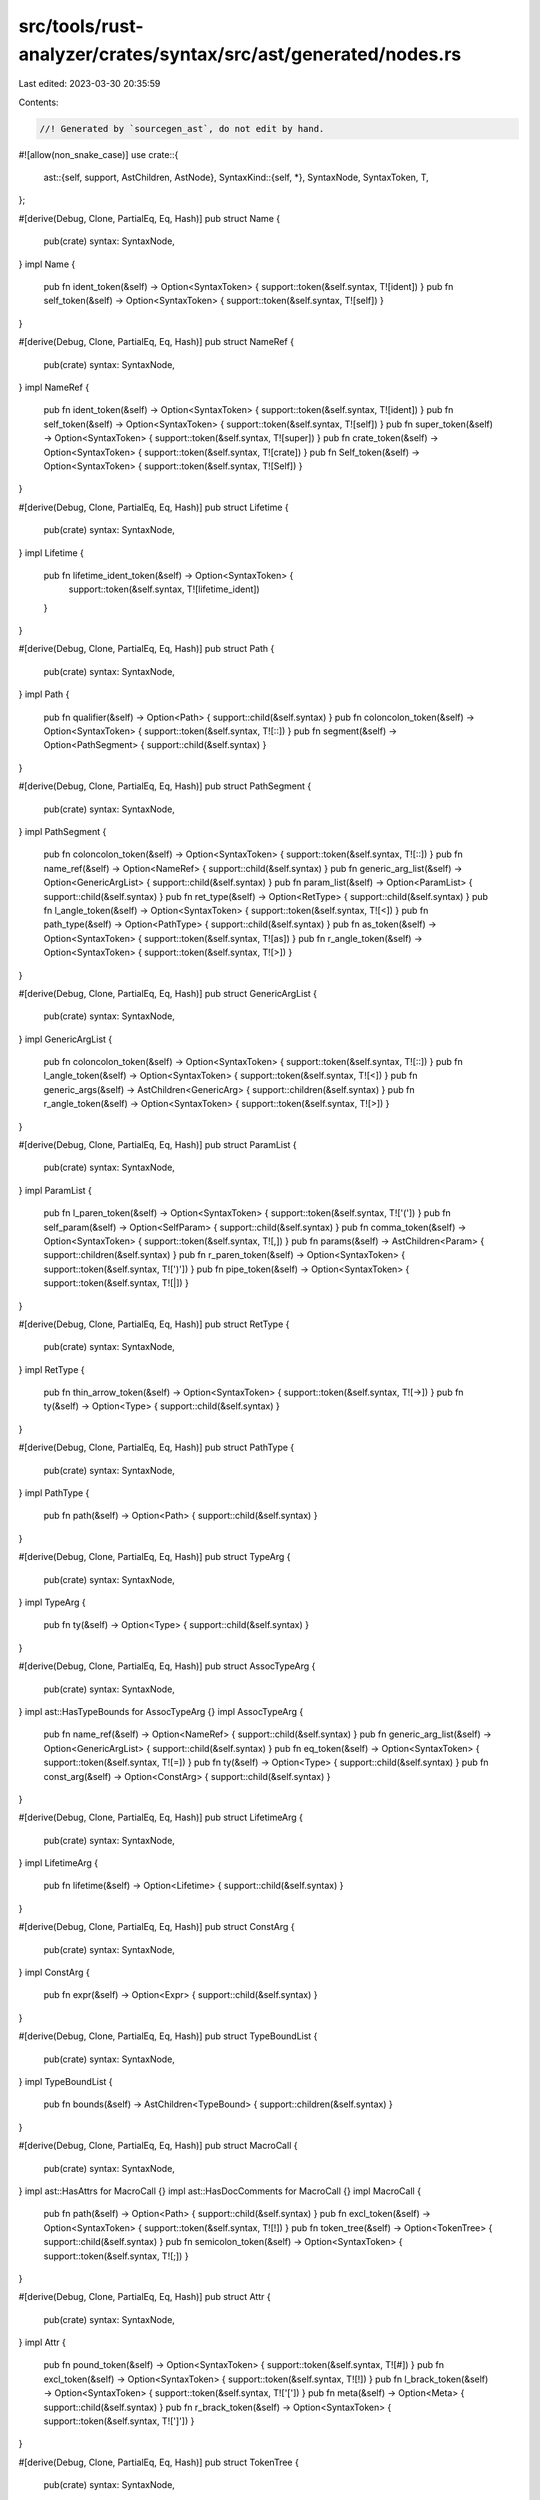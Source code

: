 src/tools/rust-analyzer/crates/syntax/src/ast/generated/nodes.rs
================================================================

Last edited: 2023-03-30 20:35:59

Contents:

.. code-block:: rs

    //! Generated by `sourcegen_ast`, do not edit by hand.

#![allow(non_snake_case)]
use crate::{
    ast::{self, support, AstChildren, AstNode},
    SyntaxKind::{self, *},
    SyntaxNode, SyntaxToken, T,
};

#[derive(Debug, Clone, PartialEq, Eq, Hash)]
pub struct Name {
    pub(crate) syntax: SyntaxNode,
}
impl Name {
    pub fn ident_token(&self) -> Option<SyntaxToken> { support::token(&self.syntax, T![ident]) }
    pub fn self_token(&self) -> Option<SyntaxToken> { support::token(&self.syntax, T![self]) }
}

#[derive(Debug, Clone, PartialEq, Eq, Hash)]
pub struct NameRef {
    pub(crate) syntax: SyntaxNode,
}
impl NameRef {
    pub fn ident_token(&self) -> Option<SyntaxToken> { support::token(&self.syntax, T![ident]) }
    pub fn self_token(&self) -> Option<SyntaxToken> { support::token(&self.syntax, T![self]) }
    pub fn super_token(&self) -> Option<SyntaxToken> { support::token(&self.syntax, T![super]) }
    pub fn crate_token(&self) -> Option<SyntaxToken> { support::token(&self.syntax, T![crate]) }
    pub fn Self_token(&self) -> Option<SyntaxToken> { support::token(&self.syntax, T![Self]) }
}

#[derive(Debug, Clone, PartialEq, Eq, Hash)]
pub struct Lifetime {
    pub(crate) syntax: SyntaxNode,
}
impl Lifetime {
    pub fn lifetime_ident_token(&self) -> Option<SyntaxToken> {
        support::token(&self.syntax, T![lifetime_ident])
    }
}

#[derive(Debug, Clone, PartialEq, Eq, Hash)]
pub struct Path {
    pub(crate) syntax: SyntaxNode,
}
impl Path {
    pub fn qualifier(&self) -> Option<Path> { support::child(&self.syntax) }
    pub fn coloncolon_token(&self) -> Option<SyntaxToken> { support::token(&self.syntax, T![::]) }
    pub fn segment(&self) -> Option<PathSegment> { support::child(&self.syntax) }
}

#[derive(Debug, Clone, PartialEq, Eq, Hash)]
pub struct PathSegment {
    pub(crate) syntax: SyntaxNode,
}
impl PathSegment {
    pub fn coloncolon_token(&self) -> Option<SyntaxToken> { support::token(&self.syntax, T![::]) }
    pub fn name_ref(&self) -> Option<NameRef> { support::child(&self.syntax) }
    pub fn generic_arg_list(&self) -> Option<GenericArgList> { support::child(&self.syntax) }
    pub fn param_list(&self) -> Option<ParamList> { support::child(&self.syntax) }
    pub fn ret_type(&self) -> Option<RetType> { support::child(&self.syntax) }
    pub fn l_angle_token(&self) -> Option<SyntaxToken> { support::token(&self.syntax, T![<]) }
    pub fn path_type(&self) -> Option<PathType> { support::child(&self.syntax) }
    pub fn as_token(&self) -> Option<SyntaxToken> { support::token(&self.syntax, T![as]) }
    pub fn r_angle_token(&self) -> Option<SyntaxToken> { support::token(&self.syntax, T![>]) }
}

#[derive(Debug, Clone, PartialEq, Eq, Hash)]
pub struct GenericArgList {
    pub(crate) syntax: SyntaxNode,
}
impl GenericArgList {
    pub fn coloncolon_token(&self) -> Option<SyntaxToken> { support::token(&self.syntax, T![::]) }
    pub fn l_angle_token(&self) -> Option<SyntaxToken> { support::token(&self.syntax, T![<]) }
    pub fn generic_args(&self) -> AstChildren<GenericArg> { support::children(&self.syntax) }
    pub fn r_angle_token(&self) -> Option<SyntaxToken> { support::token(&self.syntax, T![>]) }
}

#[derive(Debug, Clone, PartialEq, Eq, Hash)]
pub struct ParamList {
    pub(crate) syntax: SyntaxNode,
}
impl ParamList {
    pub fn l_paren_token(&self) -> Option<SyntaxToken> { support::token(&self.syntax, T!['(']) }
    pub fn self_param(&self) -> Option<SelfParam> { support::child(&self.syntax) }
    pub fn comma_token(&self) -> Option<SyntaxToken> { support::token(&self.syntax, T![,]) }
    pub fn params(&self) -> AstChildren<Param> { support::children(&self.syntax) }
    pub fn r_paren_token(&self) -> Option<SyntaxToken> { support::token(&self.syntax, T![')']) }
    pub fn pipe_token(&self) -> Option<SyntaxToken> { support::token(&self.syntax, T![|]) }
}

#[derive(Debug, Clone, PartialEq, Eq, Hash)]
pub struct RetType {
    pub(crate) syntax: SyntaxNode,
}
impl RetType {
    pub fn thin_arrow_token(&self) -> Option<SyntaxToken> { support::token(&self.syntax, T![->]) }
    pub fn ty(&self) -> Option<Type> { support::child(&self.syntax) }
}

#[derive(Debug, Clone, PartialEq, Eq, Hash)]
pub struct PathType {
    pub(crate) syntax: SyntaxNode,
}
impl PathType {
    pub fn path(&self) -> Option<Path> { support::child(&self.syntax) }
}

#[derive(Debug, Clone, PartialEq, Eq, Hash)]
pub struct TypeArg {
    pub(crate) syntax: SyntaxNode,
}
impl TypeArg {
    pub fn ty(&self) -> Option<Type> { support::child(&self.syntax) }
}

#[derive(Debug, Clone, PartialEq, Eq, Hash)]
pub struct AssocTypeArg {
    pub(crate) syntax: SyntaxNode,
}
impl ast::HasTypeBounds for AssocTypeArg {}
impl AssocTypeArg {
    pub fn name_ref(&self) -> Option<NameRef> { support::child(&self.syntax) }
    pub fn generic_arg_list(&self) -> Option<GenericArgList> { support::child(&self.syntax) }
    pub fn eq_token(&self) -> Option<SyntaxToken> { support::token(&self.syntax, T![=]) }
    pub fn ty(&self) -> Option<Type> { support::child(&self.syntax) }
    pub fn const_arg(&self) -> Option<ConstArg> { support::child(&self.syntax) }
}

#[derive(Debug, Clone, PartialEq, Eq, Hash)]
pub struct LifetimeArg {
    pub(crate) syntax: SyntaxNode,
}
impl LifetimeArg {
    pub fn lifetime(&self) -> Option<Lifetime> { support::child(&self.syntax) }
}

#[derive(Debug, Clone, PartialEq, Eq, Hash)]
pub struct ConstArg {
    pub(crate) syntax: SyntaxNode,
}
impl ConstArg {
    pub fn expr(&self) -> Option<Expr> { support::child(&self.syntax) }
}

#[derive(Debug, Clone, PartialEq, Eq, Hash)]
pub struct TypeBoundList {
    pub(crate) syntax: SyntaxNode,
}
impl TypeBoundList {
    pub fn bounds(&self) -> AstChildren<TypeBound> { support::children(&self.syntax) }
}

#[derive(Debug, Clone, PartialEq, Eq, Hash)]
pub struct MacroCall {
    pub(crate) syntax: SyntaxNode,
}
impl ast::HasAttrs for MacroCall {}
impl ast::HasDocComments for MacroCall {}
impl MacroCall {
    pub fn path(&self) -> Option<Path> { support::child(&self.syntax) }
    pub fn excl_token(&self) -> Option<SyntaxToken> { support::token(&self.syntax, T![!]) }
    pub fn token_tree(&self) -> Option<TokenTree> { support::child(&self.syntax) }
    pub fn semicolon_token(&self) -> Option<SyntaxToken> { support::token(&self.syntax, T![;]) }
}

#[derive(Debug, Clone, PartialEq, Eq, Hash)]
pub struct Attr {
    pub(crate) syntax: SyntaxNode,
}
impl Attr {
    pub fn pound_token(&self) -> Option<SyntaxToken> { support::token(&self.syntax, T![#]) }
    pub fn excl_token(&self) -> Option<SyntaxToken> { support::token(&self.syntax, T![!]) }
    pub fn l_brack_token(&self) -> Option<SyntaxToken> { support::token(&self.syntax, T!['[']) }
    pub fn meta(&self) -> Option<Meta> { support::child(&self.syntax) }
    pub fn r_brack_token(&self) -> Option<SyntaxToken> { support::token(&self.syntax, T![']']) }
}

#[derive(Debug, Clone, PartialEq, Eq, Hash)]
pub struct TokenTree {
    pub(crate) syntax: SyntaxNode,
}
impl TokenTree {
    pub fn l_paren_token(&self) -> Option<SyntaxToken> { support::token(&self.syntax, T!['(']) }
    pub fn r_paren_token(&self) -> Option<SyntaxToken> { support::token(&self.syntax, T![')']) }
    pub fn l_curly_token(&self) -> Option<SyntaxToken> { support::token(&self.syntax, T!['{']) }
    pub fn r_curly_token(&self) -> Option<SyntaxToken> { support::token(&self.syntax, T!['}']) }
    pub fn l_brack_token(&self) -> Option<SyntaxToken> { support::token(&self.syntax, T!['[']) }
    pub fn r_brack_token(&self) -> Option<SyntaxToken> { support::token(&self.syntax, T![']']) }
}

#[derive(Debug, Clone, PartialEq, Eq, Hash)]
pub struct MacroItems {
    pub(crate) syntax: SyntaxNode,
}
impl ast::HasModuleItem for MacroItems {}
impl MacroItems {}

#[derive(Debug, Clone, PartialEq, Eq, Hash)]
pub struct MacroStmts {
    pub(crate) syntax: SyntaxNode,
}
impl MacroStmts {
    pub fn statements(&self) -> AstChildren<Stmt> { support::children(&self.syntax) }
    pub fn expr(&self) -> Option<Expr> { support::child(&self.syntax) }
}

#[derive(Debug, Clone, PartialEq, Eq, Hash)]
pub struct SourceFile {
    pub(crate) syntax: SyntaxNode,
}
impl ast::HasAttrs for SourceFile {}
impl ast::HasModuleItem for SourceFile {}
impl ast::HasDocComments for SourceFile {}
impl SourceFile {
    pub fn shebang_token(&self) -> Option<SyntaxToken> { support::token(&self.syntax, T![shebang]) }
}

#[derive(Debug, Clone, PartialEq, Eq, Hash)]
pub struct Const {
    pub(crate) syntax: SyntaxNode,
}
impl ast::HasAttrs for Const {}
impl ast::HasName for Const {}
impl ast::HasVisibility for Const {}
impl ast::HasDocComments for Const {}
impl Const {
    pub fn default_token(&self) -> Option<SyntaxToken> { support::token(&self.syntax, T![default]) }
    pub fn const_token(&self) -> Option<SyntaxToken> { support::token(&self.syntax, T![const]) }
    pub fn underscore_token(&self) -> Option<SyntaxToken> { support::token(&self.syntax, T![_]) }
    pub fn colon_token(&self) -> Option<SyntaxToken> { support::token(&self.syntax, T![:]) }
    pub fn ty(&self) -> Option<Type> { support::child(&self.syntax) }
    pub fn eq_token(&self) -> Option<SyntaxToken> { support::token(&self.syntax, T![=]) }
    pub fn body(&self) -> Option<Expr> { support::child(&self.syntax) }
    pub fn semicolon_token(&self) -> Option<SyntaxToken> { support::token(&self.syntax, T![;]) }
}

#[derive(Debug, Clone, PartialEq, Eq, Hash)]
pub struct Enum {
    pub(crate) syntax: SyntaxNode,
}
impl ast::HasAttrs for Enum {}
impl ast::HasName for Enum {}
impl ast::HasVisibility for Enum {}
impl ast::HasGenericParams for Enum {}
impl ast::HasDocComments for Enum {}
impl Enum {
    pub fn enum_token(&self) -> Option<SyntaxToken> { support::token(&self.syntax, T![enum]) }
    pub fn variant_list(&self) -> Option<VariantList> { support::child(&self.syntax) }
}

#[derive(Debug, Clone, PartialEq, Eq, Hash)]
pub struct ExternBlock {
    pub(crate) syntax: SyntaxNode,
}
impl ast::HasAttrs for ExternBlock {}
impl ast::HasDocComments for ExternBlock {}
impl ExternBlock {
    pub fn unsafe_token(&self) -> Option<SyntaxToken> { support::token(&self.syntax, T![unsafe]) }
    pub fn abi(&self) -> Option<Abi> { support::child(&self.syntax) }
    pub fn extern_item_list(&self) -> Option<ExternItemList> { support::child(&self.syntax) }
}

#[derive(Debug, Clone, PartialEq, Eq, Hash)]
pub struct ExternCrate {
    pub(crate) syntax: SyntaxNode,
}
impl ast::HasAttrs for ExternCrate {}
impl ast::HasVisibility for ExternCrate {}
impl ast::HasDocComments for ExternCrate {}
impl ExternCrate {
    pub fn extern_token(&self) -> Option<SyntaxToken> { support::token(&self.syntax, T![extern]) }
    pub fn crate_token(&self) -> Option<SyntaxToken> { support::token(&self.syntax, T![crate]) }
    pub fn name_ref(&self) -> Option<NameRef> { support::child(&self.syntax) }
    pub fn rename(&self) -> Option<Rename> { support::child(&self.syntax) }
    pub fn semicolon_token(&self) -> Option<SyntaxToken> { support::token(&self.syntax, T![;]) }
}

#[derive(Debug, Clone, PartialEq, Eq, Hash)]
pub struct Fn {
    pub(crate) syntax: SyntaxNode,
}
impl ast::HasAttrs for Fn {}
impl ast::HasName for Fn {}
impl ast::HasVisibility for Fn {}
impl ast::HasGenericParams for Fn {}
impl ast::HasDocComments for Fn {}
impl Fn {
    pub fn default_token(&self) -> Option<SyntaxToken> { support::token(&self.syntax, T![default]) }
    pub fn const_token(&self) -> Option<SyntaxToken> { support::token(&self.syntax, T![const]) }
    pub fn async_token(&self) -> Option<SyntaxToken> { support::token(&self.syntax, T![async]) }
    pub fn unsafe_token(&self) -> Option<SyntaxToken> { support::token(&self.syntax, T![unsafe]) }
    pub fn abi(&self) -> Option<Abi> { support::child(&self.syntax) }
    pub fn fn_token(&self) -> Option<SyntaxToken> { support::token(&self.syntax, T![fn]) }
    pub fn param_list(&self) -> Option<ParamList> { support::child(&self.syntax) }
    pub fn ret_type(&self) -> Option<RetType> { support::child(&self.syntax) }
    pub fn body(&self) -> Option<BlockExpr> { support::child(&self.syntax) }
    pub fn semicolon_token(&self) -> Option<SyntaxToken> { support::token(&self.syntax, T![;]) }
}

#[derive(Debug, Clone, PartialEq, Eq, Hash)]
pub struct Impl {
    pub(crate) syntax: SyntaxNode,
}
impl ast::HasAttrs for Impl {}
impl ast::HasVisibility for Impl {}
impl ast::HasGenericParams for Impl {}
impl ast::HasDocComments for Impl {}
impl Impl {
    pub fn default_token(&self) -> Option<SyntaxToken> { support::token(&self.syntax, T![default]) }
    pub fn unsafe_token(&self) -> Option<SyntaxToken> { support::token(&self.syntax, T![unsafe]) }
    pub fn impl_token(&self) -> Option<SyntaxToken> { support::token(&self.syntax, T![impl]) }
    pub fn const_token(&self) -> Option<SyntaxToken> { support::token(&self.syntax, T![const]) }
    pub fn excl_token(&self) -> Option<SyntaxToken> { support::token(&self.syntax, T![!]) }
    pub fn for_token(&self) -> Option<SyntaxToken> { support::token(&self.syntax, T![for]) }
    pub fn assoc_item_list(&self) -> Option<AssocItemList> { support::child(&self.syntax) }
}

#[derive(Debug, Clone, PartialEq, Eq, Hash)]
pub struct MacroRules {
    pub(crate) syntax: SyntaxNode,
}
impl ast::HasAttrs for MacroRules {}
impl ast::HasName for MacroRules {}
impl ast::HasVisibility for MacroRules {}
impl ast::HasDocComments for MacroRules {}
impl MacroRules {
    pub fn macro_rules_token(&self) -> Option<SyntaxToken> {
        support::token(&self.syntax, T![macro_rules])
    }
    pub fn excl_token(&self) -> Option<SyntaxToken> { support::token(&self.syntax, T![!]) }
    pub fn token_tree(&self) -> Option<TokenTree> { support::child(&self.syntax) }
}

#[derive(Debug, Clone, PartialEq, Eq, Hash)]
pub struct MacroDef {
    pub(crate) syntax: SyntaxNode,
}
impl ast::HasAttrs for MacroDef {}
impl ast::HasName for MacroDef {}
impl ast::HasVisibility for MacroDef {}
impl ast::HasDocComments for MacroDef {}
impl MacroDef {
    pub fn macro_token(&self) -> Option<SyntaxToken> { support::token(&self.syntax, T![macro]) }
    pub fn args(&self) -> Option<TokenTree> { support::child(&self.syntax) }
    pub fn body(&self) -> Option<TokenTree> { support::child(&self.syntax) }
}

#[derive(Debug, Clone, PartialEq, Eq, Hash)]
pub struct Module {
    pub(crate) syntax: SyntaxNode,
}
impl ast::HasAttrs for Module {}
impl ast::HasName for Module {}
impl ast::HasVisibility for Module {}
impl ast::HasDocComments for Module {}
impl Module {
    pub fn mod_token(&self) -> Option<SyntaxToken> { support::token(&self.syntax, T![mod]) }
    pub fn item_list(&self) -> Option<ItemList> { support::child(&self.syntax) }
    pub fn semicolon_token(&self) -> Option<SyntaxToken> { support::token(&self.syntax, T![;]) }
}

#[derive(Debug, Clone, PartialEq, Eq, Hash)]
pub struct Static {
    pub(crate) syntax: SyntaxNode,
}
impl ast::HasAttrs for Static {}
impl ast::HasName for Static {}
impl ast::HasVisibility for Static {}
impl ast::HasDocComments for Static {}
impl Static {
    pub fn static_token(&self) -> Option<SyntaxToken> { support::token(&self.syntax, T![static]) }
    pub fn mut_token(&self) -> Option<SyntaxToken> { support::token(&self.syntax, T![mut]) }
    pub fn colon_token(&self) -> Option<SyntaxToken> { support::token(&self.syntax, T![:]) }
    pub fn ty(&self) -> Option<Type> { support::child(&self.syntax) }
    pub fn eq_token(&self) -> Option<SyntaxToken> { support::token(&self.syntax, T![=]) }
    pub fn body(&self) -> Option<Expr> { support::child(&self.syntax) }
    pub fn semicolon_token(&self) -> Option<SyntaxToken> { support::token(&self.syntax, T![;]) }
}

#[derive(Debug, Clone, PartialEq, Eq, Hash)]
pub struct Struct {
    pub(crate) syntax: SyntaxNode,
}
impl ast::HasAttrs for Struct {}
impl ast::HasName for Struct {}
impl ast::HasVisibility for Struct {}
impl ast::HasGenericParams for Struct {}
impl ast::HasDocComments for Struct {}
impl Struct {
    pub fn struct_token(&self) -> Option<SyntaxToken> { support::token(&self.syntax, T![struct]) }
    pub fn semicolon_token(&self) -> Option<SyntaxToken> { support::token(&self.syntax, T![;]) }
    pub fn field_list(&self) -> Option<FieldList> { support::child(&self.syntax) }
}

#[derive(Debug, Clone, PartialEq, Eq, Hash)]
pub struct Trait {
    pub(crate) syntax: SyntaxNode,
}
impl ast::HasAttrs for Trait {}
impl ast::HasName for Trait {}
impl ast::HasVisibility for Trait {}
impl ast::HasGenericParams for Trait {}
impl ast::HasTypeBounds for Trait {}
impl ast::HasDocComments for Trait {}
impl Trait {
    pub fn unsafe_token(&self) -> Option<SyntaxToken> { support::token(&self.syntax, T![unsafe]) }
    pub fn auto_token(&self) -> Option<SyntaxToken> { support::token(&self.syntax, T![auto]) }
    pub fn trait_token(&self) -> Option<SyntaxToken> { support::token(&self.syntax, T![trait]) }
    pub fn assoc_item_list(&self) -> Option<AssocItemList> { support::child(&self.syntax) }
    pub fn eq_token(&self) -> Option<SyntaxToken> { support::token(&self.syntax, T![=]) }
    pub fn semicolon_token(&self) -> Option<SyntaxToken> { support::token(&self.syntax, T![;]) }
}

#[derive(Debug, Clone, PartialEq, Eq, Hash)]
pub struct TypeAlias {
    pub(crate) syntax: SyntaxNode,
}
impl ast::HasAttrs for TypeAlias {}
impl ast::HasName for TypeAlias {}
impl ast::HasVisibility for TypeAlias {}
impl ast::HasGenericParams for TypeAlias {}
impl ast::HasTypeBounds for TypeAlias {}
impl ast::HasDocComments for TypeAlias {}
impl TypeAlias {
    pub fn default_token(&self) -> Option<SyntaxToken> { support::token(&self.syntax, T![default]) }
    pub fn type_token(&self) -> Option<SyntaxToken> { support::token(&self.syntax, T![type]) }
    pub fn eq_token(&self) -> Option<SyntaxToken> { support::token(&self.syntax, T![=]) }
    pub fn ty(&self) -> Option<Type> { support::child(&self.syntax) }
    pub fn semicolon_token(&self) -> Option<SyntaxToken> { support::token(&self.syntax, T![;]) }
}

#[derive(Debug, Clone, PartialEq, Eq, Hash)]
pub struct Union {
    pub(crate) syntax: SyntaxNode,
}
impl ast::HasAttrs for Union {}
impl ast::HasName for Union {}
impl ast::HasVisibility for Union {}
impl ast::HasGenericParams for Union {}
impl ast::HasDocComments for Union {}
impl Union {
    pub fn union_token(&self) -> Option<SyntaxToken> { support::token(&self.syntax, T![union]) }
    pub fn record_field_list(&self) -> Option<RecordFieldList> { support::child(&self.syntax) }
}

#[derive(Debug, Clone, PartialEq, Eq, Hash)]
pub struct Use {
    pub(crate) syntax: SyntaxNode,
}
impl ast::HasAttrs for Use {}
impl ast::HasVisibility for Use {}
impl ast::HasDocComments for Use {}
impl Use {
    pub fn use_token(&self) -> Option<SyntaxToken> { support::token(&self.syntax, T![use]) }
    pub fn use_tree(&self) -> Option<UseTree> { support::child(&self.syntax) }
    pub fn semicolon_token(&self) -> Option<SyntaxToken> { support::token(&self.syntax, T![;]) }
}

#[derive(Debug, Clone, PartialEq, Eq, Hash)]
pub struct Visibility {
    pub(crate) syntax: SyntaxNode,
}
impl Visibility {
    pub fn pub_token(&self) -> Option<SyntaxToken> { support::token(&self.syntax, T![pub]) }
    pub fn l_paren_token(&self) -> Option<SyntaxToken> { support::token(&self.syntax, T!['(']) }
    pub fn in_token(&self) -> Option<SyntaxToken> { support::token(&self.syntax, T![in]) }
    pub fn path(&self) -> Option<Path> { support::child(&self.syntax) }
    pub fn r_paren_token(&self) -> Option<SyntaxToken> { support::token(&self.syntax, T![')']) }
}

#[derive(Debug, Clone, PartialEq, Eq, Hash)]
pub struct ItemList {
    pub(crate) syntax: SyntaxNode,
}
impl ast::HasAttrs for ItemList {}
impl ast::HasModuleItem for ItemList {}
impl ItemList {
    pub fn l_curly_token(&self) -> Option<SyntaxToken> { support::token(&self.syntax, T!['{']) }
    pub fn r_curly_token(&self) -> Option<SyntaxToken> { support::token(&self.syntax, T!['}']) }
}

#[derive(Debug, Clone, PartialEq, Eq, Hash)]
pub struct Rename {
    pub(crate) syntax: SyntaxNode,
}
impl ast::HasName for Rename {}
impl Rename {
    pub fn as_token(&self) -> Option<SyntaxToken> { support::token(&self.syntax, T![as]) }
    pub fn underscore_token(&self) -> Option<SyntaxToken> { support::token(&self.syntax, T![_]) }
}

#[derive(Debug, Clone, PartialEq, Eq, Hash)]
pub struct UseTree {
    pub(crate) syntax: SyntaxNode,
}
impl UseTree {
    pub fn path(&self) -> Option<Path> { support::child(&self.syntax) }
    pub fn coloncolon_token(&self) -> Option<SyntaxToken> { support::token(&self.syntax, T![::]) }
    pub fn star_token(&self) -> Option<SyntaxToken> { support::token(&self.syntax, T![*]) }
    pub fn use_tree_list(&self) -> Option<UseTreeList> { support::child(&self.syntax) }
    pub fn rename(&self) -> Option<Rename> { support::child(&self.syntax) }
}

#[derive(Debug, Clone, PartialEq, Eq, Hash)]
pub struct UseTreeList {
    pub(crate) syntax: SyntaxNode,
}
impl UseTreeList {
    pub fn l_curly_token(&self) -> Option<SyntaxToken> { support::token(&self.syntax, T!['{']) }
    pub fn use_trees(&self) -> AstChildren<UseTree> { support::children(&self.syntax) }
    pub fn r_curly_token(&self) -> Option<SyntaxToken> { support::token(&self.syntax, T!['}']) }
}

#[derive(Debug, Clone, PartialEq, Eq, Hash)]
pub struct Abi {
    pub(crate) syntax: SyntaxNode,
}
impl Abi {
    pub fn extern_token(&self) -> Option<SyntaxToken> { support::token(&self.syntax, T![extern]) }
}

#[derive(Debug, Clone, PartialEq, Eq, Hash)]
pub struct GenericParamList {
    pub(crate) syntax: SyntaxNode,
}
impl GenericParamList {
    pub fn l_angle_token(&self) -> Option<SyntaxToken> { support::token(&self.syntax, T![<]) }
    pub fn generic_params(&self) -> AstChildren<GenericParam> { support::children(&self.syntax) }
    pub fn r_angle_token(&self) -> Option<SyntaxToken> { support::token(&self.syntax, T![>]) }
}

#[derive(Debug, Clone, PartialEq, Eq, Hash)]
pub struct WhereClause {
    pub(crate) syntax: SyntaxNode,
}
impl WhereClause {
    pub fn where_token(&self) -> Option<SyntaxToken> { support::token(&self.syntax, T![where]) }
    pub fn predicates(&self) -> AstChildren<WherePred> { support::children(&self.syntax) }
}

#[derive(Debug, Clone, PartialEq, Eq, Hash)]
pub struct BlockExpr {
    pub(crate) syntax: SyntaxNode,
}
impl ast::HasAttrs for BlockExpr {}
impl BlockExpr {
    pub fn label(&self) -> Option<Label> { support::child(&self.syntax) }
    pub fn try_token(&self) -> Option<SyntaxToken> { support::token(&self.syntax, T![try]) }
    pub fn unsafe_token(&self) -> Option<SyntaxToken> { support::token(&self.syntax, T![unsafe]) }
    pub fn async_token(&self) -> Option<SyntaxToken> { support::token(&self.syntax, T![async]) }
    pub fn const_token(&self) -> Option<SyntaxToken> { support::token(&self.syntax, T![const]) }
    pub fn stmt_list(&self) -> Option<StmtList> { support::child(&self.syntax) }
}

#[derive(Debug, Clone, PartialEq, Eq, Hash)]
pub struct SelfParam {
    pub(crate) syntax: SyntaxNode,
}
impl ast::HasAttrs for SelfParam {}
impl ast::HasName for SelfParam {}
impl SelfParam {
    pub fn amp_token(&self) -> Option<SyntaxToken> { support::token(&self.syntax, T![&]) }
    pub fn lifetime(&self) -> Option<Lifetime> { support::child(&self.syntax) }
    pub fn mut_token(&self) -> Option<SyntaxToken> { support::token(&self.syntax, T![mut]) }
    pub fn colon_token(&self) -> Option<SyntaxToken> { support::token(&self.syntax, T![:]) }
    pub fn ty(&self) -> Option<Type> { support::child(&self.syntax) }
}

#[derive(Debug, Clone, PartialEq, Eq, Hash)]
pub struct Param {
    pub(crate) syntax: SyntaxNode,
}
impl ast::HasAttrs for Param {}
impl Param {
    pub fn pat(&self) -> Option<Pat> { support::child(&self.syntax) }
    pub fn colon_token(&self) -> Option<SyntaxToken> { support::token(&self.syntax, T![:]) }
    pub fn ty(&self) -> Option<Type> { support::child(&self.syntax) }
    pub fn dotdotdot_token(&self) -> Option<SyntaxToken> { support::token(&self.syntax, T![...]) }
}

#[derive(Debug, Clone, PartialEq, Eq, Hash)]
pub struct RecordFieldList {
    pub(crate) syntax: SyntaxNode,
}
impl RecordFieldList {
    pub fn l_curly_token(&self) -> Option<SyntaxToken> { support::token(&self.syntax, T!['{']) }
    pub fn fields(&self) -> AstChildren<RecordField> { support::children(&self.syntax) }
    pub fn r_curly_token(&self) -> Option<SyntaxToken> { support::token(&self.syntax, T!['}']) }
}

#[derive(Debug, Clone, PartialEq, Eq, Hash)]
pub struct TupleFieldList {
    pub(crate) syntax: SyntaxNode,
}
impl TupleFieldList {
    pub fn l_paren_token(&self) -> Option<SyntaxToken> { support::token(&self.syntax, T!['(']) }
    pub fn fields(&self) -> AstChildren<TupleField> { support::children(&self.syntax) }
    pub fn r_paren_token(&self) -> Option<SyntaxToken> { support::token(&self.syntax, T![')']) }
}

#[derive(Debug, Clone, PartialEq, Eq, Hash)]
pub struct RecordField {
    pub(crate) syntax: SyntaxNode,
}
impl ast::HasAttrs for RecordField {}
impl ast::HasName for RecordField {}
impl ast::HasVisibility for RecordField {}
impl ast::HasDocComments for RecordField {}
impl RecordField {
    pub fn colon_token(&self) -> Option<SyntaxToken> { support::token(&self.syntax, T![:]) }
    pub fn ty(&self) -> Option<Type> { support::child(&self.syntax) }
}

#[derive(Debug, Clone, PartialEq, Eq, Hash)]
pub struct TupleField {
    pub(crate) syntax: SyntaxNode,
}
impl ast::HasAttrs for TupleField {}
impl ast::HasVisibility for TupleField {}
impl ast::HasDocComments for TupleField {}
impl TupleField {
    pub fn ty(&self) -> Option<Type> { support::child(&self.syntax) }
}

#[derive(Debug, Clone, PartialEq, Eq, Hash)]
pub struct VariantList {
    pub(crate) syntax: SyntaxNode,
}
impl VariantList {
    pub fn l_curly_token(&self) -> Option<SyntaxToken> { support::token(&self.syntax, T!['{']) }
    pub fn variants(&self) -> AstChildren<Variant> { support::children(&self.syntax) }
    pub fn r_curly_token(&self) -> Option<SyntaxToken> { support::token(&self.syntax, T!['}']) }
}

#[derive(Debug, Clone, PartialEq, Eq, Hash)]
pub struct Variant {
    pub(crate) syntax: SyntaxNode,
}
impl ast::HasAttrs for Variant {}
impl ast::HasName for Variant {}
impl ast::HasVisibility for Variant {}
impl ast::HasDocComments for Variant {}
impl Variant {
    pub fn field_list(&self) -> Option<FieldList> { support::child(&self.syntax) }
    pub fn eq_token(&self) -> Option<SyntaxToken> { support::token(&self.syntax, T![=]) }
    pub fn expr(&self) -> Option<Expr> { support::child(&self.syntax) }
}

#[derive(Debug, Clone, PartialEq, Eq, Hash)]
pub struct AssocItemList {
    pub(crate) syntax: SyntaxNode,
}
impl ast::HasAttrs for AssocItemList {}
impl AssocItemList {
    pub fn l_curly_token(&self) -> Option<SyntaxToken> { support::token(&self.syntax, T!['{']) }
    pub fn assoc_items(&self) -> AstChildren<AssocItem> { support::children(&self.syntax) }
    pub fn r_curly_token(&self) -> Option<SyntaxToken> { support::token(&self.syntax, T!['}']) }
}

#[derive(Debug, Clone, PartialEq, Eq, Hash)]
pub struct ExternItemList {
    pub(crate) syntax: SyntaxNode,
}
impl ast::HasAttrs for ExternItemList {}
impl ExternItemList {
    pub fn l_curly_token(&self) -> Option<SyntaxToken> { support::token(&self.syntax, T!['{']) }
    pub fn extern_items(&self) -> AstChildren<ExternItem> { support::children(&self.syntax) }
    pub fn r_curly_token(&self) -> Option<SyntaxToken> { support::token(&self.syntax, T!['}']) }
}

#[derive(Debug, Clone, PartialEq, Eq, Hash)]
pub struct ConstParam {
    pub(crate) syntax: SyntaxNode,
}
impl ast::HasAttrs for ConstParam {}
impl ast::HasName for ConstParam {}
impl ConstParam {
    pub fn const_token(&self) -> Option<SyntaxToken> { support::token(&self.syntax, T![const]) }
    pub fn colon_token(&self) -> Option<SyntaxToken> { support::token(&self.syntax, T![:]) }
    pub fn ty(&self) -> Option<Type> { support::child(&self.syntax) }
    pub fn eq_token(&self) -> Option<SyntaxToken> { support::token(&self.syntax, T![=]) }
    pub fn default_val(&self) -> Option<Expr> { support::child(&self.syntax) }
}

#[derive(Debug, Clone, PartialEq, Eq, Hash)]
pub struct LifetimeParam {
    pub(crate) syntax: SyntaxNode,
}
impl ast::HasAttrs for LifetimeParam {}
impl ast::HasTypeBounds for LifetimeParam {}
impl LifetimeParam {
    pub fn lifetime(&self) -> Option<Lifetime> { support::child(&self.syntax) }
}

#[derive(Debug, Clone, PartialEq, Eq, Hash)]
pub struct TypeParam {
    pub(crate) syntax: SyntaxNode,
}
impl ast::HasAttrs for TypeParam {}
impl ast::HasName for TypeParam {}
impl ast::HasTypeBounds for TypeParam {}
impl TypeParam {
    pub fn eq_token(&self) -> Option<SyntaxToken> { support::token(&self.syntax, T![=]) }
    pub fn default_type(&self) -> Option<Type> { support::child(&self.syntax) }
}

#[derive(Debug, Clone, PartialEq, Eq, Hash)]
pub struct WherePred {
    pub(crate) syntax: SyntaxNode,
}
impl ast::HasTypeBounds for WherePred {}
impl WherePred {
    pub fn for_token(&self) -> Option<SyntaxToken> { support::token(&self.syntax, T![for]) }
    pub fn generic_param_list(&self) -> Option<GenericParamList> { support::child(&self.syntax) }
    pub fn lifetime(&self) -> Option<Lifetime> { support::child(&self.syntax) }
    pub fn ty(&self) -> Option<Type> { support::child(&self.syntax) }
}

#[derive(Debug, Clone, PartialEq, Eq, Hash)]
pub struct Meta {
    pub(crate) syntax: SyntaxNode,
}
impl Meta {
    pub fn path(&self) -> Option<Path> { support::child(&self.syntax) }
    pub fn eq_token(&self) -> Option<SyntaxToken> { support::token(&self.syntax, T![=]) }
    pub fn expr(&self) -> Option<Expr> { support::child(&self.syntax) }
    pub fn token_tree(&self) -> Option<TokenTree> { support::child(&self.syntax) }
}

#[derive(Debug, Clone, PartialEq, Eq, Hash)]
pub struct ExprStmt {
    pub(crate) syntax: SyntaxNode,
}
impl ExprStmt {
    pub fn expr(&self) -> Option<Expr> { support::child(&self.syntax) }
    pub fn semicolon_token(&self) -> Option<SyntaxToken> { support::token(&self.syntax, T![;]) }
}

#[derive(Debug, Clone, PartialEq, Eq, Hash)]
pub struct LetStmt {
    pub(crate) syntax: SyntaxNode,
}
impl ast::HasAttrs for LetStmt {}
impl LetStmt {
    pub fn let_token(&self) -> Option<SyntaxToken> { support::token(&self.syntax, T![let]) }
    pub fn pat(&self) -> Option<Pat> { support::child(&self.syntax) }
    pub fn colon_token(&self) -> Option<SyntaxToken> { support::token(&self.syntax, T![:]) }
    pub fn ty(&self) -> Option<Type> { support::child(&self.syntax) }
    pub fn eq_token(&self) -> Option<SyntaxToken> { support::token(&self.syntax, T![=]) }
    pub fn initializer(&self) -> Option<Expr> { support::child(&self.syntax) }
    pub fn let_else(&self) -> Option<LetElse> { support::child(&self.syntax) }
    pub fn semicolon_token(&self) -> Option<SyntaxToken> { support::token(&self.syntax, T![;]) }
}

#[derive(Debug, Clone, PartialEq, Eq, Hash)]
pub struct LetElse {
    pub(crate) syntax: SyntaxNode,
}
impl LetElse {
    pub fn else_token(&self) -> Option<SyntaxToken> { support::token(&self.syntax, T![else]) }
    pub fn block_expr(&self) -> Option<BlockExpr> { support::child(&self.syntax) }
}

#[derive(Debug, Clone, PartialEq, Eq, Hash)]
pub struct ArrayExpr {
    pub(crate) syntax: SyntaxNode,
}
impl ast::HasAttrs for ArrayExpr {}
impl ArrayExpr {
    pub fn l_brack_token(&self) -> Option<SyntaxToken> { support::token(&self.syntax, T!['[']) }
    pub fn exprs(&self) -> AstChildren<Expr> { support::children(&self.syntax) }
    pub fn expr(&self) -> Option<Expr> { support::child(&self.syntax) }
    pub fn semicolon_token(&self) -> Option<SyntaxToken> { support::token(&self.syntax, T![;]) }
    pub fn r_brack_token(&self) -> Option<SyntaxToken> { support::token(&self.syntax, T![']']) }
}

#[derive(Debug, Clone, PartialEq, Eq, Hash)]
pub struct AwaitExpr {
    pub(crate) syntax: SyntaxNode,
}
impl ast::HasAttrs for AwaitExpr {}
impl AwaitExpr {
    pub fn expr(&self) -> Option<Expr> { support::child(&self.syntax) }
    pub fn dot_token(&self) -> Option<SyntaxToken> { support::token(&self.syntax, T![.]) }
    pub fn await_token(&self) -> Option<SyntaxToken> { support::token(&self.syntax, T![await]) }
}

#[derive(Debug, Clone, PartialEq, Eq, Hash)]
pub struct BinExpr {
    pub(crate) syntax: SyntaxNode,
}
impl ast::HasAttrs for BinExpr {}
impl BinExpr {}

#[derive(Debug, Clone, PartialEq, Eq, Hash)]
pub struct BoxExpr {
    pub(crate) syntax: SyntaxNode,
}
impl ast::HasAttrs for BoxExpr {}
impl BoxExpr {
    pub fn box_token(&self) -> Option<SyntaxToken> { support::token(&self.syntax, T![box]) }
    pub fn expr(&self) -> Option<Expr> { support::child(&self.syntax) }
}

#[derive(Debug, Clone, PartialEq, Eq, Hash)]
pub struct BreakExpr {
    pub(crate) syntax: SyntaxNode,
}
impl ast::HasAttrs for BreakExpr {}
impl BreakExpr {
    pub fn break_token(&self) -> Option<SyntaxToken> { support::token(&self.syntax, T![break]) }
    pub fn lifetime(&self) -> Option<Lifetime> { support::child(&self.syntax) }
    pub fn expr(&self) -> Option<Expr> { support::child(&self.syntax) }
}

#[derive(Debug, Clone, PartialEq, Eq, Hash)]
pub struct CallExpr {
    pub(crate) syntax: SyntaxNode,
}
impl ast::HasAttrs for CallExpr {}
impl ast::HasArgList for CallExpr {}
impl CallExpr {
    pub fn expr(&self) -> Option<Expr> { support::child(&self.syntax) }
}

#[derive(Debug, Clone, PartialEq, Eq, Hash)]
pub struct CastExpr {
    pub(crate) syntax: SyntaxNode,
}
impl ast::HasAttrs for CastExpr {}
impl CastExpr {
    pub fn expr(&self) -> Option<Expr> { support::child(&self.syntax) }
    pub fn as_token(&self) -> Option<SyntaxToken> { support::token(&self.syntax, T![as]) }
    pub fn ty(&self) -> Option<Type> { support::child(&self.syntax) }
}

#[derive(Debug, Clone, PartialEq, Eq, Hash)]
pub struct ClosureExpr {
    pub(crate) syntax: SyntaxNode,
}
impl ast::HasAttrs for ClosureExpr {}
impl ClosureExpr {
    pub fn for_token(&self) -> Option<SyntaxToken> { support::token(&self.syntax, T![for]) }
    pub fn generic_param_list(&self) -> Option<GenericParamList> { support::child(&self.syntax) }
    pub fn static_token(&self) -> Option<SyntaxToken> { support::token(&self.syntax, T![static]) }
    pub fn async_token(&self) -> Option<SyntaxToken> { support::token(&self.syntax, T![async]) }
    pub fn move_token(&self) -> Option<SyntaxToken> { support::token(&self.syntax, T![move]) }
    pub fn param_list(&self) -> Option<ParamList> { support::child(&self.syntax) }
    pub fn ret_type(&self) -> Option<RetType> { support::child(&self.syntax) }
    pub fn body(&self) -> Option<Expr> { support::child(&self.syntax) }
}

#[derive(Debug, Clone, PartialEq, Eq, Hash)]
pub struct ContinueExpr {
    pub(crate) syntax: SyntaxNode,
}
impl ast::HasAttrs for ContinueExpr {}
impl ContinueExpr {
    pub fn continue_token(&self) -> Option<SyntaxToken> {
        support::token(&self.syntax, T![continue])
    }
    pub fn lifetime(&self) -> Option<Lifetime> { support::child(&self.syntax) }
}

#[derive(Debug, Clone, PartialEq, Eq, Hash)]
pub struct FieldExpr {
    pub(crate) syntax: SyntaxNode,
}
impl ast::HasAttrs for FieldExpr {}
impl FieldExpr {
    pub fn expr(&self) -> Option<Expr> { support::child(&self.syntax) }
    pub fn dot_token(&self) -> Option<SyntaxToken> { support::token(&self.syntax, T![.]) }
    pub fn name_ref(&self) -> Option<NameRef> { support::child(&self.syntax) }
}

#[derive(Debug, Clone, PartialEq, Eq, Hash)]
pub struct ForExpr {
    pub(crate) syntax: SyntaxNode,
}
impl ast::HasAttrs for ForExpr {}
impl ForExpr {
    pub fn for_token(&self) -> Option<SyntaxToken> { support::token(&self.syntax, T![for]) }
    pub fn pat(&self) -> Option<Pat> { support::child(&self.syntax) }
    pub fn in_token(&self) -> Option<SyntaxToken> { support::token(&self.syntax, T![in]) }
}

#[derive(Debug, Clone, PartialEq, Eq, Hash)]
pub struct IfExpr {
    pub(crate) syntax: SyntaxNode,
}
impl ast::HasAttrs for IfExpr {}
impl IfExpr {
    pub fn if_token(&self) -> Option<SyntaxToken> { support::token(&self.syntax, T![if]) }
    pub fn else_token(&self) -> Option<SyntaxToken> { support::token(&self.syntax, T![else]) }
}

#[derive(Debug, Clone, PartialEq, Eq, Hash)]
pub struct IndexExpr {
    pub(crate) syntax: SyntaxNode,
}
impl ast::HasAttrs for IndexExpr {}
impl IndexExpr {
    pub fn l_brack_token(&self) -> Option<SyntaxToken> { support::token(&self.syntax, T!['[']) }
    pub fn r_brack_token(&self) -> Option<SyntaxToken> { support::token(&self.syntax, T![']']) }
}

#[derive(Debug, Clone, PartialEq, Eq, Hash)]
pub struct Literal {
    pub(crate) syntax: SyntaxNode,
}
impl ast::HasAttrs for Literal {}
impl Literal {}

#[derive(Debug, Clone, PartialEq, Eq, Hash)]
pub struct LoopExpr {
    pub(crate) syntax: SyntaxNode,
}
impl ast::HasAttrs for LoopExpr {}
impl ast::HasLoopBody for LoopExpr {}
impl LoopExpr {
    pub fn loop_token(&self) -> Option<SyntaxToken> { support::token(&self.syntax, T![loop]) }
}

#[derive(Debug, Clone, PartialEq, Eq, Hash)]
pub struct MacroExpr {
    pub(crate) syntax: SyntaxNode,
}
impl MacroExpr {
    pub fn macro_call(&self) -> Option<MacroCall> { support::child(&self.syntax) }
}

#[derive(Debug, Clone, PartialEq, Eq, Hash)]
pub struct MatchExpr {
    pub(crate) syntax: SyntaxNode,
}
impl ast::HasAttrs for MatchExpr {}
impl MatchExpr {
    pub fn match_token(&self) -> Option<SyntaxToken> { support::token(&self.syntax, T![match]) }
    pub fn expr(&self) -> Option<Expr> { support::child(&self.syntax) }
    pub fn match_arm_list(&self) -> Option<MatchArmList> { support::child(&self.syntax) }
}

#[derive(Debug, Clone, PartialEq, Eq, Hash)]
pub struct MethodCallExpr {
    pub(crate) syntax: SyntaxNode,
}
impl ast::HasAttrs for MethodCallExpr {}
impl ast::HasArgList for MethodCallExpr {}
impl MethodCallExpr {
    pub fn receiver(&self) -> Option<Expr> { support::child(&self.syntax) }
    pub fn dot_token(&self) -> Option<SyntaxToken> { support::token(&self.syntax, T![.]) }
    pub fn name_ref(&self) -> Option<NameRef> { support::child(&self.syntax) }
    pub fn generic_arg_list(&self) -> Option<GenericArgList> { support::child(&self.syntax) }
}

#[derive(Debug, Clone, PartialEq, Eq, Hash)]
pub struct ParenExpr {
    pub(crate) syntax: SyntaxNode,
}
impl ast::HasAttrs for ParenExpr {}
impl ParenExpr {
    pub fn l_paren_token(&self) -> Option<SyntaxToken> { support::token(&self.syntax, T!['(']) }
    pub fn expr(&self) -> Option<Expr> { support::child(&self.syntax) }
    pub fn r_paren_token(&self) -> Option<SyntaxToken> { support::token(&self.syntax, T![')']) }
}

#[derive(Debug, Clone, PartialEq, Eq, Hash)]
pub struct PathExpr {
    pub(crate) syntax: SyntaxNode,
}
impl ast::HasAttrs for PathExpr {}
impl PathExpr {
    pub fn path(&self) -> Option<Path> { support::child(&self.syntax) }
}

#[derive(Debug, Clone, PartialEq, Eq, Hash)]
pub struct PrefixExpr {
    pub(crate) syntax: SyntaxNode,
}
impl ast::HasAttrs for PrefixExpr {}
impl PrefixExpr {
    pub fn expr(&self) -> Option<Expr> { support::child(&self.syntax) }
}

#[derive(Debug, Clone, PartialEq, Eq, Hash)]
pub struct RangeExpr {
    pub(crate) syntax: SyntaxNode,
}
impl ast::HasAttrs for RangeExpr {}
impl RangeExpr {}

#[derive(Debug, Clone, PartialEq, Eq, Hash)]
pub struct RecordExpr {
    pub(crate) syntax: SyntaxNode,
}
impl RecordExpr {
    pub fn path(&self) -> Option<Path> { support::child(&self.syntax) }
    pub fn record_expr_field_list(&self) -> Option<RecordExprFieldList> {
        support::child(&self.syntax)
    }
}

#[derive(Debug, Clone, PartialEq, Eq, Hash)]
pub struct RefExpr {
    pub(crate) syntax: SyntaxNode,
}
impl ast::HasAttrs for RefExpr {}
impl RefExpr {
    pub fn amp_token(&self) -> Option<SyntaxToken> { support::token(&self.syntax, T![&]) }
    pub fn raw_token(&self) -> Option<SyntaxToken> { support::token(&self.syntax, T![raw]) }
    pub fn mut_token(&self) -> Option<SyntaxToken> { support::token(&self.syntax, T![mut]) }
    pub fn const_token(&self) -> Option<SyntaxToken> { support::token(&self.syntax, T![const]) }
    pub fn expr(&self) -> Option<Expr> { support::child(&self.syntax) }
}

#[derive(Debug, Clone, PartialEq, Eq, Hash)]
pub struct ReturnExpr {
    pub(crate) syntax: SyntaxNode,
}
impl ast::HasAttrs for ReturnExpr {}
impl ReturnExpr {
    pub fn return_token(&self) -> Option<SyntaxToken> { support::token(&self.syntax, T![return]) }
    pub fn expr(&self) -> Option<Expr> { support::child(&self.syntax) }
}

#[derive(Debug, Clone, PartialEq, Eq, Hash)]
pub struct TryExpr {
    pub(crate) syntax: SyntaxNode,
}
impl ast::HasAttrs for TryExpr {}
impl TryExpr {
    pub fn expr(&self) -> Option<Expr> { support::child(&self.syntax) }
    pub fn question_mark_token(&self) -> Option<SyntaxToken> { support::token(&self.syntax, T![?]) }
}

#[derive(Debug, Clone, PartialEq, Eq, Hash)]
pub struct TupleExpr {
    pub(crate) syntax: SyntaxNode,
}
impl ast::HasAttrs for TupleExpr {}
impl TupleExpr {
    pub fn l_paren_token(&self) -> Option<SyntaxToken> { support::token(&self.syntax, T!['(']) }
    pub fn fields(&self) -> AstChildren<Expr> { support::children(&self.syntax) }
    pub fn r_paren_token(&self) -> Option<SyntaxToken> { support::token(&self.syntax, T![')']) }
}

#[derive(Debug, Clone, PartialEq, Eq, Hash)]
pub struct WhileExpr {
    pub(crate) syntax: SyntaxNode,
}
impl ast::HasAttrs for WhileExpr {}
impl WhileExpr {
    pub fn while_token(&self) -> Option<SyntaxToken> { support::token(&self.syntax, T![while]) }
}

#[derive(Debug, Clone, PartialEq, Eq, Hash)]
pub struct YieldExpr {
    pub(crate) syntax: SyntaxNode,
}
impl ast::HasAttrs for YieldExpr {}
impl YieldExpr {
    pub fn yield_token(&self) -> Option<SyntaxToken> { support::token(&self.syntax, T![yield]) }
    pub fn expr(&self) -> Option<Expr> { support::child(&self.syntax) }
}

#[derive(Debug, Clone, PartialEq, Eq, Hash)]
pub struct YeetExpr {
    pub(crate) syntax: SyntaxNode,
}
impl ast::HasAttrs for YeetExpr {}
impl YeetExpr {
    pub fn do_token(&self) -> Option<SyntaxToken> { support::token(&self.syntax, T![do]) }
    pub fn yeet_token(&self) -> Option<SyntaxToken> { support::token(&self.syntax, T![yeet]) }
    pub fn expr(&self) -> Option<Expr> { support::child(&self.syntax) }
}

#[derive(Debug, Clone, PartialEq, Eq, Hash)]
pub struct LetExpr {
    pub(crate) syntax: SyntaxNode,
}
impl ast::HasAttrs for LetExpr {}
impl LetExpr {
    pub fn let_token(&self) -> Option<SyntaxToken> { support::token(&self.syntax, T![let]) }
    pub fn pat(&self) -> Option<Pat> { support::child(&self.syntax) }
    pub fn eq_token(&self) -> Option<SyntaxToken> { support::token(&self.syntax, T![=]) }
    pub fn expr(&self) -> Option<Expr> { support::child(&self.syntax) }
}

#[derive(Debug, Clone, PartialEq, Eq, Hash)]
pub struct UnderscoreExpr {
    pub(crate) syntax: SyntaxNode,
}
impl ast::HasAttrs for UnderscoreExpr {}
impl UnderscoreExpr {
    pub fn underscore_token(&self) -> Option<SyntaxToken> { support::token(&self.syntax, T![_]) }
}

#[derive(Debug, Clone, PartialEq, Eq, Hash)]
pub struct StmtList {
    pub(crate) syntax: SyntaxNode,
}
impl ast::HasAttrs for StmtList {}
impl StmtList {
    pub fn l_curly_token(&self) -> Option<SyntaxToken> { support::token(&self.syntax, T!['{']) }
    pub fn statements(&self) -> AstChildren<Stmt> { support::children(&self.syntax) }
    pub fn tail_expr(&self) -> Option<Expr> { support::child(&self.syntax) }
    pub fn r_curly_token(&self) -> Option<SyntaxToken> { support::token(&self.syntax, T!['}']) }
}

#[derive(Debug, Clone, PartialEq, Eq, Hash)]
pub struct Label {
    pub(crate) syntax: SyntaxNode,
}
impl Label {
    pub fn lifetime(&self) -> Option<Lifetime> { support::child(&self.syntax) }
    pub fn colon_token(&self) -> Option<SyntaxToken> { support::token(&self.syntax, T![:]) }
}

#[derive(Debug, Clone, PartialEq, Eq, Hash)]
pub struct RecordExprFieldList {
    pub(crate) syntax: SyntaxNode,
}
impl ast::HasAttrs for RecordExprFieldList {}
impl RecordExprFieldList {
    pub fn l_curly_token(&self) -> Option<SyntaxToken> { support::token(&self.syntax, T!['{']) }
    pub fn fields(&self) -> AstChildren<RecordExprField> { support::children(&self.syntax) }
    pub fn dotdot_token(&self) -> Option<SyntaxToken> { support::token(&self.syntax, T![..]) }
    pub fn spread(&self) -> Option<Expr> { support::child(&self.syntax) }
    pub fn r_curly_token(&self) -> Option<SyntaxToken> { support::token(&self.syntax, T!['}']) }
}

#[derive(Debug, Clone, PartialEq, Eq, Hash)]
pub struct RecordExprField {
    pub(crate) syntax: SyntaxNode,
}
impl ast::HasAttrs for RecordExprField {}
impl RecordExprField {
    pub fn name_ref(&self) -> Option<NameRef> { support::child(&self.syntax) }
    pub fn colon_token(&self) -> Option<SyntaxToken> { support::token(&self.syntax, T![:]) }
    pub fn expr(&self) -> Option<Expr> { support::child(&self.syntax) }
}

#[derive(Debug, Clone, PartialEq, Eq, Hash)]
pub struct ArgList {
    pub(crate) syntax: SyntaxNode,
}
impl ArgList {
    pub fn l_paren_token(&self) -> Option<SyntaxToken> { support::token(&self.syntax, T!['(']) }
    pub fn args(&self) -> AstChildren<Expr> { support::children(&self.syntax) }
    pub fn r_paren_token(&self) -> Option<SyntaxToken> { support::token(&self.syntax, T![')']) }
}

#[derive(Debug, Clone, PartialEq, Eq, Hash)]
pub struct MatchArmList {
    pub(crate) syntax: SyntaxNode,
}
impl ast::HasAttrs for MatchArmList {}
impl MatchArmList {
    pub fn l_curly_token(&self) -> Option<SyntaxToken> { support::token(&self.syntax, T!['{']) }
    pub fn arms(&self) -> AstChildren<MatchArm> { support::children(&self.syntax) }
    pub fn r_curly_token(&self) -> Option<SyntaxToken> { support::token(&self.syntax, T!['}']) }
}

#[derive(Debug, Clone, PartialEq, Eq, Hash)]
pub struct MatchArm {
    pub(crate) syntax: SyntaxNode,
}
impl ast::HasAttrs for MatchArm {}
impl MatchArm {
    pub fn pat(&self) -> Option<Pat> { support::child(&self.syntax) }
    pub fn guard(&self) -> Option<MatchGuard> { support::child(&self.syntax) }
    pub fn fat_arrow_token(&self) -> Option<SyntaxToken> { support::token(&self.syntax, T![=>]) }
    pub fn expr(&self) -> Option<Expr> { support::child(&self.syntax) }
    pub fn comma_token(&self) -> Option<SyntaxToken> { support::token(&self.syntax, T![,]) }
}

#[derive(Debug, Clone, PartialEq, Eq, Hash)]
pub struct MatchGuard {
    pub(crate) syntax: SyntaxNode,
}
impl MatchGuard {
    pub fn if_token(&self) -> Option<SyntaxToken> { support::token(&self.syntax, T![if]) }
}

#[derive(Debug, Clone, PartialEq, Eq, Hash)]
pub struct ArrayType {
    pub(crate) syntax: SyntaxNode,
}
impl ArrayType {
    pub fn l_brack_token(&self) -> Option<SyntaxToken> { support::token(&self.syntax, T!['[']) }
    pub fn ty(&self) -> Option<Type> { support::child(&self.syntax) }
    pub fn semicolon_token(&self) -> Option<SyntaxToken> { support::token(&self.syntax, T![;]) }
    pub fn expr(&self) -> Option<Expr> { support::child(&self.syntax) }
    pub fn r_brack_token(&self) -> Option<SyntaxToken> { support::token(&self.syntax, T![']']) }
}

#[derive(Debug, Clone, PartialEq, Eq, Hash)]
pub struct DynTraitType {
    pub(crate) syntax: SyntaxNode,
}
impl DynTraitType {
    pub fn dyn_token(&self) -> Option<SyntaxToken> { support::token(&self.syntax, T![dyn]) }
    pub fn type_bound_list(&self) -> Option<TypeBoundList> { support::child(&self.syntax) }
}

#[derive(Debug, Clone, PartialEq, Eq, Hash)]
pub struct FnPtrType {
    pub(crate) syntax: SyntaxNode,
}
impl FnPtrType {
    pub fn const_token(&self) -> Option<SyntaxToken> { support::token(&self.syntax, T![const]) }
    pub fn async_token(&self) -> Option<SyntaxToken> { support::token(&self.syntax, T![async]) }
    pub fn unsafe_token(&self) -> Option<SyntaxToken> { support::token(&self.syntax, T![unsafe]) }
    pub fn abi(&self) -> Option<Abi> { support::child(&self.syntax) }
    pub fn fn_token(&self) -> Option<SyntaxToken> { support::token(&self.syntax, T![fn]) }
    pub fn param_list(&self) -> Option<ParamList> { support::child(&self.syntax) }
    pub fn ret_type(&self) -> Option<RetType> { support::child(&self.syntax) }
}

#[derive(Debug, Clone, PartialEq, Eq, Hash)]
pub struct ForType {
    pub(crate) syntax: SyntaxNode,
}
impl ForType {
    pub fn for_token(&self) -> Option<SyntaxToken> { support::token(&self.syntax, T![for]) }
    pub fn generic_param_list(&self) -> Option<GenericParamList> { support::child(&self.syntax) }
    pub fn ty(&self) -> Option<Type> { support::child(&self.syntax) }
}

#[derive(Debug, Clone, PartialEq, Eq, Hash)]
pub struct ImplTraitType {
    pub(crate) syntax: SyntaxNode,
}
impl ImplTraitType {
    pub fn impl_token(&self) -> Option<SyntaxToken> { support::token(&self.syntax, T![impl]) }
    pub fn type_bound_list(&self) -> Option<TypeBoundList> { support::child(&self.syntax) }
}

#[derive(Debug, Clone, PartialEq, Eq, Hash)]
pub struct InferType {
    pub(crate) syntax: SyntaxNode,
}
impl InferType {
    pub fn underscore_token(&self) -> Option<SyntaxToken> { support::token(&self.syntax, T![_]) }
}

#[derive(Debug, Clone, PartialEq, Eq, Hash)]
pub struct MacroType {
    pub(crate) syntax: SyntaxNode,
}
impl MacroType {
    pub fn macro_call(&self) -> Option<MacroCall> { support::child(&self.syntax) }
}

#[derive(Debug, Clone, PartialEq, Eq, Hash)]
pub struct NeverType {
    pub(crate) syntax: SyntaxNode,
}
impl NeverType {
    pub fn excl_token(&self) -> Option<SyntaxToken> { support::token(&self.syntax, T![!]) }
}

#[derive(Debug, Clone, PartialEq, Eq, Hash)]
pub struct ParenType {
    pub(crate) syntax: SyntaxNode,
}
impl ParenType {
    pub fn l_paren_token(&self) -> Option<SyntaxToken> { support::token(&self.syntax, T!['(']) }
    pub fn ty(&self) -> Option<Type> { support::child(&self.syntax) }
    pub fn r_paren_token(&self) -> Option<SyntaxToken> { support::token(&self.syntax, T![')']) }
}

#[derive(Debug, Clone, PartialEq, Eq, Hash)]
pub struct PtrType {
    pub(crate) syntax: SyntaxNode,
}
impl PtrType {
    pub fn star_token(&self) -> Option<SyntaxToken> { support::token(&self.syntax, T![*]) }
    pub fn const_token(&self) -> Option<SyntaxToken> { support::token(&self.syntax, T![const]) }
    pub fn mut_token(&self) -> Option<SyntaxToken> { support::token(&self.syntax, T![mut]) }
    pub fn ty(&self) -> Option<Type> { support::child(&self.syntax) }
}

#[derive(Debug, Clone, PartialEq, Eq, Hash)]
pub struct RefType {
    pub(crate) syntax: SyntaxNode,
}
impl RefType {
    pub fn amp_token(&self) -> Option<SyntaxToken> { support::token(&self.syntax, T![&]) }
    pub fn lifetime(&self) -> Option<Lifetime> { support::child(&self.syntax) }
    pub fn mut_token(&self) -> Option<SyntaxToken> { support::token(&self.syntax, T![mut]) }
    pub fn ty(&self) -> Option<Type> { support::child(&self.syntax) }
}

#[derive(Debug, Clone, PartialEq, Eq, Hash)]
pub struct SliceType {
    pub(crate) syntax: SyntaxNode,
}
impl SliceType {
    pub fn l_brack_token(&self) -> Option<SyntaxToken> { support::token(&self.syntax, T!['[']) }
    pub fn ty(&self) -> Option<Type> { support::child(&self.syntax) }
    pub fn r_brack_token(&self) -> Option<SyntaxToken> { support::token(&self.syntax, T![']']) }
}

#[derive(Debug, Clone, PartialEq, Eq, Hash)]
pub struct TupleType {
    pub(crate) syntax: SyntaxNode,
}
impl TupleType {
    pub fn l_paren_token(&self) -> Option<SyntaxToken> { support::token(&self.syntax, T!['(']) }
    pub fn fields(&self) -> AstChildren<Type> { support::children(&self.syntax) }
    pub fn r_paren_token(&self) -> Option<SyntaxToken> { support::token(&self.syntax, T![')']) }
}

#[derive(Debug, Clone, PartialEq, Eq, Hash)]
pub struct TypeBound {
    pub(crate) syntax: SyntaxNode,
}
impl TypeBound {
    pub fn lifetime(&self) -> Option<Lifetime> { support::child(&self.syntax) }
    pub fn question_mark_token(&self) -> Option<SyntaxToken> { support::token(&self.syntax, T![?]) }
    pub fn tilde_token(&self) -> Option<SyntaxToken> { support::token(&self.syntax, T![~]) }
    pub fn const_token(&self) -> Option<SyntaxToken> { support::token(&self.syntax, T![const]) }
    pub fn ty(&self) -> Option<Type> { support::child(&self.syntax) }
}

#[derive(Debug, Clone, PartialEq, Eq, Hash)]
pub struct IdentPat {
    pub(crate) syntax: SyntaxNode,
}
impl ast::HasAttrs for IdentPat {}
impl ast::HasName for IdentPat {}
impl IdentPat {
    pub fn ref_token(&self) -> Option<SyntaxToken> { support::token(&self.syntax, T![ref]) }
    pub fn mut_token(&self) -> Option<SyntaxToken> { support::token(&self.syntax, T![mut]) }
    pub fn at_token(&self) -> Option<SyntaxToken> { support::token(&self.syntax, T![@]) }
    pub fn pat(&self) -> Option<Pat> { support::child(&self.syntax) }
}

#[derive(Debug, Clone, PartialEq, Eq, Hash)]
pub struct BoxPat {
    pub(crate) syntax: SyntaxNode,
}
impl BoxPat {
    pub fn box_token(&self) -> Option<SyntaxToken> { support::token(&self.syntax, T![box]) }
    pub fn pat(&self) -> Option<Pat> { support::child(&self.syntax) }
}

#[derive(Debug, Clone, PartialEq, Eq, Hash)]
pub struct RestPat {
    pub(crate) syntax: SyntaxNode,
}
impl ast::HasAttrs for RestPat {}
impl RestPat {
    pub fn dotdot_token(&self) -> Option<SyntaxToken> { support::token(&self.syntax, T![..]) }
}

#[derive(Debug, Clone, PartialEq, Eq, Hash)]
pub struct LiteralPat {
    pub(crate) syntax: SyntaxNode,
}
impl LiteralPat {
    pub fn literal(&self) -> Option<Literal> { support::child(&self.syntax) }
}

#[derive(Debug, Clone, PartialEq, Eq, Hash)]
pub struct MacroPat {
    pub(crate) syntax: SyntaxNode,
}
impl MacroPat {
    pub fn macro_call(&self) -> Option<MacroCall> { support::child(&self.syntax) }
}

#[derive(Debug, Clone, PartialEq, Eq, Hash)]
pub struct OrPat {
    pub(crate) syntax: SyntaxNode,
}
impl OrPat {
    pub fn pats(&self) -> AstChildren<Pat> { support::children(&self.syntax) }
}

#[derive(Debug, Clone, PartialEq, Eq, Hash)]
pub struct ParenPat {
    pub(crate) syntax: SyntaxNode,
}
impl ParenPat {
    pub fn l_paren_token(&self) -> Option<SyntaxToken> { support::token(&self.syntax, T!['(']) }
    pub fn pat(&self) -> Option<Pat> { support::child(&self.syntax) }
    pub fn r_paren_token(&self) -> Option<SyntaxToken> { support::token(&self.syntax, T![')']) }
}

#[derive(Debug, Clone, PartialEq, Eq, Hash)]
pub struct PathPat {
    pub(crate) syntax: SyntaxNode,
}
impl PathPat {
    pub fn path(&self) -> Option<Path> { support::child(&self.syntax) }
}

#[derive(Debug, Clone, PartialEq, Eq, Hash)]
pub struct WildcardPat {
    pub(crate) syntax: SyntaxNode,
}
impl WildcardPat {
    pub fn underscore_token(&self) -> Option<SyntaxToken> { support::token(&self.syntax, T![_]) }
}

#[derive(Debug, Clone, PartialEq, Eq, Hash)]
pub struct RangePat {
    pub(crate) syntax: SyntaxNode,
}
impl RangePat {}

#[derive(Debug, Clone, PartialEq, Eq, Hash)]
pub struct RecordPat {
    pub(crate) syntax: SyntaxNode,
}
impl RecordPat {
    pub fn path(&self) -> Option<Path> { support::child(&self.syntax) }
    pub fn record_pat_field_list(&self) -> Option<RecordPatFieldList> {
        support::child(&self.syntax)
    }
}

#[derive(Debug, Clone, PartialEq, Eq, Hash)]
pub struct RefPat {
    pub(crate) syntax: SyntaxNode,
}
impl RefPat {
    pub fn amp_token(&self) -> Option<SyntaxToken> { support::token(&self.syntax, T![&]) }
    pub fn mut_token(&self) -> Option<SyntaxToken> { support::token(&self.syntax, T![mut]) }
    pub fn pat(&self) -> Option<Pat> { support::child(&self.syntax) }
}

#[derive(Debug, Clone, PartialEq, Eq, Hash)]
pub struct SlicePat {
    pub(crate) syntax: SyntaxNode,
}
impl SlicePat {
    pub fn l_brack_token(&self) -> Option<SyntaxToken> { support::token(&self.syntax, T!['[']) }
    pub fn pats(&self) -> AstChildren<Pat> { support::children(&self.syntax) }
    pub fn r_brack_token(&self) -> Option<SyntaxToken> { support::token(&self.syntax, T![']']) }
}

#[derive(Debug, Clone, PartialEq, Eq, Hash)]
pub struct TuplePat {
    pub(crate) syntax: SyntaxNode,
}
impl TuplePat {
    pub fn l_paren_token(&self) -> Option<SyntaxToken> { support::token(&self.syntax, T!['(']) }
    pub fn fields(&self) -> AstChildren<Pat> { support::children(&self.syntax) }
    pub fn r_paren_token(&self) -> Option<SyntaxToken> { support::token(&self.syntax, T![')']) }
}

#[derive(Debug, Clone, PartialEq, Eq, Hash)]
pub struct TupleStructPat {
    pub(crate) syntax: SyntaxNode,
}
impl TupleStructPat {
    pub fn path(&self) -> Option<Path> { support::child(&self.syntax) }
    pub fn l_paren_token(&self) -> Option<SyntaxToken> { support::token(&self.syntax, T!['(']) }
    pub fn fields(&self) -> AstChildren<Pat> { support::children(&self.syntax) }
    pub fn r_paren_token(&self) -> Option<SyntaxToken> { support::token(&self.syntax, T![')']) }
}

#[derive(Debug, Clone, PartialEq, Eq, Hash)]
pub struct ConstBlockPat {
    pub(crate) syntax: SyntaxNode,
}
impl ConstBlockPat {
    pub fn const_token(&self) -> Option<SyntaxToken> { support::token(&self.syntax, T![const]) }
    pub fn block_expr(&self) -> Option<BlockExpr> { support::child(&self.syntax) }
}

#[derive(Debug, Clone, PartialEq, Eq, Hash)]
pub struct RecordPatFieldList {
    pub(crate) syntax: SyntaxNode,
}
impl RecordPatFieldList {
    pub fn l_curly_token(&self) -> Option<SyntaxToken> { support::token(&self.syntax, T!['{']) }
    pub fn fields(&self) -> AstChildren<RecordPatField> { support::children(&self.syntax) }
    pub fn rest_pat(&self) -> Option<RestPat> { support::child(&self.syntax) }
    pub fn r_curly_token(&self) -> Option<SyntaxToken> { support::token(&self.syntax, T!['}']) }
}

#[derive(Debug, Clone, PartialEq, Eq, Hash)]
pub struct RecordPatField {
    pub(crate) syntax: SyntaxNode,
}
impl ast::HasAttrs for RecordPatField {}
impl RecordPatField {
    pub fn name_ref(&self) -> Option<NameRef> { support::child(&self.syntax) }
    pub fn colon_token(&self) -> Option<SyntaxToken> { support::token(&self.syntax, T![:]) }
    pub fn pat(&self) -> Option<Pat> { support::child(&self.syntax) }
}

#[derive(Debug, Clone, PartialEq, Eq, Hash)]
pub enum GenericArg {
    TypeArg(TypeArg),
    AssocTypeArg(AssocTypeArg),
    LifetimeArg(LifetimeArg),
    ConstArg(ConstArg),
}

#[derive(Debug, Clone, PartialEq, Eq, Hash)]
pub enum Type {
    ArrayType(ArrayType),
    DynTraitType(DynTraitType),
    FnPtrType(FnPtrType),
    ForType(ForType),
    ImplTraitType(ImplTraitType),
    InferType(InferType),
    MacroType(MacroType),
    NeverType(NeverType),
    ParenType(ParenType),
    PathType(PathType),
    PtrType(PtrType),
    RefType(RefType),
    SliceType(SliceType),
    TupleType(TupleType),
}

#[derive(Debug, Clone, PartialEq, Eq, Hash)]
pub enum Expr {
    ArrayExpr(ArrayExpr),
    AwaitExpr(AwaitExpr),
    BinExpr(BinExpr),
    BlockExpr(BlockExpr),
    BoxExpr(BoxExpr),
    BreakExpr(BreakExpr),
    CallExpr(CallExpr),
    CastExpr(CastExpr),
    ClosureExpr(ClosureExpr),
    ContinueExpr(ContinueExpr),
    FieldExpr(FieldExpr),
    ForExpr(ForExpr),
    IfExpr(IfExpr),
    IndexExpr(IndexExpr),
    Literal(Literal),
    LoopExpr(LoopExpr),
    MacroExpr(MacroExpr),
    MatchExpr(MatchExpr),
    MethodCallExpr(MethodCallExpr),
    ParenExpr(ParenExpr),
    PathExpr(PathExpr),
    PrefixExpr(PrefixExpr),
    RangeExpr(RangeExpr),
    RecordExpr(RecordExpr),
    RefExpr(RefExpr),
    ReturnExpr(ReturnExpr),
    TryExpr(TryExpr),
    TupleExpr(TupleExpr),
    WhileExpr(WhileExpr),
    YieldExpr(YieldExpr),
    YeetExpr(YeetExpr),
    LetExpr(LetExpr),
    UnderscoreExpr(UnderscoreExpr),
}

#[derive(Debug, Clone, PartialEq, Eq, Hash)]
pub enum Item {
    Const(Const),
    Enum(Enum),
    ExternBlock(ExternBlock),
    ExternCrate(ExternCrate),
    Fn(Fn),
    Impl(Impl),
    MacroCall(MacroCall),
    MacroRules(MacroRules),
    MacroDef(MacroDef),
    Module(Module),
    Static(Static),
    Struct(Struct),
    Trait(Trait),
    TypeAlias(TypeAlias),
    Union(Union),
    Use(Use),
}
impl ast::HasAttrs for Item {}
impl ast::HasDocComments for Item {}

#[derive(Debug, Clone, PartialEq, Eq, Hash)]
pub enum Stmt {
    ExprStmt(ExprStmt),
    Item(Item),
    LetStmt(LetStmt),
}

#[derive(Debug, Clone, PartialEq, Eq, Hash)]
pub enum Pat {
    IdentPat(IdentPat),
    BoxPat(BoxPat),
    RestPat(RestPat),
    LiteralPat(LiteralPat),
    MacroPat(MacroPat),
    OrPat(OrPat),
    ParenPat(ParenPat),
    PathPat(PathPat),
    WildcardPat(WildcardPat),
    RangePat(RangePat),
    RecordPat(RecordPat),
    RefPat(RefPat),
    SlicePat(SlicePat),
    TuplePat(TuplePat),
    TupleStructPat(TupleStructPat),
    ConstBlockPat(ConstBlockPat),
}

#[derive(Debug, Clone, PartialEq, Eq, Hash)]
pub enum FieldList {
    RecordFieldList(RecordFieldList),
    TupleFieldList(TupleFieldList),
}

#[derive(Debug, Clone, PartialEq, Eq, Hash)]
pub enum Adt {
    Enum(Enum),
    Struct(Struct),
    Union(Union),
}
impl ast::HasAttrs for Adt {}
impl ast::HasDocComments for Adt {}
impl ast::HasGenericParams for Adt {}
impl ast::HasName for Adt {}
impl ast::HasVisibility for Adt {}

#[derive(Debug, Clone, PartialEq, Eq, Hash)]
pub enum AssocItem {
    Const(Const),
    Fn(Fn),
    MacroCall(MacroCall),
    TypeAlias(TypeAlias),
}
impl ast::HasAttrs for AssocItem {}
impl ast::HasDocComments for AssocItem {}

#[derive(Debug, Clone, PartialEq, Eq, Hash)]
pub enum ExternItem {
    Fn(Fn),
    MacroCall(MacroCall),
    Static(Static),
    TypeAlias(TypeAlias),
}
impl ast::HasAttrs for ExternItem {}
impl ast::HasDocComments for ExternItem {}

#[derive(Debug, Clone, PartialEq, Eq, Hash)]
pub enum GenericParam {
    ConstParam(ConstParam),
    LifetimeParam(LifetimeParam),
    TypeParam(TypeParam),
}
impl ast::HasAttrs for GenericParam {}

#[derive(Debug, Clone, PartialEq, Eq, Hash)]
pub struct AnyHasArgList {
    pub(crate) syntax: SyntaxNode,
}
impl ast::HasArgList for AnyHasArgList {}

#[derive(Debug, Clone, PartialEq, Eq, Hash)]
pub struct AnyHasAttrs {
    pub(crate) syntax: SyntaxNode,
}
impl ast::HasAttrs for AnyHasAttrs {}

#[derive(Debug, Clone, PartialEq, Eq, Hash)]
pub struct AnyHasDocComments {
    pub(crate) syntax: SyntaxNode,
}
impl ast::HasDocComments for AnyHasDocComments {}

#[derive(Debug, Clone, PartialEq, Eq, Hash)]
pub struct AnyHasGenericParams {
    pub(crate) syntax: SyntaxNode,
}
impl ast::HasGenericParams for AnyHasGenericParams {}

#[derive(Debug, Clone, PartialEq, Eq, Hash)]
pub struct AnyHasLoopBody {
    pub(crate) syntax: SyntaxNode,
}
impl ast::HasLoopBody for AnyHasLoopBody {}

#[derive(Debug, Clone, PartialEq, Eq, Hash)]
pub struct AnyHasModuleItem {
    pub(crate) syntax: SyntaxNode,
}
impl ast::HasModuleItem for AnyHasModuleItem {}

#[derive(Debug, Clone, PartialEq, Eq, Hash)]
pub struct AnyHasName {
    pub(crate) syntax: SyntaxNode,
}
impl ast::HasName for AnyHasName {}

#[derive(Debug, Clone, PartialEq, Eq, Hash)]
pub struct AnyHasTypeBounds {
    pub(crate) syntax: SyntaxNode,
}
impl ast::HasTypeBounds for AnyHasTypeBounds {}

#[derive(Debug, Clone, PartialEq, Eq, Hash)]
pub struct AnyHasVisibility {
    pub(crate) syntax: SyntaxNode,
}
impl ast::HasVisibility for AnyHasVisibility {}
impl AstNode for Name {
    fn can_cast(kind: SyntaxKind) -> bool { kind == NAME }
    fn cast(syntax: SyntaxNode) -> Option<Self> {
        if Self::can_cast(syntax.kind()) {
            Some(Self { syntax })
        } else {
            None
        }
    }
    fn syntax(&self) -> &SyntaxNode { &self.syntax }
}
impl AstNode for NameRef {
    fn can_cast(kind: SyntaxKind) -> bool { kind == NAME_REF }
    fn cast(syntax: SyntaxNode) -> Option<Self> {
        if Self::can_cast(syntax.kind()) {
            Some(Self { syntax })
        } else {
            None
        }
    }
    fn syntax(&self) -> &SyntaxNode { &self.syntax }
}
impl AstNode for Lifetime {
    fn can_cast(kind: SyntaxKind) -> bool { kind == LIFETIME }
    fn cast(syntax: SyntaxNode) -> Option<Self> {
        if Self::can_cast(syntax.kind()) {
            Some(Self { syntax })
        } else {
            None
        }
    }
    fn syntax(&self) -> &SyntaxNode { &self.syntax }
}
impl AstNode for Path {
    fn can_cast(kind: SyntaxKind) -> bool { kind == PATH }
    fn cast(syntax: SyntaxNode) -> Option<Self> {
        if Self::can_cast(syntax.kind()) {
            Some(Self { syntax })
        } else {
            None
        }
    }
    fn syntax(&self) -> &SyntaxNode { &self.syntax }
}
impl AstNode for PathSegment {
    fn can_cast(kind: SyntaxKind) -> bool { kind == PATH_SEGMENT }
    fn cast(syntax: SyntaxNode) -> Option<Self> {
        if Self::can_cast(syntax.kind()) {
            Some(Self { syntax })
        } else {
            None
        }
    }
    fn syntax(&self) -> &SyntaxNode { &self.syntax }
}
impl AstNode for GenericArgList {
    fn can_cast(kind: SyntaxKind) -> bool { kind == GENERIC_ARG_LIST }
    fn cast(syntax: SyntaxNode) -> Option<Self> {
        if Self::can_cast(syntax.kind()) {
            Some(Self { syntax })
        } else {
            None
        }
    }
    fn syntax(&self) -> &SyntaxNode { &self.syntax }
}
impl AstNode for ParamList {
    fn can_cast(kind: SyntaxKind) -> bool { kind == PARAM_LIST }
    fn cast(syntax: SyntaxNode) -> Option<Self> {
        if Self::can_cast(syntax.kind()) {
            Some(Self { syntax })
        } else {
            None
        }
    }
    fn syntax(&self) -> &SyntaxNode { &self.syntax }
}
impl AstNode for RetType {
    fn can_cast(kind: SyntaxKind) -> bool { kind == RET_TYPE }
    fn cast(syntax: SyntaxNode) -> Option<Self> {
        if Self::can_cast(syntax.kind()) {
            Some(Self { syntax })
        } else {
            None
        }
    }
    fn syntax(&self) -> &SyntaxNode { &self.syntax }
}
impl AstNode for PathType {
    fn can_cast(kind: SyntaxKind) -> bool { kind == PATH_TYPE }
    fn cast(syntax: SyntaxNode) -> Option<Self> {
        if Self::can_cast(syntax.kind()) {
            Some(Self { syntax })
        } else {
            None
        }
    }
    fn syntax(&self) -> &SyntaxNode { &self.syntax }
}
impl AstNode for TypeArg {
    fn can_cast(kind: SyntaxKind) -> bool { kind == TYPE_ARG }
    fn cast(syntax: SyntaxNode) -> Option<Self> {
        if Self::can_cast(syntax.kind()) {
            Some(Self { syntax })
        } else {
            None
        }
    }
    fn syntax(&self) -> &SyntaxNode { &self.syntax }
}
impl AstNode for AssocTypeArg {
    fn can_cast(kind: SyntaxKind) -> bool { kind == ASSOC_TYPE_ARG }
    fn cast(syntax: SyntaxNode) -> Option<Self> {
        if Self::can_cast(syntax.kind()) {
            Some(Self { syntax })
        } else {
            None
        }
    }
    fn syntax(&self) -> &SyntaxNode { &self.syntax }
}
impl AstNode for LifetimeArg {
    fn can_cast(kind: SyntaxKind) -> bool { kind == LIFETIME_ARG }
    fn cast(syntax: SyntaxNode) -> Option<Self> {
        if Self::can_cast(syntax.kind()) {
            Some(Self { syntax })
        } else {
            None
        }
    }
    fn syntax(&self) -> &SyntaxNode { &self.syntax }
}
impl AstNode for ConstArg {
    fn can_cast(kind: SyntaxKind) -> bool { kind == CONST_ARG }
    fn cast(syntax: SyntaxNode) -> Option<Self> {
        if Self::can_cast(syntax.kind()) {
            Some(Self { syntax })
        } else {
            None
        }
    }
    fn syntax(&self) -> &SyntaxNode { &self.syntax }
}
impl AstNode for TypeBoundList {
    fn can_cast(kind: SyntaxKind) -> bool { kind == TYPE_BOUND_LIST }
    fn cast(syntax: SyntaxNode) -> Option<Self> {
        if Self::can_cast(syntax.kind()) {
            Some(Self { syntax })
        } else {
            None
        }
    }
    fn syntax(&self) -> &SyntaxNode { &self.syntax }
}
impl AstNode for MacroCall {
    fn can_cast(kind: SyntaxKind) -> bool { kind == MACRO_CALL }
    fn cast(syntax: SyntaxNode) -> Option<Self> {
        if Self::can_cast(syntax.kind()) {
            Some(Self { syntax })
        } else {
            None
        }
    }
    fn syntax(&self) -> &SyntaxNode { &self.syntax }
}
impl AstNode for Attr {
    fn can_cast(kind: SyntaxKind) -> bool { kind == ATTR }
    fn cast(syntax: SyntaxNode) -> Option<Self> {
        if Self::can_cast(syntax.kind()) {
            Some(Self { syntax })
        } else {
            None
        }
    }
    fn syntax(&self) -> &SyntaxNode { &self.syntax }
}
impl AstNode for TokenTree {
    fn can_cast(kind: SyntaxKind) -> bool { kind == TOKEN_TREE }
    fn cast(syntax: SyntaxNode) -> Option<Self> {
        if Self::can_cast(syntax.kind()) {
            Some(Self { syntax })
        } else {
            None
        }
    }
    fn syntax(&self) -> &SyntaxNode { &self.syntax }
}
impl AstNode for MacroItems {
    fn can_cast(kind: SyntaxKind) -> bool { kind == MACRO_ITEMS }
    fn cast(syntax: SyntaxNode) -> Option<Self> {
        if Self::can_cast(syntax.kind()) {
            Some(Self { syntax })
        } else {
            None
        }
    }
    fn syntax(&self) -> &SyntaxNode { &self.syntax }
}
impl AstNode for MacroStmts {
    fn can_cast(kind: SyntaxKind) -> bool { kind == MACRO_STMTS }
    fn cast(syntax: SyntaxNode) -> Option<Self> {
        if Self::can_cast(syntax.kind()) {
            Some(Self { syntax })
        } else {
            None
        }
    }
    fn syntax(&self) -> &SyntaxNode { &self.syntax }
}
impl AstNode for SourceFile {
    fn can_cast(kind: SyntaxKind) -> bool { kind == SOURCE_FILE }
    fn cast(syntax: SyntaxNode) -> Option<Self> {
        if Self::can_cast(syntax.kind()) {
            Some(Self { syntax })
        } else {
            None
        }
    }
    fn syntax(&self) -> &SyntaxNode { &self.syntax }
}
impl AstNode for Const {
    fn can_cast(kind: SyntaxKind) -> bool { kind == CONST }
    fn cast(syntax: SyntaxNode) -> Option<Self> {
        if Self::can_cast(syntax.kind()) {
            Some(Self { syntax })
        } else {
            None
        }
    }
    fn syntax(&self) -> &SyntaxNode { &self.syntax }
}
impl AstNode for Enum {
    fn can_cast(kind: SyntaxKind) -> bool { kind == ENUM }
    fn cast(syntax: SyntaxNode) -> Option<Self> {
        if Self::can_cast(syntax.kind()) {
            Some(Self { syntax })
        } else {
            None
        }
    }
    fn syntax(&self) -> &SyntaxNode { &self.syntax }
}
impl AstNode for ExternBlock {
    fn can_cast(kind: SyntaxKind) -> bool { kind == EXTERN_BLOCK }
    fn cast(syntax: SyntaxNode) -> Option<Self> {
        if Self::can_cast(syntax.kind()) {
            Some(Self { syntax })
        } else {
            None
        }
    }
    fn syntax(&self) -> &SyntaxNode { &self.syntax }
}
impl AstNode for ExternCrate {
    fn can_cast(kind: SyntaxKind) -> bool { kind == EXTERN_CRATE }
    fn cast(syntax: SyntaxNode) -> Option<Self> {
        if Self::can_cast(syntax.kind()) {
            Some(Self { syntax })
        } else {
            None
        }
    }
    fn syntax(&self) -> &SyntaxNode { &self.syntax }
}
impl AstNode for Fn {
    fn can_cast(kind: SyntaxKind) -> bool { kind == FN }
    fn cast(syntax: SyntaxNode) -> Option<Self> {
        if Self::can_cast(syntax.kind()) {
            Some(Self { syntax })
        } else {
            None
        }
    }
    fn syntax(&self) -> &SyntaxNode { &self.syntax }
}
impl AstNode for Impl {
    fn can_cast(kind: SyntaxKind) -> bool { kind == IMPL }
    fn cast(syntax: SyntaxNode) -> Option<Self> {
        if Self::can_cast(syntax.kind()) {
            Some(Self { syntax })
        } else {
            None
        }
    }
    fn syntax(&self) -> &SyntaxNode { &self.syntax }
}
impl AstNode for MacroRules {
    fn can_cast(kind: SyntaxKind) -> bool { kind == MACRO_RULES }
    fn cast(syntax: SyntaxNode) -> Option<Self> {
        if Self::can_cast(syntax.kind()) {
            Some(Self { syntax })
        } else {
            None
        }
    }
    fn syntax(&self) -> &SyntaxNode { &self.syntax }
}
impl AstNode for MacroDef {
    fn can_cast(kind: SyntaxKind) -> bool { kind == MACRO_DEF }
    fn cast(syntax: SyntaxNode) -> Option<Self> {
        if Self::can_cast(syntax.kind()) {
            Some(Self { syntax })
        } else {
            None
        }
    }
    fn syntax(&self) -> &SyntaxNode { &self.syntax }
}
impl AstNode for Module {
    fn can_cast(kind: SyntaxKind) -> bool { kind == MODULE }
    fn cast(syntax: SyntaxNode) -> Option<Self> {
        if Self::can_cast(syntax.kind()) {
            Some(Self { syntax })
        } else {
            None
        }
    }
    fn syntax(&self) -> &SyntaxNode { &self.syntax }
}
impl AstNode for Static {
    fn can_cast(kind: SyntaxKind) -> bool { kind == STATIC }
    fn cast(syntax: SyntaxNode) -> Option<Self> {
        if Self::can_cast(syntax.kind()) {
            Some(Self { syntax })
        } else {
            None
        }
    }
    fn syntax(&self) -> &SyntaxNode { &self.syntax }
}
impl AstNode for Struct {
    fn can_cast(kind: SyntaxKind) -> bool { kind == STRUCT }
    fn cast(syntax: SyntaxNode) -> Option<Self> {
        if Self::can_cast(syntax.kind()) {
            Some(Self { syntax })
        } else {
            None
        }
    }
    fn syntax(&self) -> &SyntaxNode { &self.syntax }
}
impl AstNode for Trait {
    fn can_cast(kind: SyntaxKind) -> bool { kind == TRAIT }
    fn cast(syntax: SyntaxNode) -> Option<Self> {
        if Self::can_cast(syntax.kind()) {
            Some(Self { syntax })
        } else {
            None
        }
    }
    fn syntax(&self) -> &SyntaxNode { &self.syntax }
}
impl AstNode for TypeAlias {
    fn can_cast(kind: SyntaxKind) -> bool { kind == TYPE_ALIAS }
    fn cast(syntax: SyntaxNode) -> Option<Self> {
        if Self::can_cast(syntax.kind()) {
            Some(Self { syntax })
        } else {
            None
        }
    }
    fn syntax(&self) -> &SyntaxNode { &self.syntax }
}
impl AstNode for Union {
    fn can_cast(kind: SyntaxKind) -> bool { kind == UNION }
    fn cast(syntax: SyntaxNode) -> Option<Self> {
        if Self::can_cast(syntax.kind()) {
            Some(Self { syntax })
        } else {
            None
        }
    }
    fn syntax(&self) -> &SyntaxNode { &self.syntax }
}
impl AstNode for Use {
    fn can_cast(kind: SyntaxKind) -> bool { kind == USE }
    fn cast(syntax: SyntaxNode) -> Option<Self> {
        if Self::can_cast(syntax.kind()) {
            Some(Self { syntax })
        } else {
            None
        }
    }
    fn syntax(&self) -> &SyntaxNode { &self.syntax }
}
impl AstNode for Visibility {
    fn can_cast(kind: SyntaxKind) -> bool { kind == VISIBILITY }
    fn cast(syntax: SyntaxNode) -> Option<Self> {
        if Self::can_cast(syntax.kind()) {
            Some(Self { syntax })
        } else {
            None
        }
    }
    fn syntax(&self) -> &SyntaxNode { &self.syntax }
}
impl AstNode for ItemList {
    fn can_cast(kind: SyntaxKind) -> bool { kind == ITEM_LIST }
    fn cast(syntax: SyntaxNode) -> Option<Self> {
        if Self::can_cast(syntax.kind()) {
            Some(Self { syntax })
        } else {
            None
        }
    }
    fn syntax(&self) -> &SyntaxNode { &self.syntax }
}
impl AstNode for Rename {
    fn can_cast(kind: SyntaxKind) -> bool { kind == RENAME }
    fn cast(syntax: SyntaxNode) -> Option<Self> {
        if Self::can_cast(syntax.kind()) {
            Some(Self { syntax })
        } else {
            None
        }
    }
    fn syntax(&self) -> &SyntaxNode { &self.syntax }
}
impl AstNode for UseTree {
    fn can_cast(kind: SyntaxKind) -> bool { kind == USE_TREE }
    fn cast(syntax: SyntaxNode) -> Option<Self> {
        if Self::can_cast(syntax.kind()) {
            Some(Self { syntax })
        } else {
            None
        }
    }
    fn syntax(&self) -> &SyntaxNode { &self.syntax }
}
impl AstNode for UseTreeList {
    fn can_cast(kind: SyntaxKind) -> bool { kind == USE_TREE_LIST }
    fn cast(syntax: SyntaxNode) -> Option<Self> {
        if Self::can_cast(syntax.kind()) {
            Some(Self { syntax })
        } else {
            None
        }
    }
    fn syntax(&self) -> &SyntaxNode { &self.syntax }
}
impl AstNode for Abi {
    fn can_cast(kind: SyntaxKind) -> bool { kind == ABI }
    fn cast(syntax: SyntaxNode) -> Option<Self> {
        if Self::can_cast(syntax.kind()) {
            Some(Self { syntax })
        } else {
            None
        }
    }
    fn syntax(&self) -> &SyntaxNode { &self.syntax }
}
impl AstNode for GenericParamList {
    fn can_cast(kind: SyntaxKind) -> bool { kind == GENERIC_PARAM_LIST }
    fn cast(syntax: SyntaxNode) -> Option<Self> {
        if Self::can_cast(syntax.kind()) {
            Some(Self { syntax })
        } else {
            None
        }
    }
    fn syntax(&self) -> &SyntaxNode { &self.syntax }
}
impl AstNode for WhereClause {
    fn can_cast(kind: SyntaxKind) -> bool { kind == WHERE_CLAUSE }
    fn cast(syntax: SyntaxNode) -> Option<Self> {
        if Self::can_cast(syntax.kind()) {
            Some(Self { syntax })
        } else {
            None
        }
    }
    fn syntax(&self) -> &SyntaxNode { &self.syntax }
}
impl AstNode for BlockExpr {
    fn can_cast(kind: SyntaxKind) -> bool { kind == BLOCK_EXPR }
    fn cast(syntax: SyntaxNode) -> Option<Self> {
        if Self::can_cast(syntax.kind()) {
            Some(Self { syntax })
        } else {
            None
        }
    }
    fn syntax(&self) -> &SyntaxNode { &self.syntax }
}
impl AstNode for SelfParam {
    fn can_cast(kind: SyntaxKind) -> bool { kind == SELF_PARAM }
    fn cast(syntax: SyntaxNode) -> Option<Self> {
        if Self::can_cast(syntax.kind()) {
            Some(Self { syntax })
        } else {
            None
        }
    }
    fn syntax(&self) -> &SyntaxNode { &self.syntax }
}
impl AstNode for Param {
    fn can_cast(kind: SyntaxKind) -> bool { kind == PARAM }
    fn cast(syntax: SyntaxNode) -> Option<Self> {
        if Self::can_cast(syntax.kind()) {
            Some(Self { syntax })
        } else {
            None
        }
    }
    fn syntax(&self) -> &SyntaxNode { &self.syntax }
}
impl AstNode for RecordFieldList {
    fn can_cast(kind: SyntaxKind) -> bool { kind == RECORD_FIELD_LIST }
    fn cast(syntax: SyntaxNode) -> Option<Self> {
        if Self::can_cast(syntax.kind()) {
            Some(Self { syntax })
        } else {
            None
        }
    }
    fn syntax(&self) -> &SyntaxNode { &self.syntax }
}
impl AstNode for TupleFieldList {
    fn can_cast(kind: SyntaxKind) -> bool { kind == TUPLE_FIELD_LIST }
    fn cast(syntax: SyntaxNode) -> Option<Self> {
        if Self::can_cast(syntax.kind()) {
            Some(Self { syntax })
        } else {
            None
        }
    }
    fn syntax(&self) -> &SyntaxNode { &self.syntax }
}
impl AstNode for RecordField {
    fn can_cast(kind: SyntaxKind) -> bool { kind == RECORD_FIELD }
    fn cast(syntax: SyntaxNode) -> Option<Self> {
        if Self::can_cast(syntax.kind()) {
            Some(Self { syntax })
        } else {
            None
        }
    }
    fn syntax(&self) -> &SyntaxNode { &self.syntax }
}
impl AstNode for TupleField {
    fn can_cast(kind: SyntaxKind) -> bool { kind == TUPLE_FIELD }
    fn cast(syntax: SyntaxNode) -> Option<Self> {
        if Self::can_cast(syntax.kind()) {
            Some(Self { syntax })
        } else {
            None
        }
    }
    fn syntax(&self) -> &SyntaxNode { &self.syntax }
}
impl AstNode for VariantList {
    fn can_cast(kind: SyntaxKind) -> bool { kind == VARIANT_LIST }
    fn cast(syntax: SyntaxNode) -> Option<Self> {
        if Self::can_cast(syntax.kind()) {
            Some(Self { syntax })
        } else {
            None
        }
    }
    fn syntax(&self) -> &SyntaxNode { &self.syntax }
}
impl AstNode for Variant {
    fn can_cast(kind: SyntaxKind) -> bool { kind == VARIANT }
    fn cast(syntax: SyntaxNode) -> Option<Self> {
        if Self::can_cast(syntax.kind()) {
            Some(Self { syntax })
        } else {
            None
        }
    }
    fn syntax(&self) -> &SyntaxNode { &self.syntax }
}
impl AstNode for AssocItemList {
    fn can_cast(kind: SyntaxKind) -> bool { kind == ASSOC_ITEM_LIST }
    fn cast(syntax: SyntaxNode) -> Option<Self> {
        if Self::can_cast(syntax.kind()) {
            Some(Self { syntax })
        } else {
            None
        }
    }
    fn syntax(&self) -> &SyntaxNode { &self.syntax }
}
impl AstNode for ExternItemList {
    fn can_cast(kind: SyntaxKind) -> bool { kind == EXTERN_ITEM_LIST }
    fn cast(syntax: SyntaxNode) -> Option<Self> {
        if Self::can_cast(syntax.kind()) {
            Some(Self { syntax })
        } else {
            None
        }
    }
    fn syntax(&self) -> &SyntaxNode { &self.syntax }
}
impl AstNode for ConstParam {
    fn can_cast(kind: SyntaxKind) -> bool { kind == CONST_PARAM }
    fn cast(syntax: SyntaxNode) -> Option<Self> {
        if Self::can_cast(syntax.kind()) {
            Some(Self { syntax })
        } else {
            None
        }
    }
    fn syntax(&self) -> &SyntaxNode { &self.syntax }
}
impl AstNode for LifetimeParam {
    fn can_cast(kind: SyntaxKind) -> bool { kind == LIFETIME_PARAM }
    fn cast(syntax: SyntaxNode) -> Option<Self> {
        if Self::can_cast(syntax.kind()) {
            Some(Self { syntax })
        } else {
            None
        }
    }
    fn syntax(&self) -> &SyntaxNode { &self.syntax }
}
impl AstNode for TypeParam {
    fn can_cast(kind: SyntaxKind) -> bool { kind == TYPE_PARAM }
    fn cast(syntax: SyntaxNode) -> Option<Self> {
        if Self::can_cast(syntax.kind()) {
            Some(Self { syntax })
        } else {
            None
        }
    }
    fn syntax(&self) -> &SyntaxNode { &self.syntax }
}
impl AstNode for WherePred {
    fn can_cast(kind: SyntaxKind) -> bool { kind == WHERE_PRED }
    fn cast(syntax: SyntaxNode) -> Option<Self> {
        if Self::can_cast(syntax.kind()) {
            Some(Self { syntax })
        } else {
            None
        }
    }
    fn syntax(&self) -> &SyntaxNode { &self.syntax }
}
impl AstNode for Meta {
    fn can_cast(kind: SyntaxKind) -> bool { kind == META }
    fn cast(syntax: SyntaxNode) -> Option<Self> {
        if Self::can_cast(syntax.kind()) {
            Some(Self { syntax })
        } else {
            None
        }
    }
    fn syntax(&self) -> &SyntaxNode { &self.syntax }
}
impl AstNode for ExprStmt {
    fn can_cast(kind: SyntaxKind) -> bool { kind == EXPR_STMT }
    fn cast(syntax: SyntaxNode) -> Option<Self> {
        if Self::can_cast(syntax.kind()) {
            Some(Self { syntax })
        } else {
            None
        }
    }
    fn syntax(&self) -> &SyntaxNode { &self.syntax }
}
impl AstNode for LetStmt {
    fn can_cast(kind: SyntaxKind) -> bool { kind == LET_STMT }
    fn cast(syntax: SyntaxNode) -> Option<Self> {
        if Self::can_cast(syntax.kind()) {
            Some(Self { syntax })
        } else {
            None
        }
    }
    fn syntax(&self) -> &SyntaxNode { &self.syntax }
}
impl AstNode for LetElse {
    fn can_cast(kind: SyntaxKind) -> bool { kind == LET_ELSE }
    fn cast(syntax: SyntaxNode) -> Option<Self> {
        if Self::can_cast(syntax.kind()) {
            Some(Self { syntax })
        } else {
            None
        }
    }
    fn syntax(&self) -> &SyntaxNode { &self.syntax }
}
impl AstNode for ArrayExpr {
    fn can_cast(kind: SyntaxKind) -> bool { kind == ARRAY_EXPR }
    fn cast(syntax: SyntaxNode) -> Option<Self> {
        if Self::can_cast(syntax.kind()) {
            Some(Self { syntax })
        } else {
            None
        }
    }
    fn syntax(&self) -> &SyntaxNode { &self.syntax }
}
impl AstNode for AwaitExpr {
    fn can_cast(kind: SyntaxKind) -> bool { kind == AWAIT_EXPR }
    fn cast(syntax: SyntaxNode) -> Option<Self> {
        if Self::can_cast(syntax.kind()) {
            Some(Self { syntax })
        } else {
            None
        }
    }
    fn syntax(&self) -> &SyntaxNode { &self.syntax }
}
impl AstNode for BinExpr {
    fn can_cast(kind: SyntaxKind) -> bool { kind == BIN_EXPR }
    fn cast(syntax: SyntaxNode) -> Option<Self> {
        if Self::can_cast(syntax.kind()) {
            Some(Self { syntax })
        } else {
            None
        }
    }
    fn syntax(&self) -> &SyntaxNode { &self.syntax }
}
impl AstNode for BoxExpr {
    fn can_cast(kind: SyntaxKind) -> bool { kind == BOX_EXPR }
    fn cast(syntax: SyntaxNode) -> Option<Self> {
        if Self::can_cast(syntax.kind()) {
            Some(Self { syntax })
        } else {
            None
        }
    }
    fn syntax(&self) -> &SyntaxNode { &self.syntax }
}
impl AstNode for BreakExpr {
    fn can_cast(kind: SyntaxKind) -> bool { kind == BREAK_EXPR }
    fn cast(syntax: SyntaxNode) -> Option<Self> {
        if Self::can_cast(syntax.kind()) {
            Some(Self { syntax })
        } else {
            None
        }
    }
    fn syntax(&self) -> &SyntaxNode { &self.syntax }
}
impl AstNode for CallExpr {
    fn can_cast(kind: SyntaxKind) -> bool { kind == CALL_EXPR }
    fn cast(syntax: SyntaxNode) -> Option<Self> {
        if Self::can_cast(syntax.kind()) {
            Some(Self { syntax })
        } else {
            None
        }
    }
    fn syntax(&self) -> &SyntaxNode { &self.syntax }
}
impl AstNode for CastExpr {
    fn can_cast(kind: SyntaxKind) -> bool { kind == CAST_EXPR }
    fn cast(syntax: SyntaxNode) -> Option<Self> {
        if Self::can_cast(syntax.kind()) {
            Some(Self { syntax })
        } else {
            None
        }
    }
    fn syntax(&self) -> &SyntaxNode { &self.syntax }
}
impl AstNode for ClosureExpr {
    fn can_cast(kind: SyntaxKind) -> bool { kind == CLOSURE_EXPR }
    fn cast(syntax: SyntaxNode) -> Option<Self> {
        if Self::can_cast(syntax.kind()) {
            Some(Self { syntax })
        } else {
            None
        }
    }
    fn syntax(&self) -> &SyntaxNode { &self.syntax }
}
impl AstNode for ContinueExpr {
    fn can_cast(kind: SyntaxKind) -> bool { kind == CONTINUE_EXPR }
    fn cast(syntax: SyntaxNode) -> Option<Self> {
        if Self::can_cast(syntax.kind()) {
            Some(Self { syntax })
        } else {
            None
        }
    }
    fn syntax(&self) -> &SyntaxNode { &self.syntax }
}
impl AstNode for FieldExpr {
    fn can_cast(kind: SyntaxKind) -> bool { kind == FIELD_EXPR }
    fn cast(syntax: SyntaxNode) -> Option<Self> {
        if Self::can_cast(syntax.kind()) {
            Some(Self { syntax })
        } else {
            None
        }
    }
    fn syntax(&self) -> &SyntaxNode { &self.syntax }
}
impl AstNode for ForExpr {
    fn can_cast(kind: SyntaxKind) -> bool { kind == FOR_EXPR }
    fn cast(syntax: SyntaxNode) -> Option<Self> {
        if Self::can_cast(syntax.kind()) {
            Some(Self { syntax })
        } else {
            None
        }
    }
    fn syntax(&self) -> &SyntaxNode { &self.syntax }
}
impl AstNode for IfExpr {
    fn can_cast(kind: SyntaxKind) -> bool { kind == IF_EXPR }
    fn cast(syntax: SyntaxNode) -> Option<Self> {
        if Self::can_cast(syntax.kind()) {
            Some(Self { syntax })
        } else {
            None
        }
    }
    fn syntax(&self) -> &SyntaxNode { &self.syntax }
}
impl AstNode for IndexExpr {
    fn can_cast(kind: SyntaxKind) -> bool { kind == INDEX_EXPR }
    fn cast(syntax: SyntaxNode) -> Option<Self> {
        if Self::can_cast(syntax.kind()) {
            Some(Self { syntax })
        } else {
            None
        }
    }
    fn syntax(&self) -> &SyntaxNode { &self.syntax }
}
impl AstNode for Literal {
    fn can_cast(kind: SyntaxKind) -> bool { kind == LITERAL }
    fn cast(syntax: SyntaxNode) -> Option<Self> {
        if Self::can_cast(syntax.kind()) {
            Some(Self { syntax })
        } else {
            None
        }
    }
    fn syntax(&self) -> &SyntaxNode { &self.syntax }
}
impl AstNode for LoopExpr {
    fn can_cast(kind: SyntaxKind) -> bool { kind == LOOP_EXPR }
    fn cast(syntax: SyntaxNode) -> Option<Self> {
        if Self::can_cast(syntax.kind()) {
            Some(Self { syntax })
        } else {
            None
        }
    }
    fn syntax(&self) -> &SyntaxNode { &self.syntax }
}
impl AstNode for MacroExpr {
    fn can_cast(kind: SyntaxKind) -> bool { kind == MACRO_EXPR }
    fn cast(syntax: SyntaxNode) -> Option<Self> {
        if Self::can_cast(syntax.kind()) {
            Some(Self { syntax })
        } else {
            None
        }
    }
    fn syntax(&self) -> &SyntaxNode { &self.syntax }
}
impl AstNode for MatchExpr {
    fn can_cast(kind: SyntaxKind) -> bool { kind == MATCH_EXPR }
    fn cast(syntax: SyntaxNode) -> Option<Self> {
        if Self::can_cast(syntax.kind()) {
            Some(Self { syntax })
        } else {
            None
        }
    }
    fn syntax(&self) -> &SyntaxNode { &self.syntax }
}
impl AstNode for MethodCallExpr {
    fn can_cast(kind: SyntaxKind) -> bool { kind == METHOD_CALL_EXPR }
    fn cast(syntax: SyntaxNode) -> Option<Self> {
        if Self::can_cast(syntax.kind()) {
            Some(Self { syntax })
        } else {
            None
        }
    }
    fn syntax(&self) -> &SyntaxNode { &self.syntax }
}
impl AstNode for ParenExpr {
    fn can_cast(kind: SyntaxKind) -> bool { kind == PAREN_EXPR }
    fn cast(syntax: SyntaxNode) -> Option<Self> {
        if Self::can_cast(syntax.kind()) {
            Some(Self { syntax })
        } else {
            None
        }
    }
    fn syntax(&self) -> &SyntaxNode { &self.syntax }
}
impl AstNode for PathExpr {
    fn can_cast(kind: SyntaxKind) -> bool { kind == PATH_EXPR }
    fn cast(syntax: SyntaxNode) -> Option<Self> {
        if Self::can_cast(syntax.kind()) {
            Some(Self { syntax })
        } else {
            None
        }
    }
    fn syntax(&self) -> &SyntaxNode { &self.syntax }
}
impl AstNode for PrefixExpr {
    fn can_cast(kind: SyntaxKind) -> bool { kind == PREFIX_EXPR }
    fn cast(syntax: SyntaxNode) -> Option<Self> {
        if Self::can_cast(syntax.kind()) {
            Some(Self { syntax })
        } else {
            None
        }
    }
    fn syntax(&self) -> &SyntaxNode { &self.syntax }
}
impl AstNode for RangeExpr {
    fn can_cast(kind: SyntaxKind) -> bool { kind == RANGE_EXPR }
    fn cast(syntax: SyntaxNode) -> Option<Self> {
        if Self::can_cast(syntax.kind()) {
            Some(Self { syntax })
        } else {
            None
        }
    }
    fn syntax(&self) -> &SyntaxNode { &self.syntax }
}
impl AstNode for RecordExpr {
    fn can_cast(kind: SyntaxKind) -> bool { kind == RECORD_EXPR }
    fn cast(syntax: SyntaxNode) -> Option<Self> {
        if Self::can_cast(syntax.kind()) {
            Some(Self { syntax })
        } else {
            None
        }
    }
    fn syntax(&self) -> &SyntaxNode { &self.syntax }
}
impl AstNode for RefExpr {
    fn can_cast(kind: SyntaxKind) -> bool { kind == REF_EXPR }
    fn cast(syntax: SyntaxNode) -> Option<Self> {
        if Self::can_cast(syntax.kind()) {
            Some(Self { syntax })
        } else {
            None
        }
    }
    fn syntax(&self) -> &SyntaxNode { &self.syntax }
}
impl AstNode for ReturnExpr {
    fn can_cast(kind: SyntaxKind) -> bool { kind == RETURN_EXPR }
    fn cast(syntax: SyntaxNode) -> Option<Self> {
        if Self::can_cast(syntax.kind()) {
            Some(Self { syntax })
        } else {
            None
        }
    }
    fn syntax(&self) -> &SyntaxNode { &self.syntax }
}
impl AstNode for TryExpr {
    fn can_cast(kind: SyntaxKind) -> bool { kind == TRY_EXPR }
    fn cast(syntax: SyntaxNode) -> Option<Self> {
        if Self::can_cast(syntax.kind()) {
            Some(Self { syntax })
        } else {
            None
        }
    }
    fn syntax(&self) -> &SyntaxNode { &self.syntax }
}
impl AstNode for TupleExpr {
    fn can_cast(kind: SyntaxKind) -> bool { kind == TUPLE_EXPR }
    fn cast(syntax: SyntaxNode) -> Option<Self> {
        if Self::can_cast(syntax.kind()) {
            Some(Self { syntax })
        } else {
            None
        }
    }
    fn syntax(&self) -> &SyntaxNode { &self.syntax }
}
impl AstNode for WhileExpr {
    fn can_cast(kind: SyntaxKind) -> bool { kind == WHILE_EXPR }
    fn cast(syntax: SyntaxNode) -> Option<Self> {
        if Self::can_cast(syntax.kind()) {
            Some(Self { syntax })
        } else {
            None
        }
    }
    fn syntax(&self) -> &SyntaxNode { &self.syntax }
}
impl AstNode for YieldExpr {
    fn can_cast(kind: SyntaxKind) -> bool { kind == YIELD_EXPR }
    fn cast(syntax: SyntaxNode) -> Option<Self> {
        if Self::can_cast(syntax.kind()) {
            Some(Self { syntax })
        } else {
            None
        }
    }
    fn syntax(&self) -> &SyntaxNode { &self.syntax }
}
impl AstNode for YeetExpr {
    fn can_cast(kind: SyntaxKind) -> bool { kind == YEET_EXPR }
    fn cast(syntax: SyntaxNode) -> Option<Self> {
        if Self::can_cast(syntax.kind()) {
            Some(Self { syntax })
        } else {
            None
        }
    }
    fn syntax(&self) -> &SyntaxNode { &self.syntax }
}
impl AstNode for LetExpr {
    fn can_cast(kind: SyntaxKind) -> bool { kind == LET_EXPR }
    fn cast(syntax: SyntaxNode) -> Option<Self> {
        if Self::can_cast(syntax.kind()) {
            Some(Self { syntax })
        } else {
            None
        }
    }
    fn syntax(&self) -> &SyntaxNode { &self.syntax }
}
impl AstNode for UnderscoreExpr {
    fn can_cast(kind: SyntaxKind) -> bool { kind == UNDERSCORE_EXPR }
    fn cast(syntax: SyntaxNode) -> Option<Self> {
        if Self::can_cast(syntax.kind()) {
            Some(Self { syntax })
        } else {
            None
        }
    }
    fn syntax(&self) -> &SyntaxNode { &self.syntax }
}
impl AstNode for StmtList {
    fn can_cast(kind: SyntaxKind) -> bool { kind == STMT_LIST }
    fn cast(syntax: SyntaxNode) -> Option<Self> {
        if Self::can_cast(syntax.kind()) {
            Some(Self { syntax })
        } else {
            None
        }
    }
    fn syntax(&self) -> &SyntaxNode { &self.syntax }
}
impl AstNode for Label {
    fn can_cast(kind: SyntaxKind) -> bool { kind == LABEL }
    fn cast(syntax: SyntaxNode) -> Option<Self> {
        if Self::can_cast(syntax.kind()) {
            Some(Self { syntax })
        } else {
            None
        }
    }
    fn syntax(&self) -> &SyntaxNode { &self.syntax }
}
impl AstNode for RecordExprFieldList {
    fn can_cast(kind: SyntaxKind) -> bool { kind == RECORD_EXPR_FIELD_LIST }
    fn cast(syntax: SyntaxNode) -> Option<Self> {
        if Self::can_cast(syntax.kind()) {
            Some(Self { syntax })
        } else {
            None
        }
    }
    fn syntax(&self) -> &SyntaxNode { &self.syntax }
}
impl AstNode for RecordExprField {
    fn can_cast(kind: SyntaxKind) -> bool { kind == RECORD_EXPR_FIELD }
    fn cast(syntax: SyntaxNode) -> Option<Self> {
        if Self::can_cast(syntax.kind()) {
            Some(Self { syntax })
        } else {
            None
        }
    }
    fn syntax(&self) -> &SyntaxNode { &self.syntax }
}
impl AstNode for ArgList {
    fn can_cast(kind: SyntaxKind) -> bool { kind == ARG_LIST }
    fn cast(syntax: SyntaxNode) -> Option<Self> {
        if Self::can_cast(syntax.kind()) {
            Some(Self { syntax })
        } else {
            None
        }
    }
    fn syntax(&self) -> &SyntaxNode { &self.syntax }
}
impl AstNode for MatchArmList {
    fn can_cast(kind: SyntaxKind) -> bool { kind == MATCH_ARM_LIST }
    fn cast(syntax: SyntaxNode) -> Option<Self> {
        if Self::can_cast(syntax.kind()) {
            Some(Self { syntax })
        } else {
            None
        }
    }
    fn syntax(&self) -> &SyntaxNode { &self.syntax }
}
impl AstNode for MatchArm {
    fn can_cast(kind: SyntaxKind) -> bool { kind == MATCH_ARM }
    fn cast(syntax: SyntaxNode) -> Option<Self> {
        if Self::can_cast(syntax.kind()) {
            Some(Self { syntax })
        } else {
            None
        }
    }
    fn syntax(&self) -> &SyntaxNode { &self.syntax }
}
impl AstNode for MatchGuard {
    fn can_cast(kind: SyntaxKind) -> bool { kind == MATCH_GUARD }
    fn cast(syntax: SyntaxNode) -> Option<Self> {
        if Self::can_cast(syntax.kind()) {
            Some(Self { syntax })
        } else {
            None
        }
    }
    fn syntax(&self) -> &SyntaxNode { &self.syntax }
}
impl AstNode for ArrayType {
    fn can_cast(kind: SyntaxKind) -> bool { kind == ARRAY_TYPE }
    fn cast(syntax: SyntaxNode) -> Option<Self> {
        if Self::can_cast(syntax.kind()) {
            Some(Self { syntax })
        } else {
            None
        }
    }
    fn syntax(&self) -> &SyntaxNode { &self.syntax }
}
impl AstNode for DynTraitType {
    fn can_cast(kind: SyntaxKind) -> bool { kind == DYN_TRAIT_TYPE }
    fn cast(syntax: SyntaxNode) -> Option<Self> {
        if Self::can_cast(syntax.kind()) {
            Some(Self { syntax })
        } else {
            None
        }
    }
    fn syntax(&self) -> &SyntaxNode { &self.syntax }
}
impl AstNode for FnPtrType {
    fn can_cast(kind: SyntaxKind) -> bool { kind == FN_PTR_TYPE }
    fn cast(syntax: SyntaxNode) -> Option<Self> {
        if Self::can_cast(syntax.kind()) {
            Some(Self { syntax })
        } else {
            None
        }
    }
    fn syntax(&self) -> &SyntaxNode { &self.syntax }
}
impl AstNode for ForType {
    fn can_cast(kind: SyntaxKind) -> bool { kind == FOR_TYPE }
    fn cast(syntax: SyntaxNode) -> Option<Self> {
        if Self::can_cast(syntax.kind()) {
            Some(Self { syntax })
        } else {
            None
        }
    }
    fn syntax(&self) -> &SyntaxNode { &self.syntax }
}
impl AstNode for ImplTraitType {
    fn can_cast(kind: SyntaxKind) -> bool { kind == IMPL_TRAIT_TYPE }
    fn cast(syntax: SyntaxNode) -> Option<Self> {
        if Self::can_cast(syntax.kind()) {
            Some(Self { syntax })
        } else {
            None
        }
    }
    fn syntax(&self) -> &SyntaxNode { &self.syntax }
}
impl AstNode for InferType {
    fn can_cast(kind: SyntaxKind) -> bool { kind == INFER_TYPE }
    fn cast(syntax: SyntaxNode) -> Option<Self> {
        if Self::can_cast(syntax.kind()) {
            Some(Self { syntax })
        } else {
            None
        }
    }
    fn syntax(&self) -> &SyntaxNode { &self.syntax }
}
impl AstNode for MacroType {
    fn can_cast(kind: SyntaxKind) -> bool { kind == MACRO_TYPE }
    fn cast(syntax: SyntaxNode) -> Option<Self> {
        if Self::can_cast(syntax.kind()) {
            Some(Self { syntax })
        } else {
            None
        }
    }
    fn syntax(&self) -> &SyntaxNode { &self.syntax }
}
impl AstNode for NeverType {
    fn can_cast(kind: SyntaxKind) -> bool { kind == NEVER_TYPE }
    fn cast(syntax: SyntaxNode) -> Option<Self> {
        if Self::can_cast(syntax.kind()) {
            Some(Self { syntax })
        } else {
            None
        }
    }
    fn syntax(&self) -> &SyntaxNode { &self.syntax }
}
impl AstNode for ParenType {
    fn can_cast(kind: SyntaxKind) -> bool { kind == PAREN_TYPE }
    fn cast(syntax: SyntaxNode) -> Option<Self> {
        if Self::can_cast(syntax.kind()) {
            Some(Self { syntax })
        } else {
            None
        }
    }
    fn syntax(&self) -> &SyntaxNode { &self.syntax }
}
impl AstNode for PtrType {
    fn can_cast(kind: SyntaxKind) -> bool { kind == PTR_TYPE }
    fn cast(syntax: SyntaxNode) -> Option<Self> {
        if Self::can_cast(syntax.kind()) {
            Some(Self { syntax })
        } else {
            None
        }
    }
    fn syntax(&self) -> &SyntaxNode { &self.syntax }
}
impl AstNode for RefType {
    fn can_cast(kind: SyntaxKind) -> bool { kind == REF_TYPE }
    fn cast(syntax: SyntaxNode) -> Option<Self> {
        if Self::can_cast(syntax.kind()) {
            Some(Self { syntax })
        } else {
            None
        }
    }
    fn syntax(&self) -> &SyntaxNode { &self.syntax }
}
impl AstNode for SliceType {
    fn can_cast(kind: SyntaxKind) -> bool { kind == SLICE_TYPE }
    fn cast(syntax: SyntaxNode) -> Option<Self> {
        if Self::can_cast(syntax.kind()) {
            Some(Self { syntax })
        } else {
            None
        }
    }
    fn syntax(&self) -> &SyntaxNode { &self.syntax }
}
impl AstNode for TupleType {
    fn can_cast(kind: SyntaxKind) -> bool { kind == TUPLE_TYPE }
    fn cast(syntax: SyntaxNode) -> Option<Self> {
        if Self::can_cast(syntax.kind()) {
            Some(Self { syntax })
        } else {
            None
        }
    }
    fn syntax(&self) -> &SyntaxNode { &self.syntax }
}
impl AstNode for TypeBound {
    fn can_cast(kind: SyntaxKind) -> bool { kind == TYPE_BOUND }
    fn cast(syntax: SyntaxNode) -> Option<Self> {
        if Self::can_cast(syntax.kind()) {
            Some(Self { syntax })
        } else {
            None
        }
    }
    fn syntax(&self) -> &SyntaxNode { &self.syntax }
}
impl AstNode for IdentPat {
    fn can_cast(kind: SyntaxKind) -> bool { kind == IDENT_PAT }
    fn cast(syntax: SyntaxNode) -> Option<Self> {
        if Self::can_cast(syntax.kind()) {
            Some(Self { syntax })
        } else {
            None
        }
    }
    fn syntax(&self) -> &SyntaxNode { &self.syntax }
}
impl AstNode for BoxPat {
    fn can_cast(kind: SyntaxKind) -> bool { kind == BOX_PAT }
    fn cast(syntax: SyntaxNode) -> Option<Self> {
        if Self::can_cast(syntax.kind()) {
            Some(Self { syntax })
        } else {
            None
        }
    }
    fn syntax(&self) -> &SyntaxNode { &self.syntax }
}
impl AstNode for RestPat {
    fn can_cast(kind: SyntaxKind) -> bool { kind == REST_PAT }
    fn cast(syntax: SyntaxNode) -> Option<Self> {
        if Self::can_cast(syntax.kind()) {
            Some(Self { syntax })
        } else {
            None
        }
    }
    fn syntax(&self) -> &SyntaxNode { &self.syntax }
}
impl AstNode for LiteralPat {
    fn can_cast(kind: SyntaxKind) -> bool { kind == LITERAL_PAT }
    fn cast(syntax: SyntaxNode) -> Option<Self> {
        if Self::can_cast(syntax.kind()) {
            Some(Self { syntax })
        } else {
            None
        }
    }
    fn syntax(&self) -> &SyntaxNode { &self.syntax }
}
impl AstNode for MacroPat {
    fn can_cast(kind: SyntaxKind) -> bool { kind == MACRO_PAT }
    fn cast(syntax: SyntaxNode) -> Option<Self> {
        if Self::can_cast(syntax.kind()) {
            Some(Self { syntax })
        } else {
            None
        }
    }
    fn syntax(&self) -> &SyntaxNode { &self.syntax }
}
impl AstNode for OrPat {
    fn can_cast(kind: SyntaxKind) -> bool { kind == OR_PAT }
    fn cast(syntax: SyntaxNode) -> Option<Self> {
        if Self::can_cast(syntax.kind()) {
            Some(Self { syntax })
        } else {
            None
        }
    }
    fn syntax(&self) -> &SyntaxNode { &self.syntax }
}
impl AstNode for ParenPat {
    fn can_cast(kind: SyntaxKind) -> bool { kind == PAREN_PAT }
    fn cast(syntax: SyntaxNode) -> Option<Self> {
        if Self::can_cast(syntax.kind()) {
            Some(Self { syntax })
        } else {
            None
        }
    }
    fn syntax(&self) -> &SyntaxNode { &self.syntax }
}
impl AstNode for PathPat {
    fn can_cast(kind: SyntaxKind) -> bool { kind == PATH_PAT }
    fn cast(syntax: SyntaxNode) -> Option<Self> {
        if Self::can_cast(syntax.kind()) {
            Some(Self { syntax })
        } else {
            None
        }
    }
    fn syntax(&self) -> &SyntaxNode { &self.syntax }
}
impl AstNode for WildcardPat {
    fn can_cast(kind: SyntaxKind) -> bool { kind == WILDCARD_PAT }
    fn cast(syntax: SyntaxNode) -> Option<Self> {
        if Self::can_cast(syntax.kind()) {
            Some(Self { syntax })
        } else {
            None
        }
    }
    fn syntax(&self) -> &SyntaxNode { &self.syntax }
}
impl AstNode for RangePat {
    fn can_cast(kind: SyntaxKind) -> bool { kind == RANGE_PAT }
    fn cast(syntax: SyntaxNode) -> Option<Self> {
        if Self::can_cast(syntax.kind()) {
            Some(Self { syntax })
        } else {
            None
        }
    }
    fn syntax(&self) -> &SyntaxNode { &self.syntax }
}
impl AstNode for RecordPat {
    fn can_cast(kind: SyntaxKind) -> bool { kind == RECORD_PAT }
    fn cast(syntax: SyntaxNode) -> Option<Self> {
        if Self::can_cast(syntax.kind()) {
            Some(Self { syntax })
        } else {
            None
        }
    }
    fn syntax(&self) -> &SyntaxNode { &self.syntax }
}
impl AstNode for RefPat {
    fn can_cast(kind: SyntaxKind) -> bool { kind == REF_PAT }
    fn cast(syntax: SyntaxNode) -> Option<Self> {
        if Self::can_cast(syntax.kind()) {
            Some(Self { syntax })
        } else {
            None
        }
    }
    fn syntax(&self) -> &SyntaxNode { &self.syntax }
}
impl AstNode for SlicePat {
    fn can_cast(kind: SyntaxKind) -> bool { kind == SLICE_PAT }
    fn cast(syntax: SyntaxNode) -> Option<Self> {
        if Self::can_cast(syntax.kind()) {
            Some(Self { syntax })
        } else {
            None
        }
    }
    fn syntax(&self) -> &SyntaxNode { &self.syntax }
}
impl AstNode for TuplePat {
    fn can_cast(kind: SyntaxKind) -> bool { kind == TUPLE_PAT }
    fn cast(syntax: SyntaxNode) -> Option<Self> {
        if Self::can_cast(syntax.kind()) {
            Some(Self { syntax })
        } else {
            None
        }
    }
    fn syntax(&self) -> &SyntaxNode { &self.syntax }
}
impl AstNode for TupleStructPat {
    fn can_cast(kind: SyntaxKind) -> bool { kind == TUPLE_STRUCT_PAT }
    fn cast(syntax: SyntaxNode) -> Option<Self> {
        if Self::can_cast(syntax.kind()) {
            Some(Self { syntax })
        } else {
            None
        }
    }
    fn syntax(&self) -> &SyntaxNode { &self.syntax }
}
impl AstNode for ConstBlockPat {
    fn can_cast(kind: SyntaxKind) -> bool { kind == CONST_BLOCK_PAT }
    fn cast(syntax: SyntaxNode) -> Option<Self> {
        if Self::can_cast(syntax.kind()) {
            Some(Self { syntax })
        } else {
            None
        }
    }
    fn syntax(&self) -> &SyntaxNode { &self.syntax }
}
impl AstNode for RecordPatFieldList {
    fn can_cast(kind: SyntaxKind) -> bool { kind == RECORD_PAT_FIELD_LIST }
    fn cast(syntax: SyntaxNode) -> Option<Self> {
        if Self::can_cast(syntax.kind()) {
            Some(Self { syntax })
        } else {
            None
        }
    }
    fn syntax(&self) -> &SyntaxNode { &self.syntax }
}
impl AstNode for RecordPatField {
    fn can_cast(kind: SyntaxKind) -> bool { kind == RECORD_PAT_FIELD }
    fn cast(syntax: SyntaxNode) -> Option<Self> {
        if Self::can_cast(syntax.kind()) {
            Some(Self { syntax })
        } else {
            None
        }
    }
    fn syntax(&self) -> &SyntaxNode { &self.syntax }
}
impl From<TypeArg> for GenericArg {
    fn from(node: TypeArg) -> GenericArg { GenericArg::TypeArg(node) }
}
impl From<AssocTypeArg> for GenericArg {
    fn from(node: AssocTypeArg) -> GenericArg { GenericArg::AssocTypeArg(node) }
}
impl From<LifetimeArg> for GenericArg {
    fn from(node: LifetimeArg) -> GenericArg { GenericArg::LifetimeArg(node) }
}
impl From<ConstArg> for GenericArg {
    fn from(node: ConstArg) -> GenericArg { GenericArg::ConstArg(node) }
}
impl AstNode for GenericArg {
    fn can_cast(kind: SyntaxKind) -> bool {
        matches!(kind, TYPE_ARG | ASSOC_TYPE_ARG | LIFETIME_ARG | CONST_ARG)
    }
    fn cast(syntax: SyntaxNode) -> Option<Self> {
        let res = match syntax.kind() {
            TYPE_ARG => GenericArg::TypeArg(TypeArg { syntax }),
            ASSOC_TYPE_ARG => GenericArg::AssocTypeArg(AssocTypeArg { syntax }),
            LIFETIME_ARG => GenericArg::LifetimeArg(LifetimeArg { syntax }),
            CONST_ARG => GenericArg::ConstArg(ConstArg { syntax }),
            _ => return None,
        };
        Some(res)
    }
    fn syntax(&self) -> &SyntaxNode {
        match self {
            GenericArg::TypeArg(it) => &it.syntax,
            GenericArg::AssocTypeArg(it) => &it.syntax,
            GenericArg::LifetimeArg(it) => &it.syntax,
            GenericArg::ConstArg(it) => &it.syntax,
        }
    }
}
impl From<ArrayType> for Type {
    fn from(node: ArrayType) -> Type { Type::ArrayType(node) }
}
impl From<DynTraitType> for Type {
    fn from(node: DynTraitType) -> Type { Type::DynTraitType(node) }
}
impl From<FnPtrType> for Type {
    fn from(node: FnPtrType) -> Type { Type::FnPtrType(node) }
}
impl From<ForType> for Type {
    fn from(node: ForType) -> Type { Type::ForType(node) }
}
impl From<ImplTraitType> for Type {
    fn from(node: ImplTraitType) -> Type { Type::ImplTraitType(node) }
}
impl From<InferType> for Type {
    fn from(node: InferType) -> Type { Type::InferType(node) }
}
impl From<MacroType> for Type {
    fn from(node: MacroType) -> Type { Type::MacroType(node) }
}
impl From<NeverType> for Type {
    fn from(node: NeverType) -> Type { Type::NeverType(node) }
}
impl From<ParenType> for Type {
    fn from(node: ParenType) -> Type { Type::ParenType(node) }
}
impl From<PathType> for Type {
    fn from(node: PathType) -> Type { Type::PathType(node) }
}
impl From<PtrType> for Type {
    fn from(node: PtrType) -> Type { Type::PtrType(node) }
}
impl From<RefType> for Type {
    fn from(node: RefType) -> Type { Type::RefType(node) }
}
impl From<SliceType> for Type {
    fn from(node: SliceType) -> Type { Type::SliceType(node) }
}
impl From<TupleType> for Type {
    fn from(node: TupleType) -> Type { Type::TupleType(node) }
}
impl AstNode for Type {
    fn can_cast(kind: SyntaxKind) -> bool {
        matches!(
            kind,
            ARRAY_TYPE
                | DYN_TRAIT_TYPE
                | FN_PTR_TYPE
                | FOR_TYPE
                | IMPL_TRAIT_TYPE
                | INFER_TYPE
                | MACRO_TYPE
                | NEVER_TYPE
                | PAREN_TYPE
                | PATH_TYPE
                | PTR_TYPE
                | REF_TYPE
                | SLICE_TYPE
                | TUPLE_TYPE
        )
    }
    fn cast(syntax: SyntaxNode) -> Option<Self> {
        let res = match syntax.kind() {
            ARRAY_TYPE => Type::ArrayType(ArrayType { syntax }),
            DYN_TRAIT_TYPE => Type::DynTraitType(DynTraitType { syntax }),
            FN_PTR_TYPE => Type::FnPtrType(FnPtrType { syntax }),
            FOR_TYPE => Type::ForType(ForType { syntax }),
            IMPL_TRAIT_TYPE => Type::ImplTraitType(ImplTraitType { syntax }),
            INFER_TYPE => Type::InferType(InferType { syntax }),
            MACRO_TYPE => Type::MacroType(MacroType { syntax }),
            NEVER_TYPE => Type::NeverType(NeverType { syntax }),
            PAREN_TYPE => Type::ParenType(ParenType { syntax }),
            PATH_TYPE => Type::PathType(PathType { syntax }),
            PTR_TYPE => Type::PtrType(PtrType { syntax }),
            REF_TYPE => Type::RefType(RefType { syntax }),
            SLICE_TYPE => Type::SliceType(SliceType { syntax }),
            TUPLE_TYPE => Type::TupleType(TupleType { syntax }),
            _ => return None,
        };
        Some(res)
    }
    fn syntax(&self) -> &SyntaxNode {
        match self {
            Type::ArrayType(it) => &it.syntax,
            Type::DynTraitType(it) => &it.syntax,
            Type::FnPtrType(it) => &it.syntax,
            Type::ForType(it) => &it.syntax,
            Type::ImplTraitType(it) => &it.syntax,
            Type::InferType(it) => &it.syntax,
            Type::MacroType(it) => &it.syntax,
            Type::NeverType(it) => &it.syntax,
            Type::ParenType(it) => &it.syntax,
            Type::PathType(it) => &it.syntax,
            Type::PtrType(it) => &it.syntax,
            Type::RefType(it) => &it.syntax,
            Type::SliceType(it) => &it.syntax,
            Type::TupleType(it) => &it.syntax,
        }
    }
}
impl From<ArrayExpr> for Expr {
    fn from(node: ArrayExpr) -> Expr { Expr::ArrayExpr(node) }
}
impl From<AwaitExpr> for Expr {
    fn from(node: AwaitExpr) -> Expr { Expr::AwaitExpr(node) }
}
impl From<BinExpr> for Expr {
    fn from(node: BinExpr) -> Expr { Expr::BinExpr(node) }
}
impl From<BlockExpr> for Expr {
    fn from(node: BlockExpr) -> Expr { Expr::BlockExpr(node) }
}
impl From<BoxExpr> for Expr {
    fn from(node: BoxExpr) -> Expr { Expr::BoxExpr(node) }
}
impl From<BreakExpr> for Expr {
    fn from(node: BreakExpr) -> Expr { Expr::BreakExpr(node) }
}
impl From<CallExpr> for Expr {
    fn from(node: CallExpr) -> Expr { Expr::CallExpr(node) }
}
impl From<CastExpr> for Expr {
    fn from(node: CastExpr) -> Expr { Expr::CastExpr(node) }
}
impl From<ClosureExpr> for Expr {
    fn from(node: ClosureExpr) -> Expr { Expr::ClosureExpr(node) }
}
impl From<ContinueExpr> for Expr {
    fn from(node: ContinueExpr) -> Expr { Expr::ContinueExpr(node) }
}
impl From<FieldExpr> for Expr {
    fn from(node: FieldExpr) -> Expr { Expr::FieldExpr(node) }
}
impl From<ForExpr> for Expr {
    fn from(node: ForExpr) -> Expr { Expr::ForExpr(node) }
}
impl From<IfExpr> for Expr {
    fn from(node: IfExpr) -> Expr { Expr::IfExpr(node) }
}
impl From<IndexExpr> for Expr {
    fn from(node: IndexExpr) -> Expr { Expr::IndexExpr(node) }
}
impl From<Literal> for Expr {
    fn from(node: Literal) -> Expr { Expr::Literal(node) }
}
impl From<LoopExpr> for Expr {
    fn from(node: LoopExpr) -> Expr { Expr::LoopExpr(node) }
}
impl From<MacroExpr> for Expr {
    fn from(node: MacroExpr) -> Expr { Expr::MacroExpr(node) }
}
impl From<MatchExpr> for Expr {
    fn from(node: MatchExpr) -> Expr { Expr::MatchExpr(node) }
}
impl From<MethodCallExpr> for Expr {
    fn from(node: MethodCallExpr) -> Expr { Expr::MethodCallExpr(node) }
}
impl From<ParenExpr> for Expr {
    fn from(node: ParenExpr) -> Expr { Expr::ParenExpr(node) }
}
impl From<PathExpr> for Expr {
    fn from(node: PathExpr) -> Expr { Expr::PathExpr(node) }
}
impl From<PrefixExpr> for Expr {
    fn from(node: PrefixExpr) -> Expr { Expr::PrefixExpr(node) }
}
impl From<RangeExpr> for Expr {
    fn from(node: RangeExpr) -> Expr { Expr::RangeExpr(node) }
}
impl From<RecordExpr> for Expr {
    fn from(node: RecordExpr) -> Expr { Expr::RecordExpr(node) }
}
impl From<RefExpr> for Expr {
    fn from(node: RefExpr) -> Expr { Expr::RefExpr(node) }
}
impl From<ReturnExpr> for Expr {
    fn from(node: ReturnExpr) -> Expr { Expr::ReturnExpr(node) }
}
impl From<TryExpr> for Expr {
    fn from(node: TryExpr) -> Expr { Expr::TryExpr(node) }
}
impl From<TupleExpr> for Expr {
    fn from(node: TupleExpr) -> Expr { Expr::TupleExpr(node) }
}
impl From<WhileExpr> for Expr {
    fn from(node: WhileExpr) -> Expr { Expr::WhileExpr(node) }
}
impl From<YieldExpr> for Expr {
    fn from(node: YieldExpr) -> Expr { Expr::YieldExpr(node) }
}
impl From<YeetExpr> for Expr {
    fn from(node: YeetExpr) -> Expr { Expr::YeetExpr(node) }
}
impl From<LetExpr> for Expr {
    fn from(node: LetExpr) -> Expr { Expr::LetExpr(node) }
}
impl From<UnderscoreExpr> for Expr {
    fn from(node: UnderscoreExpr) -> Expr { Expr::UnderscoreExpr(node) }
}
impl AstNode for Expr {
    fn can_cast(kind: SyntaxKind) -> bool {
        matches!(
            kind,
            ARRAY_EXPR
                | AWAIT_EXPR
                | BIN_EXPR
                | BLOCK_EXPR
                | BOX_EXPR
                | BREAK_EXPR
                | CALL_EXPR
                | CAST_EXPR
                | CLOSURE_EXPR
                | CONTINUE_EXPR
                | FIELD_EXPR
                | FOR_EXPR
                | IF_EXPR
                | INDEX_EXPR
                | LITERAL
                | LOOP_EXPR
                | MACRO_EXPR
                | MATCH_EXPR
                | METHOD_CALL_EXPR
                | PAREN_EXPR
                | PATH_EXPR
                | PREFIX_EXPR
                | RANGE_EXPR
                | RECORD_EXPR
                | REF_EXPR
                | RETURN_EXPR
                | TRY_EXPR
                | TUPLE_EXPR
                | WHILE_EXPR
                | YIELD_EXPR
                | YEET_EXPR
                | LET_EXPR
                | UNDERSCORE_EXPR
        )
    }
    fn cast(syntax: SyntaxNode) -> Option<Self> {
        let res = match syntax.kind() {
            ARRAY_EXPR => Expr::ArrayExpr(ArrayExpr { syntax }),
            AWAIT_EXPR => Expr::AwaitExpr(AwaitExpr { syntax }),
            BIN_EXPR => Expr::BinExpr(BinExpr { syntax }),
            BLOCK_EXPR => Expr::BlockExpr(BlockExpr { syntax }),
            BOX_EXPR => Expr::BoxExpr(BoxExpr { syntax }),
            BREAK_EXPR => Expr::BreakExpr(BreakExpr { syntax }),
            CALL_EXPR => Expr::CallExpr(CallExpr { syntax }),
            CAST_EXPR => Expr::CastExpr(CastExpr { syntax }),
            CLOSURE_EXPR => Expr::ClosureExpr(ClosureExpr { syntax }),
            CONTINUE_EXPR => Expr::ContinueExpr(ContinueExpr { syntax }),
            FIELD_EXPR => Expr::FieldExpr(FieldExpr { syntax }),
            FOR_EXPR => Expr::ForExpr(ForExpr { syntax }),
            IF_EXPR => Expr::IfExpr(IfExpr { syntax }),
            INDEX_EXPR => Expr::IndexExpr(IndexExpr { syntax }),
            LITERAL => Expr::Literal(Literal { syntax }),
            LOOP_EXPR => Expr::LoopExpr(LoopExpr { syntax }),
            MACRO_EXPR => Expr::MacroExpr(MacroExpr { syntax }),
            MATCH_EXPR => Expr::MatchExpr(MatchExpr { syntax }),
            METHOD_CALL_EXPR => Expr::MethodCallExpr(MethodCallExpr { syntax }),
            PAREN_EXPR => Expr::ParenExpr(ParenExpr { syntax }),
            PATH_EXPR => Expr::PathExpr(PathExpr { syntax }),
            PREFIX_EXPR => Expr::PrefixExpr(PrefixExpr { syntax }),
            RANGE_EXPR => Expr::RangeExpr(RangeExpr { syntax }),
            RECORD_EXPR => Expr::RecordExpr(RecordExpr { syntax }),
            REF_EXPR => Expr::RefExpr(RefExpr { syntax }),
            RETURN_EXPR => Expr::ReturnExpr(ReturnExpr { syntax }),
            TRY_EXPR => Expr::TryExpr(TryExpr { syntax }),
            TUPLE_EXPR => Expr::TupleExpr(TupleExpr { syntax }),
            WHILE_EXPR => Expr::WhileExpr(WhileExpr { syntax }),
            YIELD_EXPR => Expr::YieldExpr(YieldExpr { syntax }),
            YEET_EXPR => Expr::YeetExpr(YeetExpr { syntax }),
            LET_EXPR => Expr::LetExpr(LetExpr { syntax }),
            UNDERSCORE_EXPR => Expr::UnderscoreExpr(UnderscoreExpr { syntax }),
            _ => return None,
        };
        Some(res)
    }
    fn syntax(&self) -> &SyntaxNode {
        match self {
            Expr::ArrayExpr(it) => &it.syntax,
            Expr::AwaitExpr(it) => &it.syntax,
            Expr::BinExpr(it) => &it.syntax,
            Expr::BlockExpr(it) => &it.syntax,
            Expr::BoxExpr(it) => &it.syntax,
            Expr::BreakExpr(it) => &it.syntax,
            Expr::CallExpr(it) => &it.syntax,
            Expr::CastExpr(it) => &it.syntax,
            Expr::ClosureExpr(it) => &it.syntax,
            Expr::ContinueExpr(it) => &it.syntax,
            Expr::FieldExpr(it) => &it.syntax,
            Expr::ForExpr(it) => &it.syntax,
            Expr::IfExpr(it) => &it.syntax,
            Expr::IndexExpr(it) => &it.syntax,
            Expr::Literal(it) => &it.syntax,
            Expr::LoopExpr(it) => &it.syntax,
            Expr::MacroExpr(it) => &it.syntax,
            Expr::MatchExpr(it) => &it.syntax,
            Expr::MethodCallExpr(it) => &it.syntax,
            Expr::ParenExpr(it) => &it.syntax,
            Expr::PathExpr(it) => &it.syntax,
            Expr::PrefixExpr(it) => &it.syntax,
            Expr::RangeExpr(it) => &it.syntax,
            Expr::RecordExpr(it) => &it.syntax,
            Expr::RefExpr(it) => &it.syntax,
            Expr::ReturnExpr(it) => &it.syntax,
            Expr::TryExpr(it) => &it.syntax,
            Expr::TupleExpr(it) => &it.syntax,
            Expr::WhileExpr(it) => &it.syntax,
            Expr::YieldExpr(it) => &it.syntax,
            Expr::YeetExpr(it) => &it.syntax,
            Expr::LetExpr(it) => &it.syntax,
            Expr::UnderscoreExpr(it) => &it.syntax,
        }
    }
}
impl From<Const> for Item {
    fn from(node: Const) -> Item { Item::Const(node) }
}
impl From<Enum> for Item {
    fn from(node: Enum) -> Item { Item::Enum(node) }
}
impl From<ExternBlock> for Item {
    fn from(node: ExternBlock) -> Item { Item::ExternBlock(node) }
}
impl From<ExternCrate> for Item {
    fn from(node: ExternCrate) -> Item { Item::ExternCrate(node) }
}
impl From<Fn> for Item {
    fn from(node: Fn) -> Item { Item::Fn(node) }
}
impl From<Impl> for Item {
    fn from(node: Impl) -> Item { Item::Impl(node) }
}
impl From<MacroCall> for Item {
    fn from(node: MacroCall) -> Item { Item::MacroCall(node) }
}
impl From<MacroRules> for Item {
    fn from(node: MacroRules) -> Item { Item::MacroRules(node) }
}
impl From<MacroDef> for Item {
    fn from(node: MacroDef) -> Item { Item::MacroDef(node) }
}
impl From<Module> for Item {
    fn from(node: Module) -> Item { Item::Module(node) }
}
impl From<Static> for Item {
    fn from(node: Static) -> Item { Item::Static(node) }
}
impl From<Struct> for Item {
    fn from(node: Struct) -> Item { Item::Struct(node) }
}
impl From<Trait> for Item {
    fn from(node: Trait) -> Item { Item::Trait(node) }
}
impl From<TypeAlias> for Item {
    fn from(node: TypeAlias) -> Item { Item::TypeAlias(node) }
}
impl From<Union> for Item {
    fn from(node: Union) -> Item { Item::Union(node) }
}
impl From<Use> for Item {
    fn from(node: Use) -> Item { Item::Use(node) }
}
impl AstNode for Item {
    fn can_cast(kind: SyntaxKind) -> bool {
        matches!(
            kind,
            CONST
                | ENUM
                | EXTERN_BLOCK
                | EXTERN_CRATE
                | FN
                | IMPL
                | MACRO_CALL
                | MACRO_RULES
                | MACRO_DEF
                | MODULE
                | STATIC
                | STRUCT
                | TRAIT
                | TYPE_ALIAS
                | UNION
                | USE
        )
    }
    fn cast(syntax: SyntaxNode) -> Option<Self> {
        let res = match syntax.kind() {
            CONST => Item::Const(Const { syntax }),
            ENUM => Item::Enum(Enum { syntax }),
            EXTERN_BLOCK => Item::ExternBlock(ExternBlock { syntax }),
            EXTERN_CRATE => Item::ExternCrate(ExternCrate { syntax }),
            FN => Item::Fn(Fn { syntax }),
            IMPL => Item::Impl(Impl { syntax }),
            MACRO_CALL => Item::MacroCall(MacroCall { syntax }),
            MACRO_RULES => Item::MacroRules(MacroRules { syntax }),
            MACRO_DEF => Item::MacroDef(MacroDef { syntax }),
            MODULE => Item::Module(Module { syntax }),
            STATIC => Item::Static(Static { syntax }),
            STRUCT => Item::Struct(Struct { syntax }),
            TRAIT => Item::Trait(Trait { syntax }),
            TYPE_ALIAS => Item::TypeAlias(TypeAlias { syntax }),
            UNION => Item::Union(Union { syntax }),
            USE => Item::Use(Use { syntax }),
            _ => return None,
        };
        Some(res)
    }
    fn syntax(&self) -> &SyntaxNode {
        match self {
            Item::Const(it) => &it.syntax,
            Item::Enum(it) => &it.syntax,
            Item::ExternBlock(it) => &it.syntax,
            Item::ExternCrate(it) => &it.syntax,
            Item::Fn(it) => &it.syntax,
            Item::Impl(it) => &it.syntax,
            Item::MacroCall(it) => &it.syntax,
            Item::MacroRules(it) => &it.syntax,
            Item::MacroDef(it) => &it.syntax,
            Item::Module(it) => &it.syntax,
            Item::Static(it) => &it.syntax,
            Item::Struct(it) => &it.syntax,
            Item::Trait(it) => &it.syntax,
            Item::TypeAlias(it) => &it.syntax,
            Item::Union(it) => &it.syntax,
            Item::Use(it) => &it.syntax,
        }
    }
}
impl From<ExprStmt> for Stmt {
    fn from(node: ExprStmt) -> Stmt { Stmt::ExprStmt(node) }
}
impl From<Item> for Stmt {
    fn from(node: Item) -> Stmt { Stmt::Item(node) }
}
impl From<LetStmt> for Stmt {
    fn from(node: LetStmt) -> Stmt { Stmt::LetStmt(node) }
}
impl From<IdentPat> for Pat {
    fn from(node: IdentPat) -> Pat { Pat::IdentPat(node) }
}
impl From<BoxPat> for Pat {
    fn from(node: BoxPat) -> Pat { Pat::BoxPat(node) }
}
impl From<RestPat> for Pat {
    fn from(node: RestPat) -> Pat { Pat::RestPat(node) }
}
impl From<LiteralPat> for Pat {
    fn from(node: LiteralPat) -> Pat { Pat::LiteralPat(node) }
}
impl From<MacroPat> for Pat {
    fn from(node: MacroPat) -> Pat { Pat::MacroPat(node) }
}
impl From<OrPat> for Pat {
    fn from(node: OrPat) -> Pat { Pat::OrPat(node) }
}
impl From<ParenPat> for Pat {
    fn from(node: ParenPat) -> Pat { Pat::ParenPat(node) }
}
impl From<PathPat> for Pat {
    fn from(node: PathPat) -> Pat { Pat::PathPat(node) }
}
impl From<WildcardPat> for Pat {
    fn from(node: WildcardPat) -> Pat { Pat::WildcardPat(node) }
}
impl From<RangePat> for Pat {
    fn from(node: RangePat) -> Pat { Pat::RangePat(node) }
}
impl From<RecordPat> for Pat {
    fn from(node: RecordPat) -> Pat { Pat::RecordPat(node) }
}
impl From<RefPat> for Pat {
    fn from(node: RefPat) -> Pat { Pat::RefPat(node) }
}
impl From<SlicePat> for Pat {
    fn from(node: SlicePat) -> Pat { Pat::SlicePat(node) }
}
impl From<TuplePat> for Pat {
    fn from(node: TuplePat) -> Pat { Pat::TuplePat(node) }
}
impl From<TupleStructPat> for Pat {
    fn from(node: TupleStructPat) -> Pat { Pat::TupleStructPat(node) }
}
impl From<ConstBlockPat> for Pat {
    fn from(node: ConstBlockPat) -> Pat { Pat::ConstBlockPat(node) }
}
impl AstNode for Pat {
    fn can_cast(kind: SyntaxKind) -> bool {
        matches!(
            kind,
            IDENT_PAT
                | BOX_PAT
                | REST_PAT
                | LITERAL_PAT
                | MACRO_PAT
                | OR_PAT
                | PAREN_PAT
                | PATH_PAT
                | WILDCARD_PAT
                | RANGE_PAT
                | RECORD_PAT
                | REF_PAT
                | SLICE_PAT
                | TUPLE_PAT
                | TUPLE_STRUCT_PAT
                | CONST_BLOCK_PAT
        )
    }
    fn cast(syntax: SyntaxNode) -> Option<Self> {
        let res = match syntax.kind() {
            IDENT_PAT => Pat::IdentPat(IdentPat { syntax }),
            BOX_PAT => Pat::BoxPat(BoxPat { syntax }),
            REST_PAT => Pat::RestPat(RestPat { syntax }),
            LITERAL_PAT => Pat::LiteralPat(LiteralPat { syntax }),
            MACRO_PAT => Pat::MacroPat(MacroPat { syntax }),
            OR_PAT => Pat::OrPat(OrPat { syntax }),
            PAREN_PAT => Pat::ParenPat(ParenPat { syntax }),
            PATH_PAT => Pat::PathPat(PathPat { syntax }),
            WILDCARD_PAT => Pat::WildcardPat(WildcardPat { syntax }),
            RANGE_PAT => Pat::RangePat(RangePat { syntax }),
            RECORD_PAT => Pat::RecordPat(RecordPat { syntax }),
            REF_PAT => Pat::RefPat(RefPat { syntax }),
            SLICE_PAT => Pat::SlicePat(SlicePat { syntax }),
            TUPLE_PAT => Pat::TuplePat(TuplePat { syntax }),
            TUPLE_STRUCT_PAT => Pat::TupleStructPat(TupleStructPat { syntax }),
            CONST_BLOCK_PAT => Pat::ConstBlockPat(ConstBlockPat { syntax }),
            _ => return None,
        };
        Some(res)
    }
    fn syntax(&self) -> &SyntaxNode {
        match self {
            Pat::IdentPat(it) => &it.syntax,
            Pat::BoxPat(it) => &it.syntax,
            Pat::RestPat(it) => &it.syntax,
            Pat::LiteralPat(it) => &it.syntax,
            Pat::MacroPat(it) => &it.syntax,
            Pat::OrPat(it) => &it.syntax,
            Pat::ParenPat(it) => &it.syntax,
            Pat::PathPat(it) => &it.syntax,
            Pat::WildcardPat(it) => &it.syntax,
            Pat::RangePat(it) => &it.syntax,
            Pat::RecordPat(it) => &it.syntax,
            Pat::RefPat(it) => &it.syntax,
            Pat::SlicePat(it) => &it.syntax,
            Pat::TuplePat(it) => &it.syntax,
            Pat::TupleStructPat(it) => &it.syntax,
            Pat::ConstBlockPat(it) => &it.syntax,
        }
    }
}
impl From<RecordFieldList> for FieldList {
    fn from(node: RecordFieldList) -> FieldList { FieldList::RecordFieldList(node) }
}
impl From<TupleFieldList> for FieldList {
    fn from(node: TupleFieldList) -> FieldList { FieldList::TupleFieldList(node) }
}
impl AstNode for FieldList {
    fn can_cast(kind: SyntaxKind) -> bool { matches!(kind, RECORD_FIELD_LIST | TUPLE_FIELD_LIST) }
    fn cast(syntax: SyntaxNode) -> Option<Self> {
        let res = match syntax.kind() {
            RECORD_FIELD_LIST => FieldList::RecordFieldList(RecordFieldList { syntax }),
            TUPLE_FIELD_LIST => FieldList::TupleFieldList(TupleFieldList { syntax }),
            _ => return None,
        };
        Some(res)
    }
    fn syntax(&self) -> &SyntaxNode {
        match self {
            FieldList::RecordFieldList(it) => &it.syntax,
            FieldList::TupleFieldList(it) => &it.syntax,
        }
    }
}
impl From<Enum> for Adt {
    fn from(node: Enum) -> Adt { Adt::Enum(node) }
}
impl From<Struct> for Adt {
    fn from(node: Struct) -> Adt { Adt::Struct(node) }
}
impl From<Union> for Adt {
    fn from(node: Union) -> Adt { Adt::Union(node) }
}
impl AstNode for Adt {
    fn can_cast(kind: SyntaxKind) -> bool { matches!(kind, ENUM | STRUCT | UNION) }
    fn cast(syntax: SyntaxNode) -> Option<Self> {
        let res = match syntax.kind() {
            ENUM => Adt::Enum(Enum { syntax }),
            STRUCT => Adt::Struct(Struct { syntax }),
            UNION => Adt::Union(Union { syntax }),
            _ => return None,
        };
        Some(res)
    }
    fn syntax(&self) -> &SyntaxNode {
        match self {
            Adt::Enum(it) => &it.syntax,
            Adt::Struct(it) => &it.syntax,
            Adt::Union(it) => &it.syntax,
        }
    }
}
impl From<Const> for AssocItem {
    fn from(node: Const) -> AssocItem { AssocItem::Const(node) }
}
impl From<Fn> for AssocItem {
    fn from(node: Fn) -> AssocItem { AssocItem::Fn(node) }
}
impl From<MacroCall> for AssocItem {
    fn from(node: MacroCall) -> AssocItem { AssocItem::MacroCall(node) }
}
impl From<TypeAlias> for AssocItem {
    fn from(node: TypeAlias) -> AssocItem { AssocItem::TypeAlias(node) }
}
impl AstNode for AssocItem {
    fn can_cast(kind: SyntaxKind) -> bool { matches!(kind, CONST | FN | MACRO_CALL | TYPE_ALIAS) }
    fn cast(syntax: SyntaxNode) -> Option<Self> {
        let res = match syntax.kind() {
            CONST => AssocItem::Const(Const { syntax }),
            FN => AssocItem::Fn(Fn { syntax }),
            MACRO_CALL => AssocItem::MacroCall(MacroCall { syntax }),
            TYPE_ALIAS => AssocItem::TypeAlias(TypeAlias { syntax }),
            _ => return None,
        };
        Some(res)
    }
    fn syntax(&self) -> &SyntaxNode {
        match self {
            AssocItem::Const(it) => &it.syntax,
            AssocItem::Fn(it) => &it.syntax,
            AssocItem::MacroCall(it) => &it.syntax,
            AssocItem::TypeAlias(it) => &it.syntax,
        }
    }
}
impl From<Fn> for ExternItem {
    fn from(node: Fn) -> ExternItem { ExternItem::Fn(node) }
}
impl From<MacroCall> for ExternItem {
    fn from(node: MacroCall) -> ExternItem { ExternItem::MacroCall(node) }
}
impl From<Static> for ExternItem {
    fn from(node: Static) -> ExternItem { ExternItem::Static(node) }
}
impl From<TypeAlias> for ExternItem {
    fn from(node: TypeAlias) -> ExternItem { ExternItem::TypeAlias(node) }
}
impl AstNode for ExternItem {
    fn can_cast(kind: SyntaxKind) -> bool { matches!(kind, FN | MACRO_CALL | STATIC | TYPE_ALIAS) }
    fn cast(syntax: SyntaxNode) -> Option<Self> {
        let res = match syntax.kind() {
            FN => ExternItem::Fn(Fn { syntax }),
            MACRO_CALL => ExternItem::MacroCall(MacroCall { syntax }),
            STATIC => ExternItem::Static(Static { syntax }),
            TYPE_ALIAS => ExternItem::TypeAlias(TypeAlias { syntax }),
            _ => return None,
        };
        Some(res)
    }
    fn syntax(&self) -> &SyntaxNode {
        match self {
            ExternItem::Fn(it) => &it.syntax,
            ExternItem::MacroCall(it) => &it.syntax,
            ExternItem::Static(it) => &it.syntax,
            ExternItem::TypeAlias(it) => &it.syntax,
        }
    }
}
impl From<ConstParam> for GenericParam {
    fn from(node: ConstParam) -> GenericParam { GenericParam::ConstParam(node) }
}
impl From<LifetimeParam> for GenericParam {
    fn from(node: LifetimeParam) -> GenericParam { GenericParam::LifetimeParam(node) }
}
impl From<TypeParam> for GenericParam {
    fn from(node: TypeParam) -> GenericParam { GenericParam::TypeParam(node) }
}
impl AstNode for GenericParam {
    fn can_cast(kind: SyntaxKind) -> bool {
        matches!(kind, CONST_PARAM | LIFETIME_PARAM | TYPE_PARAM)
    }
    fn cast(syntax: SyntaxNode) -> Option<Self> {
        let res = match syntax.kind() {
            CONST_PARAM => GenericParam::ConstParam(ConstParam { syntax }),
            LIFETIME_PARAM => GenericParam::LifetimeParam(LifetimeParam { syntax }),
            TYPE_PARAM => GenericParam::TypeParam(TypeParam { syntax }),
            _ => return None,
        };
        Some(res)
    }
    fn syntax(&self) -> &SyntaxNode {
        match self {
            GenericParam::ConstParam(it) => &it.syntax,
            GenericParam::LifetimeParam(it) => &it.syntax,
            GenericParam::TypeParam(it) => &it.syntax,
        }
    }
}
impl AnyHasArgList {
    #[inline]
    pub fn new<T: ast::HasArgList>(node: T) -> AnyHasArgList {
        AnyHasArgList { syntax: node.syntax().clone() }
    }
}
impl AstNode for AnyHasArgList {
    fn can_cast(kind: SyntaxKind) -> bool { matches!(kind, CALL_EXPR | METHOD_CALL_EXPR) }
    fn cast(syntax: SyntaxNode) -> Option<Self> {
        Self::can_cast(syntax.kind()).then_some(AnyHasArgList { syntax })
    }
    fn syntax(&self) -> &SyntaxNode { &self.syntax }
}
impl AnyHasAttrs {
    #[inline]
    pub fn new<T: ast::HasAttrs>(node: T) -> AnyHasAttrs {
        AnyHasAttrs { syntax: node.syntax().clone() }
    }
}
impl AstNode for AnyHasAttrs {
    fn can_cast(kind: SyntaxKind) -> bool {
        matches!(
            kind,
            MACRO_CALL
                | SOURCE_FILE
                | CONST
                | ENUM
                | EXTERN_BLOCK
                | EXTERN_CRATE
                | FN
                | IMPL
                | MACRO_RULES
                | MACRO_DEF
                | MODULE
                | STATIC
                | STRUCT
                | TRAIT
                | TYPE_ALIAS
                | UNION
                | USE
                | ITEM_LIST
                | BLOCK_EXPR
                | SELF_PARAM
                | PARAM
                | RECORD_FIELD
                | TUPLE_FIELD
                | VARIANT
                | ASSOC_ITEM_LIST
                | EXTERN_ITEM_LIST
                | CONST_PARAM
                | LIFETIME_PARAM
                | TYPE_PARAM
                | LET_STMT
                | ARRAY_EXPR
                | AWAIT_EXPR
                | BIN_EXPR
                | BOX_EXPR
                | BREAK_EXPR
                | CALL_EXPR
                | CAST_EXPR
                | CLOSURE_EXPR
                | CONTINUE_EXPR
                | FIELD_EXPR
                | FOR_EXPR
                | IF_EXPR
                | INDEX_EXPR
                | LITERAL
                | LOOP_EXPR
                | MATCH_EXPR
                | METHOD_CALL_EXPR
                | PAREN_EXPR
                | PATH_EXPR
                | PREFIX_EXPR
                | RANGE_EXPR
                | REF_EXPR
                | RETURN_EXPR
                | TRY_EXPR
                | TUPLE_EXPR
                | WHILE_EXPR
                | YIELD_EXPR
                | YEET_EXPR
                | LET_EXPR
                | UNDERSCORE_EXPR
                | STMT_LIST
                | RECORD_EXPR_FIELD_LIST
                | RECORD_EXPR_FIELD
                | MATCH_ARM_LIST
                | MATCH_ARM
                | IDENT_PAT
                | REST_PAT
                | RECORD_PAT_FIELD
        )
    }
    fn cast(syntax: SyntaxNode) -> Option<Self> {
        Self::can_cast(syntax.kind()).then_some(AnyHasAttrs { syntax })
    }
    fn syntax(&self) -> &SyntaxNode { &self.syntax }
}
impl AnyHasDocComments {
    #[inline]
    pub fn new<T: ast::HasDocComments>(node: T) -> AnyHasDocComments {
        AnyHasDocComments { syntax: node.syntax().clone() }
    }
}
impl AstNode for AnyHasDocComments {
    fn can_cast(kind: SyntaxKind) -> bool {
        matches!(
            kind,
            MACRO_CALL
                | SOURCE_FILE
                | CONST
                | ENUM
                | EXTERN_BLOCK
                | EXTERN_CRATE
                | FN
                | IMPL
                | MACRO_RULES
                | MACRO_DEF
                | MODULE
                | STATIC
                | STRUCT
                | TRAIT
                | TYPE_ALIAS
                | UNION
                | USE
                | RECORD_FIELD
                | TUPLE_FIELD
                | VARIANT
        )
    }
    fn cast(syntax: SyntaxNode) -> Option<Self> {
        Self::can_cast(syntax.kind()).then_some(AnyHasDocComments { syntax })
    }
    fn syntax(&self) -> &SyntaxNode { &self.syntax }
}
impl AnyHasGenericParams {
    #[inline]
    pub fn new<T: ast::HasGenericParams>(node: T) -> AnyHasGenericParams {
        AnyHasGenericParams { syntax: node.syntax().clone() }
    }
}
impl AstNode for AnyHasGenericParams {
    fn can_cast(kind: SyntaxKind) -> bool {
        matches!(kind, ENUM | FN | IMPL | STRUCT | TRAIT | TYPE_ALIAS | UNION)
    }
    fn cast(syntax: SyntaxNode) -> Option<Self> {
        Self::can_cast(syntax.kind()).then_some(AnyHasGenericParams { syntax })
    }
    fn syntax(&self) -> &SyntaxNode { &self.syntax }
}
impl AnyHasLoopBody {
    #[inline]
    pub fn new<T: ast::HasLoopBody>(node: T) -> AnyHasLoopBody {
        AnyHasLoopBody { syntax: node.syntax().clone() }
    }
}
impl AstNode for AnyHasLoopBody {
    fn can_cast(kind: SyntaxKind) -> bool { matches!(kind, FOR_EXPR | LOOP_EXPR | WHILE_EXPR) }
    fn cast(syntax: SyntaxNode) -> Option<Self> {
        Self::can_cast(syntax.kind()).then_some(AnyHasLoopBody { syntax })
    }
    fn syntax(&self) -> &SyntaxNode { &self.syntax }
}
impl AnyHasModuleItem {
    #[inline]
    pub fn new<T: ast::HasModuleItem>(node: T) -> AnyHasModuleItem {
        AnyHasModuleItem { syntax: node.syntax().clone() }
    }
}
impl AstNode for AnyHasModuleItem {
    fn can_cast(kind: SyntaxKind) -> bool { matches!(kind, MACRO_ITEMS | SOURCE_FILE | ITEM_LIST) }
    fn cast(syntax: SyntaxNode) -> Option<Self> {
        Self::can_cast(syntax.kind()).then_some(AnyHasModuleItem { syntax })
    }
    fn syntax(&self) -> &SyntaxNode { &self.syntax }
}
impl AnyHasName {
    #[inline]
    pub fn new<T: ast::HasName>(node: T) -> AnyHasName {
        AnyHasName { syntax: node.syntax().clone() }
    }
}
impl AstNode for AnyHasName {
    fn can_cast(kind: SyntaxKind) -> bool {
        matches!(
            kind,
            CONST
                | ENUM
                | FN
                | MACRO_RULES
                | MACRO_DEF
                | MODULE
                | STATIC
                | STRUCT
                | TRAIT
                | TYPE_ALIAS
                | UNION
                | RENAME
                | SELF_PARAM
                | RECORD_FIELD
                | VARIANT
                | CONST_PARAM
                | TYPE_PARAM
                | IDENT_PAT
        )
    }
    fn cast(syntax: SyntaxNode) -> Option<Self> {
        Self::can_cast(syntax.kind()).then_some(AnyHasName { syntax })
    }
    fn syntax(&self) -> &SyntaxNode { &self.syntax }
}
impl AnyHasTypeBounds {
    #[inline]
    pub fn new<T: ast::HasTypeBounds>(node: T) -> AnyHasTypeBounds {
        AnyHasTypeBounds { syntax: node.syntax().clone() }
    }
}
impl AstNode for AnyHasTypeBounds {
    fn can_cast(kind: SyntaxKind) -> bool {
        matches!(
            kind,
            ASSOC_TYPE_ARG | TRAIT | TYPE_ALIAS | LIFETIME_PARAM | TYPE_PARAM | WHERE_PRED
        )
    }
    fn cast(syntax: SyntaxNode) -> Option<Self> {
        Self::can_cast(syntax.kind()).then_some(AnyHasTypeBounds { syntax })
    }
    fn syntax(&self) -> &SyntaxNode { &self.syntax }
}
impl AnyHasVisibility {
    #[inline]
    pub fn new<T: ast::HasVisibility>(node: T) -> AnyHasVisibility {
        AnyHasVisibility { syntax: node.syntax().clone() }
    }
}
impl AstNode for AnyHasVisibility {
    fn can_cast(kind: SyntaxKind) -> bool {
        matches!(
            kind,
            CONST
                | ENUM
                | EXTERN_CRATE
                | FN
                | IMPL
                | MACRO_RULES
                | MACRO_DEF
                | MODULE
                | STATIC
                | STRUCT
                | TRAIT
                | TYPE_ALIAS
                | UNION
                | USE
                | RECORD_FIELD
                | TUPLE_FIELD
                | VARIANT
        )
    }
    fn cast(syntax: SyntaxNode) -> Option<Self> {
        Self::can_cast(syntax.kind()).then_some(AnyHasVisibility { syntax })
    }
    fn syntax(&self) -> &SyntaxNode { &self.syntax }
}
impl std::fmt::Display for GenericArg {
    fn fmt(&self, f: &mut std::fmt::Formatter<'_>) -> std::fmt::Result {
        std::fmt::Display::fmt(self.syntax(), f)
    }
}
impl std::fmt::Display for Type {
    fn fmt(&self, f: &mut std::fmt::Formatter<'_>) -> std::fmt::Result {
        std::fmt::Display::fmt(self.syntax(), f)
    }
}
impl std::fmt::Display for Expr {
    fn fmt(&self, f: &mut std::fmt::Formatter<'_>) -> std::fmt::Result {
        std::fmt::Display::fmt(self.syntax(), f)
    }
}
impl std::fmt::Display for Item {
    fn fmt(&self, f: &mut std::fmt::Formatter<'_>) -> std::fmt::Result {
        std::fmt::Display::fmt(self.syntax(), f)
    }
}
impl std::fmt::Display for Stmt {
    fn fmt(&self, f: &mut std::fmt::Formatter<'_>) -> std::fmt::Result {
        std::fmt::Display::fmt(self.syntax(), f)
    }
}
impl std::fmt::Display for Pat {
    fn fmt(&self, f: &mut std::fmt::Formatter<'_>) -> std::fmt::Result {
        std::fmt::Display::fmt(self.syntax(), f)
    }
}
impl std::fmt::Display for FieldList {
    fn fmt(&self, f: &mut std::fmt::Formatter<'_>) -> std::fmt::Result {
        std::fmt::Display::fmt(self.syntax(), f)
    }
}
impl std::fmt::Display for Adt {
    fn fmt(&self, f: &mut std::fmt::Formatter<'_>) -> std::fmt::Result {
        std::fmt::Display::fmt(self.syntax(), f)
    }
}
impl std::fmt::Display for AssocItem {
    fn fmt(&self, f: &mut std::fmt::Formatter<'_>) -> std::fmt::Result {
        std::fmt::Display::fmt(self.syntax(), f)
    }
}
impl std::fmt::Display for ExternItem {
    fn fmt(&self, f: &mut std::fmt::Formatter<'_>) -> std::fmt::Result {
        std::fmt::Display::fmt(self.syntax(), f)
    }
}
impl std::fmt::Display for GenericParam {
    fn fmt(&self, f: &mut std::fmt::Formatter<'_>) -> std::fmt::Result {
        std::fmt::Display::fmt(self.syntax(), f)
    }
}
impl std::fmt::Display for Name {
    fn fmt(&self, f: &mut std::fmt::Formatter<'_>) -> std::fmt::Result {
        std::fmt::Display::fmt(self.syntax(), f)
    }
}
impl std::fmt::Display for NameRef {
    fn fmt(&self, f: &mut std::fmt::Formatter<'_>) -> std::fmt::Result {
        std::fmt::Display::fmt(self.syntax(), f)
    }
}
impl std::fmt::Display for Lifetime {
    fn fmt(&self, f: &mut std::fmt::Formatter<'_>) -> std::fmt::Result {
        std::fmt::Display::fmt(self.syntax(), f)
    }
}
impl std::fmt::Display for Path {
    fn fmt(&self, f: &mut std::fmt::Formatter<'_>) -> std::fmt::Result {
        std::fmt::Display::fmt(self.syntax(), f)
    }
}
impl std::fmt::Display for PathSegment {
    fn fmt(&self, f: &mut std::fmt::Formatter<'_>) -> std::fmt::Result {
        std::fmt::Display::fmt(self.syntax(), f)
    }
}
impl std::fmt::Display for GenericArgList {
    fn fmt(&self, f: &mut std::fmt::Formatter<'_>) -> std::fmt::Result {
        std::fmt::Display::fmt(self.syntax(), f)
    }
}
impl std::fmt::Display for ParamList {
    fn fmt(&self, f: &mut std::fmt::Formatter<'_>) -> std::fmt::Result {
        std::fmt::Display::fmt(self.syntax(), f)
    }
}
impl std::fmt::Display for RetType {
    fn fmt(&self, f: &mut std::fmt::Formatter<'_>) -> std::fmt::Result {
        std::fmt::Display::fmt(self.syntax(), f)
    }
}
impl std::fmt::Display for PathType {
    fn fmt(&self, f: &mut std::fmt::Formatter<'_>) -> std::fmt::Result {
        std::fmt::Display::fmt(self.syntax(), f)
    }
}
impl std::fmt::Display for TypeArg {
    fn fmt(&self, f: &mut std::fmt::Formatter<'_>) -> std::fmt::Result {
        std::fmt::Display::fmt(self.syntax(), f)
    }
}
impl std::fmt::Display for AssocTypeArg {
    fn fmt(&self, f: &mut std::fmt::Formatter<'_>) -> std::fmt::Result {
        std::fmt::Display::fmt(self.syntax(), f)
    }
}
impl std::fmt::Display for LifetimeArg {
    fn fmt(&self, f: &mut std::fmt::Formatter<'_>) -> std::fmt::Result {
        std::fmt::Display::fmt(self.syntax(), f)
    }
}
impl std::fmt::Display for ConstArg {
    fn fmt(&self, f: &mut std::fmt::Formatter<'_>) -> std::fmt::Result {
        std::fmt::Display::fmt(self.syntax(), f)
    }
}
impl std::fmt::Display for TypeBoundList {
    fn fmt(&self, f: &mut std::fmt::Formatter<'_>) -> std::fmt::Result {
        std::fmt::Display::fmt(self.syntax(), f)
    }
}
impl std::fmt::Display for MacroCall {
    fn fmt(&self, f: &mut std::fmt::Formatter<'_>) -> std::fmt::Result {
        std::fmt::Display::fmt(self.syntax(), f)
    }
}
impl std::fmt::Display for Attr {
    fn fmt(&self, f: &mut std::fmt::Formatter<'_>) -> std::fmt::Result {
        std::fmt::Display::fmt(self.syntax(), f)
    }
}
impl std::fmt::Display for TokenTree {
    fn fmt(&self, f: &mut std::fmt::Formatter<'_>) -> std::fmt::Result {
        std::fmt::Display::fmt(self.syntax(), f)
    }
}
impl std::fmt::Display for MacroItems {
    fn fmt(&self, f: &mut std::fmt::Formatter<'_>) -> std::fmt::Result {
        std::fmt::Display::fmt(self.syntax(), f)
    }
}
impl std::fmt::Display for MacroStmts {
    fn fmt(&self, f: &mut std::fmt::Formatter<'_>) -> std::fmt::Result {
        std::fmt::Display::fmt(self.syntax(), f)
    }
}
impl std::fmt::Display for SourceFile {
    fn fmt(&self, f: &mut std::fmt::Formatter<'_>) -> std::fmt::Result {
        std::fmt::Display::fmt(self.syntax(), f)
    }
}
impl std::fmt::Display for Const {
    fn fmt(&self, f: &mut std::fmt::Formatter<'_>) -> std::fmt::Result {
        std::fmt::Display::fmt(self.syntax(), f)
    }
}
impl std::fmt::Display for Enum {
    fn fmt(&self, f: &mut std::fmt::Formatter<'_>) -> std::fmt::Result {
        std::fmt::Display::fmt(self.syntax(), f)
    }
}
impl std::fmt::Display for ExternBlock {
    fn fmt(&self, f: &mut std::fmt::Formatter<'_>) -> std::fmt::Result {
        std::fmt::Display::fmt(self.syntax(), f)
    }
}
impl std::fmt::Display for ExternCrate {
    fn fmt(&self, f: &mut std::fmt::Formatter<'_>) -> std::fmt::Result {
        std::fmt::Display::fmt(self.syntax(), f)
    }
}
impl std::fmt::Display for Fn {
    fn fmt(&self, f: &mut std::fmt::Formatter<'_>) -> std::fmt::Result {
        std::fmt::Display::fmt(self.syntax(), f)
    }
}
impl std::fmt::Display for Impl {
    fn fmt(&self, f: &mut std::fmt::Formatter<'_>) -> std::fmt::Result {
        std::fmt::Display::fmt(self.syntax(), f)
    }
}
impl std::fmt::Display for MacroRules {
    fn fmt(&self, f: &mut std::fmt::Formatter<'_>) -> std::fmt::Result {
        std::fmt::Display::fmt(self.syntax(), f)
    }
}
impl std::fmt::Display for MacroDef {
    fn fmt(&self, f: &mut std::fmt::Formatter<'_>) -> std::fmt::Result {
        std::fmt::Display::fmt(self.syntax(), f)
    }
}
impl std::fmt::Display for Module {
    fn fmt(&self, f: &mut std::fmt::Formatter<'_>) -> std::fmt::Result {
        std::fmt::Display::fmt(self.syntax(), f)
    }
}
impl std::fmt::Display for Static {
    fn fmt(&self, f: &mut std::fmt::Formatter<'_>) -> std::fmt::Result {
        std::fmt::Display::fmt(self.syntax(), f)
    }
}
impl std::fmt::Display for Struct {
    fn fmt(&self, f: &mut std::fmt::Formatter<'_>) -> std::fmt::Result {
        std::fmt::Display::fmt(self.syntax(), f)
    }
}
impl std::fmt::Display for Trait {
    fn fmt(&self, f: &mut std::fmt::Formatter<'_>) -> std::fmt::Result {
        std::fmt::Display::fmt(self.syntax(), f)
    }
}
impl std::fmt::Display for TypeAlias {
    fn fmt(&self, f: &mut std::fmt::Formatter<'_>) -> std::fmt::Result {
        std::fmt::Display::fmt(self.syntax(), f)
    }
}
impl std::fmt::Display for Union {
    fn fmt(&self, f: &mut std::fmt::Formatter<'_>) -> std::fmt::Result {
        std::fmt::Display::fmt(self.syntax(), f)
    }
}
impl std::fmt::Display for Use {
    fn fmt(&self, f: &mut std::fmt::Formatter<'_>) -> std::fmt::Result {
        std::fmt::Display::fmt(self.syntax(), f)
    }
}
impl std::fmt::Display for Visibility {
    fn fmt(&self, f: &mut std::fmt::Formatter<'_>) -> std::fmt::Result {
        std::fmt::Display::fmt(self.syntax(), f)
    }
}
impl std::fmt::Display for ItemList {
    fn fmt(&self, f: &mut std::fmt::Formatter<'_>) -> std::fmt::Result {
        std::fmt::Display::fmt(self.syntax(), f)
    }
}
impl std::fmt::Display for Rename {
    fn fmt(&self, f: &mut std::fmt::Formatter<'_>) -> std::fmt::Result {
        std::fmt::Display::fmt(self.syntax(), f)
    }
}
impl std::fmt::Display for UseTree {
    fn fmt(&self, f: &mut std::fmt::Formatter<'_>) -> std::fmt::Result {
        std::fmt::Display::fmt(self.syntax(), f)
    }
}
impl std::fmt::Display for UseTreeList {
    fn fmt(&self, f: &mut std::fmt::Formatter<'_>) -> std::fmt::Result {
        std::fmt::Display::fmt(self.syntax(), f)
    }
}
impl std::fmt::Display for Abi {
    fn fmt(&self, f: &mut std::fmt::Formatter<'_>) -> std::fmt::Result {
        std::fmt::Display::fmt(self.syntax(), f)
    }
}
impl std::fmt::Display for GenericParamList {
    fn fmt(&self, f: &mut std::fmt::Formatter<'_>) -> std::fmt::Result {
        std::fmt::Display::fmt(self.syntax(), f)
    }
}
impl std::fmt::Display for WhereClause {
    fn fmt(&self, f: &mut std::fmt::Formatter<'_>) -> std::fmt::Result {
        std::fmt::Display::fmt(self.syntax(), f)
    }
}
impl std::fmt::Display for BlockExpr {
    fn fmt(&self, f: &mut std::fmt::Formatter<'_>) -> std::fmt::Result {
        std::fmt::Display::fmt(self.syntax(), f)
    }
}
impl std::fmt::Display for SelfParam {
    fn fmt(&self, f: &mut std::fmt::Formatter<'_>) -> std::fmt::Result {
        std::fmt::Display::fmt(self.syntax(), f)
    }
}
impl std::fmt::Display for Param {
    fn fmt(&self, f: &mut std::fmt::Formatter<'_>) -> std::fmt::Result {
        std::fmt::Display::fmt(self.syntax(), f)
    }
}
impl std::fmt::Display for RecordFieldList {
    fn fmt(&self, f: &mut std::fmt::Formatter<'_>) -> std::fmt::Result {
        std::fmt::Display::fmt(self.syntax(), f)
    }
}
impl std::fmt::Display for TupleFieldList {
    fn fmt(&self, f: &mut std::fmt::Formatter<'_>) -> std::fmt::Result {
        std::fmt::Display::fmt(self.syntax(), f)
    }
}
impl std::fmt::Display for RecordField {
    fn fmt(&self, f: &mut std::fmt::Formatter<'_>) -> std::fmt::Result {
        std::fmt::Display::fmt(self.syntax(), f)
    }
}
impl std::fmt::Display for TupleField {
    fn fmt(&self, f: &mut std::fmt::Formatter<'_>) -> std::fmt::Result {
        std::fmt::Display::fmt(self.syntax(), f)
    }
}
impl std::fmt::Display for VariantList {
    fn fmt(&self, f: &mut std::fmt::Formatter<'_>) -> std::fmt::Result {
        std::fmt::Display::fmt(self.syntax(), f)
    }
}
impl std::fmt::Display for Variant {
    fn fmt(&self, f: &mut std::fmt::Formatter<'_>) -> std::fmt::Result {
        std::fmt::Display::fmt(self.syntax(), f)
    }
}
impl std::fmt::Display for AssocItemList {
    fn fmt(&self, f: &mut std::fmt::Formatter<'_>) -> std::fmt::Result {
        std::fmt::Display::fmt(self.syntax(), f)
    }
}
impl std::fmt::Display for ExternItemList {
    fn fmt(&self, f: &mut std::fmt::Formatter<'_>) -> std::fmt::Result {
        std::fmt::Display::fmt(self.syntax(), f)
    }
}
impl std::fmt::Display for ConstParam {
    fn fmt(&self, f: &mut std::fmt::Formatter<'_>) -> std::fmt::Result {
        std::fmt::Display::fmt(self.syntax(), f)
    }
}
impl std::fmt::Display for LifetimeParam {
    fn fmt(&self, f: &mut std::fmt::Formatter<'_>) -> std::fmt::Result {
        std::fmt::Display::fmt(self.syntax(), f)
    }
}
impl std::fmt::Display for TypeParam {
    fn fmt(&self, f: &mut std::fmt::Formatter<'_>) -> std::fmt::Result {
        std::fmt::Display::fmt(self.syntax(), f)
    }
}
impl std::fmt::Display for WherePred {
    fn fmt(&self, f: &mut std::fmt::Formatter<'_>) -> std::fmt::Result {
        std::fmt::Display::fmt(self.syntax(), f)
    }
}
impl std::fmt::Display for Meta {
    fn fmt(&self, f: &mut std::fmt::Formatter<'_>) -> std::fmt::Result {
        std::fmt::Display::fmt(self.syntax(), f)
    }
}
impl std::fmt::Display for ExprStmt {
    fn fmt(&self, f: &mut std::fmt::Formatter<'_>) -> std::fmt::Result {
        std::fmt::Display::fmt(self.syntax(), f)
    }
}
impl std::fmt::Display for LetStmt {
    fn fmt(&self, f: &mut std::fmt::Formatter<'_>) -> std::fmt::Result {
        std::fmt::Display::fmt(self.syntax(), f)
    }
}
impl std::fmt::Display for LetElse {
    fn fmt(&self, f: &mut std::fmt::Formatter<'_>) -> std::fmt::Result {
        std::fmt::Display::fmt(self.syntax(), f)
    }
}
impl std::fmt::Display for ArrayExpr {
    fn fmt(&self, f: &mut std::fmt::Formatter<'_>) -> std::fmt::Result {
        std::fmt::Display::fmt(self.syntax(), f)
    }
}
impl std::fmt::Display for AwaitExpr {
    fn fmt(&self, f: &mut std::fmt::Formatter<'_>) -> std::fmt::Result {
        std::fmt::Display::fmt(self.syntax(), f)
    }
}
impl std::fmt::Display for BinExpr {
    fn fmt(&self, f: &mut std::fmt::Formatter<'_>) -> std::fmt::Result {
        std::fmt::Display::fmt(self.syntax(), f)
    }
}
impl std::fmt::Display for BoxExpr {
    fn fmt(&self, f: &mut std::fmt::Formatter<'_>) -> std::fmt::Result {
        std::fmt::Display::fmt(self.syntax(), f)
    }
}
impl std::fmt::Display for BreakExpr {
    fn fmt(&self, f: &mut std::fmt::Formatter<'_>) -> std::fmt::Result {
        std::fmt::Display::fmt(self.syntax(), f)
    }
}
impl std::fmt::Display for CallExpr {
    fn fmt(&self, f: &mut std::fmt::Formatter<'_>) -> std::fmt::Result {
        std::fmt::Display::fmt(self.syntax(), f)
    }
}
impl std::fmt::Display for CastExpr {
    fn fmt(&self, f: &mut std::fmt::Formatter<'_>) -> std::fmt::Result {
        std::fmt::Display::fmt(self.syntax(), f)
    }
}
impl std::fmt::Display for ClosureExpr {
    fn fmt(&self, f: &mut std::fmt::Formatter<'_>) -> std::fmt::Result {
        std::fmt::Display::fmt(self.syntax(), f)
    }
}
impl std::fmt::Display for ContinueExpr {
    fn fmt(&self, f: &mut std::fmt::Formatter<'_>) -> std::fmt::Result {
        std::fmt::Display::fmt(self.syntax(), f)
    }
}
impl std::fmt::Display for FieldExpr {
    fn fmt(&self, f: &mut std::fmt::Formatter<'_>) -> std::fmt::Result {
        std::fmt::Display::fmt(self.syntax(), f)
    }
}
impl std::fmt::Display for ForExpr {
    fn fmt(&self, f: &mut std::fmt::Formatter<'_>) -> std::fmt::Result {
        std::fmt::Display::fmt(self.syntax(), f)
    }
}
impl std::fmt::Display for IfExpr {
    fn fmt(&self, f: &mut std::fmt::Formatter<'_>) -> std::fmt::Result {
        std::fmt::Display::fmt(self.syntax(), f)
    }
}
impl std::fmt::Display for IndexExpr {
    fn fmt(&self, f: &mut std::fmt::Formatter<'_>) -> std::fmt::Result {
        std::fmt::Display::fmt(self.syntax(), f)
    }
}
impl std::fmt::Display for Literal {
    fn fmt(&self, f: &mut std::fmt::Formatter<'_>) -> std::fmt::Result {
        std::fmt::Display::fmt(self.syntax(), f)
    }
}
impl std::fmt::Display for LoopExpr {
    fn fmt(&self, f: &mut std::fmt::Formatter<'_>) -> std::fmt::Result {
        std::fmt::Display::fmt(self.syntax(), f)
    }
}
impl std::fmt::Display for MacroExpr {
    fn fmt(&self, f: &mut std::fmt::Formatter<'_>) -> std::fmt::Result {
        std::fmt::Display::fmt(self.syntax(), f)
    }
}
impl std::fmt::Display for MatchExpr {
    fn fmt(&self, f: &mut std::fmt::Formatter<'_>) -> std::fmt::Result {
        std::fmt::Display::fmt(self.syntax(), f)
    }
}
impl std::fmt::Display for MethodCallExpr {
    fn fmt(&self, f: &mut std::fmt::Formatter<'_>) -> std::fmt::Result {
        std::fmt::Display::fmt(self.syntax(), f)
    }
}
impl std::fmt::Display for ParenExpr {
    fn fmt(&self, f: &mut std::fmt::Formatter<'_>) -> std::fmt::Result {
        std::fmt::Display::fmt(self.syntax(), f)
    }
}
impl std::fmt::Display for PathExpr {
    fn fmt(&self, f: &mut std::fmt::Formatter<'_>) -> std::fmt::Result {
        std::fmt::Display::fmt(self.syntax(), f)
    }
}
impl std::fmt::Display for PrefixExpr {
    fn fmt(&self, f: &mut std::fmt::Formatter<'_>) -> std::fmt::Result {
        std::fmt::Display::fmt(self.syntax(), f)
    }
}
impl std::fmt::Display for RangeExpr {
    fn fmt(&self, f: &mut std::fmt::Formatter<'_>) -> std::fmt::Result {
        std::fmt::Display::fmt(self.syntax(), f)
    }
}
impl std::fmt::Display for RecordExpr {
    fn fmt(&self, f: &mut std::fmt::Formatter<'_>) -> std::fmt::Result {
        std::fmt::Display::fmt(self.syntax(), f)
    }
}
impl std::fmt::Display for RefExpr {
    fn fmt(&self, f: &mut std::fmt::Formatter<'_>) -> std::fmt::Result {
        std::fmt::Display::fmt(self.syntax(), f)
    }
}
impl std::fmt::Display for ReturnExpr {
    fn fmt(&self, f: &mut std::fmt::Formatter<'_>) -> std::fmt::Result {
        std::fmt::Display::fmt(self.syntax(), f)
    }
}
impl std::fmt::Display for TryExpr {
    fn fmt(&self, f: &mut std::fmt::Formatter<'_>) -> std::fmt::Result {
        std::fmt::Display::fmt(self.syntax(), f)
    }
}
impl std::fmt::Display for TupleExpr {
    fn fmt(&self, f: &mut std::fmt::Formatter<'_>) -> std::fmt::Result {
        std::fmt::Display::fmt(self.syntax(), f)
    }
}
impl std::fmt::Display for WhileExpr {
    fn fmt(&self, f: &mut std::fmt::Formatter<'_>) -> std::fmt::Result {
        std::fmt::Display::fmt(self.syntax(), f)
    }
}
impl std::fmt::Display for YieldExpr {
    fn fmt(&self, f: &mut std::fmt::Formatter<'_>) -> std::fmt::Result {
        std::fmt::Display::fmt(self.syntax(), f)
    }
}
impl std::fmt::Display for YeetExpr {
    fn fmt(&self, f: &mut std::fmt::Formatter<'_>) -> std::fmt::Result {
        std::fmt::Display::fmt(self.syntax(), f)
    }
}
impl std::fmt::Display for LetExpr {
    fn fmt(&self, f: &mut std::fmt::Formatter<'_>) -> std::fmt::Result {
        std::fmt::Display::fmt(self.syntax(), f)
    }
}
impl std::fmt::Display for UnderscoreExpr {
    fn fmt(&self, f: &mut std::fmt::Formatter<'_>) -> std::fmt::Result {
        std::fmt::Display::fmt(self.syntax(), f)
    }
}
impl std::fmt::Display for StmtList {
    fn fmt(&self, f: &mut std::fmt::Formatter<'_>) -> std::fmt::Result {
        std::fmt::Display::fmt(self.syntax(), f)
    }
}
impl std::fmt::Display for Label {
    fn fmt(&self, f: &mut std::fmt::Formatter<'_>) -> std::fmt::Result {
        std::fmt::Display::fmt(self.syntax(), f)
    }
}
impl std::fmt::Display for RecordExprFieldList {
    fn fmt(&self, f: &mut std::fmt::Formatter<'_>) -> std::fmt::Result {
        std::fmt::Display::fmt(self.syntax(), f)
    }
}
impl std::fmt::Display for RecordExprField {
    fn fmt(&self, f: &mut std::fmt::Formatter<'_>) -> std::fmt::Result {
        std::fmt::Display::fmt(self.syntax(), f)
    }
}
impl std::fmt::Display for ArgList {
    fn fmt(&self, f: &mut std::fmt::Formatter<'_>) -> std::fmt::Result {
        std::fmt::Display::fmt(self.syntax(), f)
    }
}
impl std::fmt::Display for MatchArmList {
    fn fmt(&self, f: &mut std::fmt::Formatter<'_>) -> std::fmt::Result {
        std::fmt::Display::fmt(self.syntax(), f)
    }
}
impl std::fmt::Display for MatchArm {
    fn fmt(&self, f: &mut std::fmt::Formatter<'_>) -> std::fmt::Result {
        std::fmt::Display::fmt(self.syntax(), f)
    }
}
impl std::fmt::Display for MatchGuard {
    fn fmt(&self, f: &mut std::fmt::Formatter<'_>) -> std::fmt::Result {
        std::fmt::Display::fmt(self.syntax(), f)
    }
}
impl std::fmt::Display for ArrayType {
    fn fmt(&self, f: &mut std::fmt::Formatter<'_>) -> std::fmt::Result {
        std::fmt::Display::fmt(self.syntax(), f)
    }
}
impl std::fmt::Display for DynTraitType {
    fn fmt(&self, f: &mut std::fmt::Formatter<'_>) -> std::fmt::Result {
        std::fmt::Display::fmt(self.syntax(), f)
    }
}
impl std::fmt::Display for FnPtrType {
    fn fmt(&self, f: &mut std::fmt::Formatter<'_>) -> std::fmt::Result {
        std::fmt::Display::fmt(self.syntax(), f)
    }
}
impl std::fmt::Display for ForType {
    fn fmt(&self, f: &mut std::fmt::Formatter<'_>) -> std::fmt::Result {
        std::fmt::Display::fmt(self.syntax(), f)
    }
}
impl std::fmt::Display for ImplTraitType {
    fn fmt(&self, f: &mut std::fmt::Formatter<'_>) -> std::fmt::Result {
        std::fmt::Display::fmt(self.syntax(), f)
    }
}
impl std::fmt::Display for InferType {
    fn fmt(&self, f: &mut std::fmt::Formatter<'_>) -> std::fmt::Result {
        std::fmt::Display::fmt(self.syntax(), f)
    }
}
impl std::fmt::Display for MacroType {
    fn fmt(&self, f: &mut std::fmt::Formatter<'_>) -> std::fmt::Result {
        std::fmt::Display::fmt(self.syntax(), f)
    }
}
impl std::fmt::Display for NeverType {
    fn fmt(&self, f: &mut std::fmt::Formatter<'_>) -> std::fmt::Result {
        std::fmt::Display::fmt(self.syntax(), f)
    }
}
impl std::fmt::Display for ParenType {
    fn fmt(&self, f: &mut std::fmt::Formatter<'_>) -> std::fmt::Result {
        std::fmt::Display::fmt(self.syntax(), f)
    }
}
impl std::fmt::Display for PtrType {
    fn fmt(&self, f: &mut std::fmt::Formatter<'_>) -> std::fmt::Result {
        std::fmt::Display::fmt(self.syntax(), f)
    }
}
impl std::fmt::Display for RefType {
    fn fmt(&self, f: &mut std::fmt::Formatter<'_>) -> std::fmt::Result {
        std::fmt::Display::fmt(self.syntax(), f)
    }
}
impl std::fmt::Display for SliceType {
    fn fmt(&self, f: &mut std::fmt::Formatter<'_>) -> std::fmt::Result {
        std::fmt::Display::fmt(self.syntax(), f)
    }
}
impl std::fmt::Display for TupleType {
    fn fmt(&self, f: &mut std::fmt::Formatter<'_>) -> std::fmt::Result {
        std::fmt::Display::fmt(self.syntax(), f)
    }
}
impl std::fmt::Display for TypeBound {
    fn fmt(&self, f: &mut std::fmt::Formatter<'_>) -> std::fmt::Result {
        std::fmt::Display::fmt(self.syntax(), f)
    }
}
impl std::fmt::Display for IdentPat {
    fn fmt(&self, f: &mut std::fmt::Formatter<'_>) -> std::fmt::Result {
        std::fmt::Display::fmt(self.syntax(), f)
    }
}
impl std::fmt::Display for BoxPat {
    fn fmt(&self, f: &mut std::fmt::Formatter<'_>) -> std::fmt::Result {
        std::fmt::Display::fmt(self.syntax(), f)
    }
}
impl std::fmt::Display for RestPat {
    fn fmt(&self, f: &mut std::fmt::Formatter<'_>) -> std::fmt::Result {
        std::fmt::Display::fmt(self.syntax(), f)
    }
}
impl std::fmt::Display for LiteralPat {
    fn fmt(&self, f: &mut std::fmt::Formatter<'_>) -> std::fmt::Result {
        std::fmt::Display::fmt(self.syntax(), f)
    }
}
impl std::fmt::Display for MacroPat {
    fn fmt(&self, f: &mut std::fmt::Formatter<'_>) -> std::fmt::Result {
        std::fmt::Display::fmt(self.syntax(), f)
    }
}
impl std::fmt::Display for OrPat {
    fn fmt(&self, f: &mut std::fmt::Formatter<'_>) -> std::fmt::Result {
        std::fmt::Display::fmt(self.syntax(), f)
    }
}
impl std::fmt::Display for ParenPat {
    fn fmt(&self, f: &mut std::fmt::Formatter<'_>) -> std::fmt::Result {
        std::fmt::Display::fmt(self.syntax(), f)
    }
}
impl std::fmt::Display for PathPat {
    fn fmt(&self, f: &mut std::fmt::Formatter<'_>) -> std::fmt::Result {
        std::fmt::Display::fmt(self.syntax(), f)
    }
}
impl std::fmt::Display for WildcardPat {
    fn fmt(&self, f: &mut std::fmt::Formatter<'_>) -> std::fmt::Result {
        std::fmt::Display::fmt(self.syntax(), f)
    }
}
impl std::fmt::Display for RangePat {
    fn fmt(&self, f: &mut std::fmt::Formatter<'_>) -> std::fmt::Result {
        std::fmt::Display::fmt(self.syntax(), f)
    }
}
impl std::fmt::Display for RecordPat {
    fn fmt(&self, f: &mut std::fmt::Formatter<'_>) -> std::fmt::Result {
        std::fmt::Display::fmt(self.syntax(), f)
    }
}
impl std::fmt::Display for RefPat {
    fn fmt(&self, f: &mut std::fmt::Formatter<'_>) -> std::fmt::Result {
        std::fmt::Display::fmt(self.syntax(), f)
    }
}
impl std::fmt::Display for SlicePat {
    fn fmt(&self, f: &mut std::fmt::Formatter<'_>) -> std::fmt::Result {
        std::fmt::Display::fmt(self.syntax(), f)
    }
}
impl std::fmt::Display for TuplePat {
    fn fmt(&self, f: &mut std::fmt::Formatter<'_>) -> std::fmt::Result {
        std::fmt::Display::fmt(self.syntax(), f)
    }
}
impl std::fmt::Display for TupleStructPat {
    fn fmt(&self, f: &mut std::fmt::Formatter<'_>) -> std::fmt::Result {
        std::fmt::Display::fmt(self.syntax(), f)
    }
}
impl std::fmt::Display for ConstBlockPat {
    fn fmt(&self, f: &mut std::fmt::Formatter<'_>) -> std::fmt::Result {
        std::fmt::Display::fmt(self.syntax(), f)
    }
}
impl std::fmt::Display for RecordPatFieldList {
    fn fmt(&self, f: &mut std::fmt::Formatter<'_>) -> std::fmt::Result {
        std::fmt::Display::fmt(self.syntax(), f)
    }
}
impl std::fmt::Display for RecordPatField {
    fn fmt(&self, f: &mut std::fmt::Formatter<'_>) -> std::fmt::Result {
        std::fmt::Display::fmt(self.syntax(), f)
    }
}


